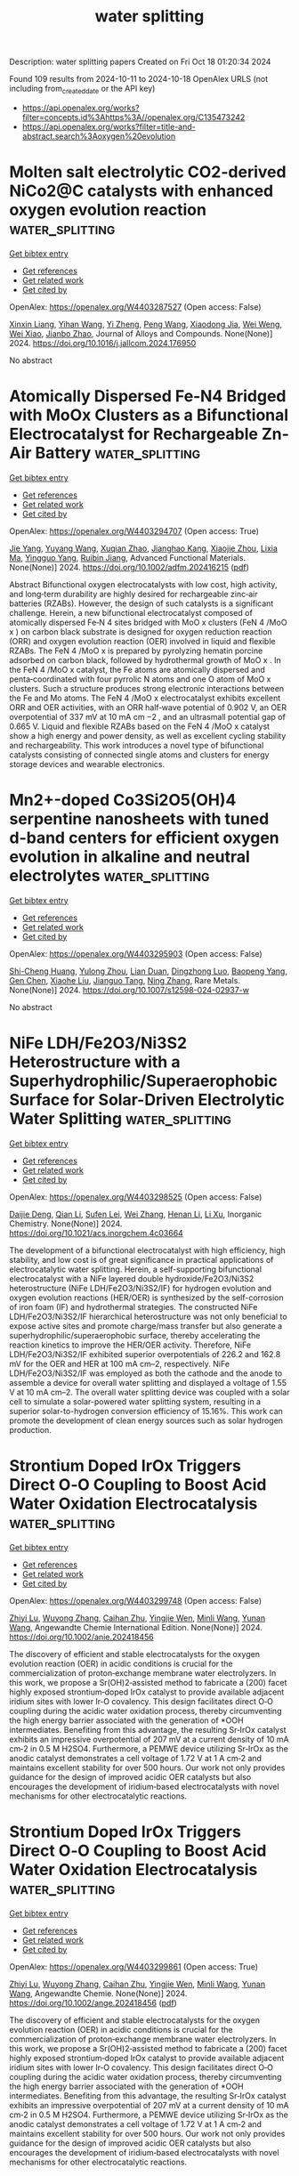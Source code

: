 #+TITLE: water splitting
Description: water splitting papers
Created on Fri Oct 18 01:20:34 2024

Found 109 results from 2024-10-11 to 2024-10-18
OpenAlex URLS (not including from_created_date or the API key)
- [[https://api.openalex.org/works?filter=concepts.id%3Ahttps%3A//openalex.org/C135473242]]
- [[https://api.openalex.org/works?filter=title-and-abstract.search%3Aoxygen%20evolution]]

* Molten salt electrolytic CO2-derived NiCo2@C catalysts with enhanced oxygen evolution reaction  :water_splitting:
:PROPERTIES:
:UUID: https://openalex.org/W4403287527
:TOPICS: Electrocatalysis for Energy Conversion, Catalytic Nanomaterials, Electrochemical Reduction of CO2 to Fuels
:PUBLICATION_DATE: 2024-10-01
:END:    
    
[[elisp:(doi-add-bibtex-entry "https://doi.org/10.1016/j.jallcom.2024.176950")][Get bibtex entry]] 

- [[elisp:(progn (xref--push-markers (current-buffer) (point)) (oa--referenced-works "https://openalex.org/W4403287527"))][Get references]]
- [[elisp:(progn (xref--push-markers (current-buffer) (point)) (oa--related-works "https://openalex.org/W4403287527"))][Get related work]]
- [[elisp:(progn (xref--push-markers (current-buffer) (point)) (oa--cited-by-works "https://openalex.org/W4403287527"))][Get cited by]]

OpenAlex: https://openalex.org/W4403287527 (Open access: False)
    
[[https://openalex.org/A5039758953][Xinxin Liang]], [[https://openalex.org/A5100428934][Yihan Wang]], [[https://openalex.org/A5034523725][Yi Zheng]], [[https://openalex.org/A5100396079][Peng Wang]], [[https://openalex.org/A5074531195][Xiaodong Jia]], [[https://openalex.org/A5049245287][Wei Weng]], [[https://openalex.org/A5085538289][Wei Xiao]], [[https://openalex.org/A5101785957][Jianbo Zhao]], Journal of Alloys and Compounds. None(None)] 2024. https://doi.org/10.1016/j.jallcom.2024.176950 
     
No abstract    

    

* Atomically Dispersed Fe‐N4 Bridged with MoOx Clusters as a Bifunctional Electrocatalyst for Rechargeable Zn‐Air Battery  :water_splitting:
:PROPERTIES:
:UUID: https://openalex.org/W4403294707
:TOPICS: Electrocatalysis for Energy Conversion, Aqueous Zinc-Ion Battery Technology, Fuel Cell Membrane Technology
:PUBLICATION_DATE: 2024-10-10
:END:    
    
[[elisp:(doi-add-bibtex-entry "https://doi.org/10.1002/adfm.202416215")][Get bibtex entry]] 

- [[elisp:(progn (xref--push-markers (current-buffer) (point)) (oa--referenced-works "https://openalex.org/W4403294707"))][Get references]]
- [[elisp:(progn (xref--push-markers (current-buffer) (point)) (oa--related-works "https://openalex.org/W4403294707"))][Get related work]]
- [[elisp:(progn (xref--push-markers (current-buffer) (point)) (oa--cited-by-works "https://openalex.org/W4403294707"))][Get cited by]]

OpenAlex: https://openalex.org/W4403294707 (Open access: True)
    
[[https://openalex.org/A5100316620][Jie Yang]], [[https://openalex.org/A5083632235][Yuyang Wang]], [[https://openalex.org/A5108151244][Xuqian Zhao]], [[https://openalex.org/A5111296754][Jianghao Kang]], [[https://openalex.org/A5101884446][Xiaojie Zhou]], [[https://openalex.org/A5103202525][Lixia Ma]], [[https://openalex.org/A5054579017][Yingguo Yang]], [[https://openalex.org/A5056918742][Ruibin Jiang]], Advanced Functional Materials. None(None)] 2024. https://doi.org/10.1002/adfm.202416215  ([[https://onlinelibrary.wiley.com/doi/pdfdirect/10.1002/adfm.202416215][pdf]])
     
Abstract Bifunctional oxygen electrocatalysts with low cost, high activity, and long‐term durability are highly desired for rechargeable zinc‐air batteries (RZABs). However, the design of such catalysts is a significant challenge. Herein, a new bifunctional electrocatalyst composed of atomically dispersed Fe‐N 4 sites bridged with MoO x clusters (FeN 4 /MoO x ) on carbon black substrate is designed for oxygen reduction reaction (ORR) and oxygen evolution reaction (OER) involved in liquid and flexible RZABs. The FeN 4 /MoO x is prepared by pyrolyzing hematin porcine adsorbed on carbon black, followed by hydrothermal growth of MoO x . In the FeN 4 /MoO x catalyst, the Fe atoms are atomically dispersed and penta‐coordinated with four pyrrolic N atoms and one O atom of MoO x clusters. Such a structure produces strong electronic interactions between the Fe and Mo atoms. The FeN 4 /MoO x electrocatalyst exhibits excellent ORR and OER activities, with an ORR half‐wave potential of 0.902 V, an OER overpotential of 337 mV at 10 mA cm −2 , and an ultrasmall potential gap of 0.665 V. Liquid and flexible RZABs based on the FeN 4 /MoO x catalyst show a high energy and power density, as well as excellent cycling stability and rechargeability. This work introduces a novel type of bifunctional catalysts consisting of connected single atoms and clusters for energy storage devices and wearable electronics.    

    

* Mn2+-doped Co3Si2O5(OH)4 serpentine nanosheets with tuned d-band centers for efficient oxygen evolution in alkaline and neutral electrolytes  :water_splitting:
:PROPERTIES:
:UUID: https://openalex.org/W4403295903
:TOPICS: Electrocatalysis for Energy Conversion, Electrochemical Detection of Heavy Metal Ions, Aqueous Zinc-Ion Battery Technology
:PUBLICATION_DATE: 2024-10-10
:END:    
    
[[elisp:(doi-add-bibtex-entry "https://doi.org/10.1007/s12598-024-02937-w")][Get bibtex entry]] 

- [[elisp:(progn (xref--push-markers (current-buffer) (point)) (oa--referenced-works "https://openalex.org/W4403295903"))][Get references]]
- [[elisp:(progn (xref--push-markers (current-buffer) (point)) (oa--related-works "https://openalex.org/W4403295903"))][Get related work]]
- [[elisp:(progn (xref--push-markers (current-buffer) (point)) (oa--cited-by-works "https://openalex.org/W4403295903"))][Get cited by]]

OpenAlex: https://openalex.org/W4403295903 (Open access: False)
    
[[https://openalex.org/A5102140660][Shi-Cheng Huang]], [[https://openalex.org/A5101924610][Yulong Zhou]], [[https://openalex.org/A5110808877][Lian Duan]], [[https://openalex.org/A5109734870][Dingzhong Luo]], [[https://openalex.org/A5076952682][Baopeng Yang]], [[https://openalex.org/A5100624843][Gen Chen]], [[https://openalex.org/A5053373754][Xiaohe Liu]], [[https://openalex.org/A5000504165][Jianguo Tang]], [[https://openalex.org/A5100404857][Ning Zhang]], Rare Metals. None(None)] 2024. https://doi.org/10.1007/s12598-024-02937-w 
     
No abstract    

    

* NiFe LDH/Fe2O3/Ni3S2 Heterostructure with a Superhydrophilic/Superaerophobic Surface for Solar-Driven Electrolytic Water Splitting  :water_splitting:
:PROPERTIES:
:UUID: https://openalex.org/W4403298525
:TOPICS: Electrocatalysis for Energy Conversion, Aqueous Zinc-Ion Battery Technology, Photocatalytic Materials for Solar Energy Conversion
:PUBLICATION_DATE: 2024-10-10
:END:    
    
[[elisp:(doi-add-bibtex-entry "https://doi.org/10.1021/acs.inorgchem.4c03664")][Get bibtex entry]] 

- [[elisp:(progn (xref--push-markers (current-buffer) (point)) (oa--referenced-works "https://openalex.org/W4403298525"))][Get references]]
- [[elisp:(progn (xref--push-markers (current-buffer) (point)) (oa--related-works "https://openalex.org/W4403298525"))][Get related work]]
- [[elisp:(progn (xref--push-markers (current-buffer) (point)) (oa--cited-by-works "https://openalex.org/W4403298525"))][Get cited by]]

OpenAlex: https://openalex.org/W4403298525 (Open access: False)
    
[[https://openalex.org/A5024919130][Daijie Deng]], [[https://openalex.org/A5100340530][Qian Li]], [[https://openalex.org/A5008255119][Sufen Lei]], [[https://openalex.org/A5102878658][Wei Zhang]], [[https://openalex.org/A5100600422][Henan Li]], [[https://openalex.org/A5100654141][Li Xu]], Inorganic Chemistry. None(None)] 2024. https://doi.org/10.1021/acs.inorgchem.4c03664 
     
The development of a bifunctional electrocatalyst with high efficiency, high stability, and low cost is of great significance in practical applications of electrocatalytic water splitting. Herein, a self-supporting bifunctional electrocatalyst with a NiFe layered double hydroxide/Fe2O3/Ni3S2 heterostructure (NiFe LDH/Fe2O3/Ni3S2/IF) for hydrogen evolution and oxygen evolution reactions (HER/OER) is synthesized by the self-corrosion of iron foam (IF) and hydrothermal strategies. The constructed NiFe LDH/Fe2O3/Ni3S2/IF hierarchical heterostructure was not only beneficial to expose active sites and promote charge/mass transfer but also generate a superhydrophilic/superaerophobic surface, thereby accelerating the reaction kinetics to improve the HER/OER activity. Therefore, NiFe LDH/Fe2O3/Ni3S2/IF exhibited superior overpotentials of 226.2 and 162.8 mV for the OER and HER at 100 mA cm–2, respectively. NiFe LDH/Fe2O3/Ni3S2/IF was employed as both the cathode and the anode to assemble a device for overall water splitting and displayed a voltage of 1.55 V at 10 mA cm–2. The overall water splitting device was coupled with a solar cell to simulate a solar-powered water splitting system, resulting in a superior solar-to-hydrogen conversion efficiency of 15.16%. This work can promote the development of clean energy sources such as solar hydrogen production.    

    

* Strontium Doped IrOx Triggers Direct O‐O Coupling to Boost Acid Water Oxidation Electrocatalysis  :water_splitting:
:PROPERTIES:
:UUID: https://openalex.org/W4403299748
:TOPICS: Electrocatalysis for Energy Conversion, Fuel Cell Membrane Technology, Aqueous Zinc-Ion Battery Technology
:PUBLICATION_DATE: 2024-10-10
:END:    
    
[[elisp:(doi-add-bibtex-entry "https://doi.org/10.1002/anie.202418456")][Get bibtex entry]] 

- [[elisp:(progn (xref--push-markers (current-buffer) (point)) (oa--referenced-works "https://openalex.org/W4403299748"))][Get references]]
- [[elisp:(progn (xref--push-markers (current-buffer) (point)) (oa--related-works "https://openalex.org/W4403299748"))][Get related work]]
- [[elisp:(progn (xref--push-markers (current-buffer) (point)) (oa--cited-by-works "https://openalex.org/W4403299748"))][Get cited by]]

OpenAlex: https://openalex.org/W4403299748 (Open access: False)
    
[[https://openalex.org/A5016168727][Zhiyi Lu]], [[https://openalex.org/A5114072548][Wuyong Zhang]], [[https://openalex.org/A5114180742][Caihan Zhu]], [[https://openalex.org/A5068872687][Yingjie Wen]], [[https://openalex.org/A5018823956][Minli Wang]], [[https://openalex.org/A5045375278][Yunan Wang]], Angewandte Chemie International Edition. None(None)] 2024. https://doi.org/10.1002/anie.202418456 
     
The discovery of efficient and stable electrocatalysts for the oxygen evolution reaction (OER) in acidic conditions is crucial for the commercialization of proton‐exchange membrane water electrolyzers. In this work, we propose a Sr(OH)2‐assisted method to fabricate a (200) facet highly exposed strontium‐doped IrOx catalyst to provide available adjacent iridium sites with lower Ir‐O covalency. This design facilitates direct O‐O coupling during the acidic water oxidation process, thereby circumventing the high energy barrier associated with the generation of *OOH intermediates. Benefiting from this advantage, the resulting Sr‐IrOx catalyst exhibits an impressive overpotential of 207 mV at a current density of 10 mA cm‐2 in 0.5 M H2SO4. Furthermore, a PEMWE device utilizing Sr‐IrOx as the anodic catalyst demonstrates a cell voltage of 1.72 V at 1 A cm‐2 and maintains excellent stability for over 500 hours. Our work not only provides guidance for the design of improved acidic OER catalysts but also encourages the development of iridium‐based electrocatalysts with novel mechanisms for other electrocatalytic reactions.    

    

* Strontium Doped IrOx Triggers Direct O‐O Coupling to Boost Acid Water Oxidation Electrocatalysis  :water_splitting:
:PROPERTIES:
:UUID: https://openalex.org/W4403299861
:TOPICS: Electrocatalysis for Energy Conversion, Fuel Cell Membrane Technology, Aqueous Zinc-Ion Battery Technology
:PUBLICATION_DATE: 2024-10-10
:END:    
    
[[elisp:(doi-add-bibtex-entry "https://doi.org/10.1002/ange.202418456")][Get bibtex entry]] 

- [[elisp:(progn (xref--push-markers (current-buffer) (point)) (oa--referenced-works "https://openalex.org/W4403299861"))][Get references]]
- [[elisp:(progn (xref--push-markers (current-buffer) (point)) (oa--related-works "https://openalex.org/W4403299861"))][Get related work]]
- [[elisp:(progn (xref--push-markers (current-buffer) (point)) (oa--cited-by-works "https://openalex.org/W4403299861"))][Get cited by]]

OpenAlex: https://openalex.org/W4403299861 (Open access: True)
    
[[https://openalex.org/A5016168727][Zhiyi Lu]], [[https://openalex.org/A5114072548][Wuyong Zhang]], [[https://openalex.org/A5114180742][Caihan Zhu]], [[https://openalex.org/A5068872687][Yingjie Wen]], [[https://openalex.org/A5018823956][Minli Wang]], [[https://openalex.org/A5045375278][Yunan Wang]], Angewandte Chemie. None(None)] 2024. https://doi.org/10.1002/ange.202418456  ([[https://onlinelibrary.wiley.com/doi/pdfdirect/10.1002/ange.202418456][pdf]])
     
The discovery of efficient and stable electrocatalysts for the oxygen evolution reaction (OER) in acidic conditions is crucial for the commercialization of proton‐exchange membrane water electrolyzers. In this work, we propose a Sr(OH)2‐assisted method to fabricate a (200) facet highly exposed strontium‐doped IrOx catalyst to provide available adjacent iridium sites with lower Ir‐O covalency. This design facilitates direct O‐O coupling during the acidic water oxidation process, thereby circumventing the high energy barrier associated with the generation of *OOH intermediates. Benefiting from this advantage, the resulting Sr‐IrOx catalyst exhibits an impressive overpotential of 207 mV at a current density of 10 mA cm‐2 in 0.5 M H2SO4. Furthermore, a PEMWE device utilizing Sr‐IrOx as the anodic catalyst demonstrates a cell voltage of 1.72 V at 1 A cm‐2 and maintains excellent stability for over 500 hours. Our work not only provides guidance for the design of improved acidic OER catalysts but also encourages the development of iridium‐based electrocatalysts with novel mechanisms for other electrocatalytic reactions.    

    

* Stabilization of High‐Valent Molecular Cobalt Sites through Oxidized Phosphorus in Reduced Graphene Oxide for Enhanced Oxygen Evolution Catalysis  :water_splitting:
:PROPERTIES:
:UUID: https://openalex.org/W4403299947
:TOPICS: Electrocatalysis for Energy Conversion, Electrochemical Detection of Heavy Metal Ions, Aqueous Zinc-Ion Battery Technology
:PUBLICATION_DATE: 2024-10-10
:END:    
    
[[elisp:(doi-add-bibtex-entry "https://doi.org/10.1002/ange.202416274")][Get bibtex entry]] 

- [[elisp:(progn (xref--push-markers (current-buffer) (point)) (oa--referenced-works "https://openalex.org/W4403299947"))][Get references]]
- [[elisp:(progn (xref--push-markers (current-buffer) (point)) (oa--related-works "https://openalex.org/W4403299947"))][Get related work]]
- [[elisp:(progn (xref--push-markers (current-buffer) (point)) (oa--cited-by-works "https://openalex.org/W4403299947"))][Get cited by]]

OpenAlex: https://openalex.org/W4403299947 (Open access: True)
    
[[https://openalex.org/A5100328102][Xin Wang]], [[https://openalex.org/A5100378741][Jing Wang]], [[https://openalex.org/A5054813635][Guoliang Dai]], [[https://openalex.org/A5101017548][Wenjuan Song]], [[https://openalex.org/A5063326527][Poe Ei Phyu Win]], [[https://openalex.org/A5100371335][Sheng Wang]], Angewandte Chemie. None(None)] 2024. https://doi.org/10.1002/ange.202416274  ([[https://onlinelibrary.wiley.com/doi/pdfdirect/10.1002/ange.202416274][pdf]])
     
Heterogeneous molecular cobalt (Co) sites represent one type of classical catalytic sites for electrochemical oxygen evolution reaction (OER) in alkaline solutions. There are dynamic equilibriums between Co2+, Co3+ and Co4+ states coupling with OH−/H+ interaction before and during the OER event. Since the emergence of Co2+ sites is detrimental to the OER cycle, the stabilization of high‐valent Co sites to shift away from the equilibrium becomes critical and is proposed as a new strategy to enhance OER. Herein, phosphorus (P) atoms were doped into reduced graphene oxide to link molecular Co2+ acetylacetonate toward synthesizing a novel heterogeneous molecular catalyst. By increasing the oxidation states of P heteroatoms, the linked Co sites were spontaneously oxidized from 2+ to 3+ states in a KOH solution through OH− ions coupling at an open circuit condition. With excluding the Co2+ sites, the as‐derived Co sites with 3+ initial states exhibited intrinsically high OER activity, validating the effectiveness of the strategy of stabilizing high valence Co sites.    

    

* Stabilization of High‐Valent Molecular Cobalt Sites through Oxidized Phosphorus in Reduced Graphene Oxide for Enhanced Oxygen Evolution Catalysis  :water_splitting:
:PROPERTIES:
:UUID: https://openalex.org/W4403301002
:TOPICS: Electrocatalysis for Energy Conversion, Fuel Cell Membrane Technology, Catalytic Nanomaterials
:PUBLICATION_DATE: 2024-10-10
:END:    
    
[[elisp:(doi-add-bibtex-entry "https://doi.org/10.1002/anie.202416274")][Get bibtex entry]] 

- [[elisp:(progn (xref--push-markers (current-buffer) (point)) (oa--referenced-works "https://openalex.org/W4403301002"))][Get references]]
- [[elisp:(progn (xref--push-markers (current-buffer) (point)) (oa--related-works "https://openalex.org/W4403301002"))][Get related work]]
- [[elisp:(progn (xref--push-markers (current-buffer) (point)) (oa--cited-by-works "https://openalex.org/W4403301002"))][Get cited by]]

OpenAlex: https://openalex.org/W4403301002 (Open access: False)
    
[[https://openalex.org/A5100327964][Xin Wang]], [[https://openalex.org/A5101089621][Jiahui Yang]], [[https://openalex.org/A5103051102][Guoliang Dai]], [[https://openalex.org/A5101017548][Wenjuan Song]], [[https://openalex.org/A5063326527][Poe Ei Phyu Win]], [[https://openalex.org/A5063026386][Jiong Wang]], Angewandte Chemie International Edition. None(None)] 2024. https://doi.org/10.1002/anie.202416274 
     
Heterogeneous molecular cobalt (Co) sites represent one type of classical catalytic sites for electrochemical oxygen evolution reaction (OER) in alkaline solutions. There are dynamic equilibriums between Co2+, Co3+ and Co4+ states coupling with OH-/H+ interaction before and during the OER event. Since the emergence of Co2+ sites is detrimental to the OER cycle, the stabilization of high-valent Co sites to shift away from the equilibrium becomes critical and is proposed as a new strategy to enhance OER. Herein, phosphorus (P) atoms were doped into reduced graphene oxide to link molecular Co2+ acetylacetonate toward synthesizing a novel heterogeneous molecular catalyst. By increasing the oxidation states of P heteroatoms, the linked Co sites were spontaneously oxidized from 2+ to 3+ states in a KOH solution through OH- ions coupling at an open circuit condition. With excluding the Co2+ sites, the as-derived Co sites with 3+ initial states exhibited intrinsically high OER activity, validating the effectiveness of the strategy of stabilizing high valence Co sites.    

    

* n‐ZrS3/p‐ZrOS Photoanodes with NiOOH/FeOOH Oxygen Evolution Catalysts for Photoelectrochemical Water Oxidation  :water_splitting:
:PROPERTIES:
:UUID: https://openalex.org/W4403302026
:TOPICS: Photocatalytic Materials for Solar Energy Conversion, Electrocatalysis for Energy Conversion, Photocatalysis and Solar Energy Conversion
:PUBLICATION_DATE: 2024-10-09
:END:    
    
[[elisp:(doi-add-bibtex-entry "https://doi.org/10.1002/anie.202414209")][Get bibtex entry]] 

- [[elisp:(progn (xref--push-markers (current-buffer) (point)) (oa--referenced-works "https://openalex.org/W4403302026"))][Get references]]
- [[elisp:(progn (xref--push-markers (current-buffer) (point)) (oa--related-works "https://openalex.org/W4403302026"))][Get related work]]
- [[elisp:(progn (xref--push-markers (current-buffer) (point)) (oa--cited-by-works "https://openalex.org/W4403302026"))][Get cited by]]

OpenAlex: https://openalex.org/W4403302026 (Open access: False)
    
[[https://openalex.org/A5020433061][Zhangliu Tian]], [[https://openalex.org/A5100377147][Meng Wang]], [[https://openalex.org/A5051097766][Ganwen Chen]], [[https://openalex.org/A5108051536][Guangming Chen]], [[https://openalex.org/A5087945383][Yumin Da]], [[https://openalex.org/A5001689477][Hanqian Zhang]], [[https://openalex.org/A5009268048][Rui Jiang]], [[https://openalex.org/A5023257092][Yukun Xiao]], [[https://openalex.org/A5089248190][Baihua Cui]], [[https://openalex.org/A5102785438][Chonglai Jiang]], [[https://openalex.org/A5101669867][Yishui Ding]], [[https://openalex.org/A5101515211][Jinlin Yang]], [[https://openalex.org/A5055746173][Zejun Sun]], [[https://openalex.org/A5046628172][Cheng Han]], [[https://openalex.org/A5100344384][Wei Chen]], Angewandte Chemie International Edition. None(None)] 2024. https://doi.org/10.1002/anie.202414209 
     
Photoelectrochemical water splitting offers a promising approach for carbon neutrality, but its commercial prospects are still hampered by a lack of efficient and stable photoelectrodes with earth-abundant materials. Here, we report a strategy to construct an efficient photoanode with a coaxial nanobelt structure, comprising a buried-ZrS3/ZrOS n-p junction, for photoelectrochemical water splitting. The p-type ZrOS layer, formed on the surface of the n-type ZrS3 nanobelt through a pulsed-ozone-treatment method, acts as a hole collection layer for hole extraction and a protective layer to shield the photoanode from photocorrosion. The resulting ZrS3/ZrOS photoanode exhibits light harvesting with good photo-to-current efficiencies across the whole visible region to over 650 nm. By further employing NiOOH/FeOOH as the oxygen evolution reaction cocatalyst, the ZrS3/ZrOS/NiOOH/FeOOH photoanode yields a photocurrent density of ~9.3 mA cm-2 at 1.23 V versus the reversible hydrogen electrode with an applied bias photon-to-current efficiency of ~3.2% under simulated sunlight irradiation in an alkaline solution (pH = 13.6). The conformal ZrOS layer enables ZrS3/ZrOS/NiOOH/FeOOH photoanode operation over 1000 hours in an alkaline solution without obvious performance degradation. This study, offering a promising approach to fabricate efficient and durable photoelectrodes with earth-abundant materials, advances the frontiers of photoelectrochemical water splitting.    

    

* Defect-Driven Evolution of Oxo-Coordinated Cobalt Active Sites with Rapid Structural Transformation for Efficient Water Oxidation  :water_splitting:
:PROPERTIES:
:UUID: https://openalex.org/W4403302114
:TOPICS: Electrocatalysis for Energy Conversion, Memristive Devices for Neuromorphic Computing, Aqueous Zinc-Ion Battery Technology
:PUBLICATION_DATE: 2024-10-10
:END:    
    
[[elisp:(doi-add-bibtex-entry "https://doi.org/10.1021/acsnano.4c09856")][Get bibtex entry]] 

- [[elisp:(progn (xref--push-markers (current-buffer) (point)) (oa--referenced-works "https://openalex.org/W4403302114"))][Get references]]
- [[elisp:(progn (xref--push-markers (current-buffer) (point)) (oa--related-works "https://openalex.org/W4403302114"))][Get related work]]
- [[elisp:(progn (xref--push-markers (current-buffer) (point)) (oa--cited-by-works "https://openalex.org/W4403302114"))][Get cited by]]

OpenAlex: https://openalex.org/W4403302114 (Open access: False)
    
[[https://openalex.org/A5089681347][Jinseok Koh]], [[https://openalex.org/A5021558852][Choah Kwon]], [[https://openalex.org/A5100648841][Hyunjeong Kim]], [[https://openalex.org/A5103160939][Eunchong Lee]], [[https://openalex.org/A5060516469][Akihiko Machida]], [[https://openalex.org/A5015219829][Yuki Nakahira]], [[https://openalex.org/A5027337024][Yun Jeong Hwang]], [[https://openalex.org/A5070339611][Kouji Sakaki]], [[https://openalex.org/A5012163398][Sangtae Kim]], [[https://openalex.org/A5080965922][Eun Seon Cho]], ACS Nano. None(None)] 2024. https://doi.org/10.1021/acsnano.4c09856 
     
Reconstructing the surface nature of metal-organic frameworks (MOFs) as precatalytic structures is a promising methodology for improving electrocatalytic performance. However, regulating the structural evolution of MOFs during electrolysis remains highly uncontrollable and lacks an in-depth understanding of the role of    

    

* Surface/Inerface Regulation of Ni0.85se Via Tungsten-Doping for Enhanced Oxygen Evolution Reaction  :water_splitting:
:PROPERTIES:
:UUID: https://openalex.org/W4403302369
:TOPICS: Electrocatalysis for Energy Conversion, Memristive Devices for Neuromorphic Computing, Electrochemical Detection of Heavy Metal Ions
:PUBLICATION_DATE: 2024-01-01
:END:    
    
[[elisp:(doi-add-bibtex-entry "https://doi.org/10.2139/ssrn.4982392")][Get bibtex entry]] 

- [[elisp:(progn (xref--push-markers (current-buffer) (point)) (oa--referenced-works "https://openalex.org/W4403302369"))][Get references]]
- [[elisp:(progn (xref--push-markers (current-buffer) (point)) (oa--related-works "https://openalex.org/W4403302369"))][Get related work]]
- [[elisp:(progn (xref--push-markers (current-buffer) (point)) (oa--cited-by-works "https://openalex.org/W4403302369"))][Get cited by]]

OpenAlex: https://openalex.org/W4403302369 (Open access: False)
    
[[https://openalex.org/A5101464468][Zhongqing Liu]], [[https://openalex.org/A5107094004][Xiaoxue Li]], [[https://openalex.org/A5042575238][Xu Liu]], [[https://openalex.org/A5100717938][Yi Wang]], [[https://openalex.org/A5100767798][Yujia Wang]], [[https://openalex.org/A5032703238][Xiaoxiao Yin]], [[https://openalex.org/A5020106448][Yuyue Gao]], No host. None(None)] 2024. https://doi.org/10.2139/ssrn.4982392 
     
No abstract    

    

* Architecting double-shelled hollow carbon nanocages embedded bimetallic sites as bifunctional oxygen electrocatalyst for zinc-air batteries  :water_splitting:
:PROPERTIES:
:UUID: https://openalex.org/W4403302736
:TOPICS: Electrocatalysis for Energy Conversion, Aqueous Zinc-Ion Battery Technology, Electrochemical Detection of Heavy Metal Ions
:PUBLICATION_DATE: 2024-10-01
:END:    
    
[[elisp:(doi-add-bibtex-entry "https://doi.org/10.1016/j.cclet.2024.110538")][Get bibtex entry]] 

- [[elisp:(progn (xref--push-markers (current-buffer) (point)) (oa--referenced-works "https://openalex.org/W4403302736"))][Get references]]
- [[elisp:(progn (xref--push-markers (current-buffer) (point)) (oa--related-works "https://openalex.org/W4403302736"))][Get related work]]
- [[elisp:(progn (xref--push-markers (current-buffer) (point)) (oa--cited-by-works "https://openalex.org/W4403302736"))][Get cited by]]

OpenAlex: https://openalex.org/W4403302736 (Open access: False)
    
[[https://openalex.org/A5100358607][Congcong Wang]], [[https://openalex.org/A5100323977][Kai Zhang]], [[https://openalex.org/A5100599288][Bai Yang]], Chinese Chemical Letters. None(None)] 2024. https://doi.org/10.1016/j.cclet.2024.110538 
     
No abstract    

    

* n‐ZrS3/p‐ZrOS Photoanodes with NiOOH/FeOOH Oxygen Evolution Catalysts for Photoelectrochemical Water Oxidation  :water_splitting:
:PROPERTIES:
:UUID: https://openalex.org/W4403303365
:TOPICS: Photocatalytic Materials for Solar Energy Conversion, Electrocatalysis for Energy Conversion, Photocatalysis and Solar Energy Conversion
:PUBLICATION_DATE: 2024-10-09
:END:    
    
[[elisp:(doi-add-bibtex-entry "https://doi.org/10.1002/ange.202414209")][Get bibtex entry]] 

- [[elisp:(progn (xref--push-markers (current-buffer) (point)) (oa--referenced-works "https://openalex.org/W4403303365"))][Get references]]
- [[elisp:(progn (xref--push-markers (current-buffer) (point)) (oa--related-works "https://openalex.org/W4403303365"))][Get related work]]
- [[elisp:(progn (xref--push-markers (current-buffer) (point)) (oa--cited-by-works "https://openalex.org/W4403303365"))][Get cited by]]

OpenAlex: https://openalex.org/W4403303365 (Open access: True)
    
[[https://openalex.org/A5020433061][Zhangliu Tian]], [[https://openalex.org/A5100377147][Meng Wang]], [[https://openalex.org/A5051097766][Ganwen Chen]], [[https://openalex.org/A5108051536][Guangming Chen]], [[https://openalex.org/A5087945383][Yumin Da]], [[https://openalex.org/A5001689477][Hanqian Zhang]], [[https://openalex.org/A5100623019][Rui Jiang]], [[https://openalex.org/A5023257092][Yukun Xiao]], [[https://openalex.org/A5089248190][Baihua Cui]], [[https://openalex.org/A5102785438][Chonglai Jiang]], [[https://openalex.org/A5101669867][Yishui Ding]], [[https://openalex.org/A5101515211][Jinlin Yang]], [[https://openalex.org/A5055746173][Zejun Sun]], [[https://openalex.org/A5046628172][Cheng Han]], [[https://openalex.org/A5100344384][Wei Chen]], Angewandte Chemie. None(None)] 2024. https://doi.org/10.1002/ange.202414209  ([[https://onlinelibrary.wiley.com/doi/pdfdirect/10.1002/ange.202414209][pdf]])
     
Photoelectrochemical water splitting offers a promising approach for carbon neutrality, but its commercial prospects are still hampered by a lack of efficient and stable photoelectrodes with earth‐abundant materials. Here, we report a strategy to construct an efficient photoanode with a coaxial nanobelt structure, comprising a buried‐ZrS3/ZrOS n‐p junction, for photoelectrochemical water splitting. The p‐type ZrOS layer, formed on the surface of the n‐type ZrS3 nanobelt through a pulsed‐ozone‐treatment method, acts as a hole collection layer for hole extraction and a protective layer to shield the photoanode from photocorrosion. The resulting ZrS3/ZrOS photoanode exhibits light harvesting with good photo‐to‐current efficiencies across the whole visible region to over 650 nm. By further employing NiOOH/FeOOH as the oxygen evolution reaction cocatalyst, the ZrS3/ZrOS/NiOOH/FeOOH photoanode yields a photocurrent density of ~9.3 mA cm‐2 at 1.23 V versus the reversible hydrogen electrode with an applied bias photon‐to‐current efficiency of ~3.2% under simulated sunlight irradiation in an alkaline solution (pH = 13.6). The conformal ZrOS layer enables ZrS3/ZrOS/NiOOH/FeOOH photoanode operation over 1000 hours in an alkaline solution without obvious performance degradation. This study, offering a promising approach to fabricate efficient and durable photoelectrodes with earth‐abundant materials, advances the frontiers of photoelectrochemical water splitting.    

    

* Vertically Ti3CN@NiFe LDH Nanoflakes as Self-Standing Catalysts for Enhanced Oxygen Evolution Reaction  :water_splitting:
:PROPERTIES:
:UUID: https://openalex.org/W4403304916
:TOPICS: Two-Dimensional Transition Metal Carbides and Nitrides (MXenes), Memristive Devices for Neuromorphic Computing, Electrocatalysis for Energy Conversion
:PUBLICATION_DATE: 2024-10-10
:END:    
    
[[elisp:(doi-add-bibtex-entry "https://doi.org/10.3390/catal14100708")][Get bibtex entry]] 

- [[elisp:(progn (xref--push-markers (current-buffer) (point)) (oa--referenced-works "https://openalex.org/W4403304916"))][Get references]]
- [[elisp:(progn (xref--push-markers (current-buffer) (point)) (oa--related-works "https://openalex.org/W4403304916"))][Get related work]]
- [[elisp:(progn (xref--push-markers (current-buffer) (point)) (oa--cited-by-works "https://openalex.org/W4403304916"))][Get cited by]]

OpenAlex: https://openalex.org/W4403304916 (Open access: True)
    
[[https://openalex.org/A5068246717][Lei He]], [[https://openalex.org/A5035720671][Qing Tang]], [[https://openalex.org/A5102017918][Qi Fan]], [[https://openalex.org/A5055412562][Haizheng Zhuang]], [[https://openalex.org/A5059737792][Shengchao Wang]], [[https://openalex.org/A5090362487][Yifan Pang]], [[https://openalex.org/A5018722257][Kun Liang]], Catalysts. 14(10)] 2024. https://doi.org/10.3390/catal14100708 
     
Hydrogen production from water electrolysis is gaining interest as a source of renewable energy storage due to its high efficiency and low environmental impact. However, the slow kinetics of the oxygen evolution reaction (OER) limits the overall efficiency of electrolyzer systems. This study presents the synthesis and characterization of a novel electrocatalyst with a vertical structure, composed of Ti3CN MXene-modified NiFe-layered double hydroxides (LDHs) supported on nickel foam (NF) for efficient OER applications. The 1.0-LDH/3MXNF catalyst exhibits excellent electrocatalytic activity, achieving a low overpotential of 247 mV at a current density of 100 mA cm−2 and a favorable Tafel slope of 67.7 mV/dec. This can be attributed to the transfer of excess electrons from Ti3CN MXene to NiFe-LDH, which reduces the oxidation states of Ni and Fe, resulting in a strong interfacial coupling between Ti3CN MXene and NiFe-LDHs. Additionally, the electrode exhibited exceptional stability, maintaining constant performance with minimal potential degradation over prolonged operation. These findings underscore the potential of hybrid LDH-MXene systems as advanced electrocatalysts for renewable energy applications, paving the way for further innovations in energy conversion technologies.    

    

* MOF-derived CuNi-doped RuO2 electrocatalyst with abundant oxygen vacancies for the oxygen evolution reaction in PEM water electrolysis  :water_splitting:
:PROPERTIES:
:UUID: https://openalex.org/W4403312301
:TOPICS: Electrocatalysis for Energy Conversion, Aqueous Zinc-Ion Battery Technology, Fuel Cell Membrane Technology
:PUBLICATION_DATE: 2024-10-01
:END:    
    
[[elisp:(doi-add-bibtex-entry "https://doi.org/10.1016/j.jallcom.2024.176940")][Get bibtex entry]] 

- [[elisp:(progn (xref--push-markers (current-buffer) (point)) (oa--referenced-works "https://openalex.org/W4403312301"))][Get references]]
- [[elisp:(progn (xref--push-markers (current-buffer) (point)) (oa--related-works "https://openalex.org/W4403312301"))][Get related work]]
- [[elisp:(progn (xref--push-markers (current-buffer) (point)) (oa--cited-by-works "https://openalex.org/W4403312301"))][Get cited by]]

OpenAlex: https://openalex.org/W4403312301 (Open access: False)
    
[[https://openalex.org/A5062129564][Sunjin Park]], [[https://openalex.org/A5037285665][Debasish Mandal]], [[https://openalex.org/A5100668558][Hansung Kim]], Journal of Alloys and Compounds. None(None)] 2024. https://doi.org/10.1016/j.jallcom.2024.176940 
     
No abstract    

    

* Defect modulation and in-situ exsolution in Y2Ru2O7@NiFeP/Ru heterostructure for enhanced oxygen evolution reaction  :water_splitting:
:PROPERTIES:
:UUID: https://openalex.org/W4403312803
:TOPICS: Electrocatalysis for Energy Conversion, Solid Oxide Fuel Cells, Memristive Devices for Neuromorphic Computing
:PUBLICATION_DATE: 2024-10-10
:END:    
    
[[elisp:(doi-add-bibtex-entry "https://doi.org/10.1007/s12598-024-03006-y")][Get bibtex entry]] 

- [[elisp:(progn (xref--push-markers (current-buffer) (point)) (oa--referenced-works "https://openalex.org/W4403312803"))][Get references]]
- [[elisp:(progn (xref--push-markers (current-buffer) (point)) (oa--related-works "https://openalex.org/W4403312803"))][Get related work]]
- [[elisp:(progn (xref--push-markers (current-buffer) (point)) (oa--cited-by-works "https://openalex.org/W4403312803"))][Get cited by]]

OpenAlex: https://openalex.org/W4403312803 (Open access: False)
    
[[https://openalex.org/A5007444684][Eunsu Jang]], [[https://openalex.org/A5100377802][Ji‐Hoon Kim]], [[https://openalex.org/A5045615754][Jangwoo Cho]], [[https://openalex.org/A5100331186][Jae-Ho Lee]], [[https://openalex.org/A5009818257][Jooheon Kim]], Rare Metals. None(None)] 2024. https://doi.org/10.1007/s12598-024-03006-y 
     
No abstract    

    

* Unlocking the Electrocatalytic Behavior of Cu2MnS2 Nanoflake-Anchored rGO for the Oxygen Evolution Reaction in an Alkaline Medium  :water_splitting:
:PROPERTIES:
:UUID: https://openalex.org/W4403324220
:TOPICS: Electrocatalysis for Energy Conversion, Aqueous Zinc-Ion Battery Technology, Electrochemical Detection of Heavy Metal Ions
:PUBLICATION_DATE: 2024-10-11
:END:    
    
[[elisp:(doi-add-bibtex-entry "https://doi.org/10.1021/acs.langmuir.4c02824")][Get bibtex entry]] 

- [[elisp:(progn (xref--push-markers (current-buffer) (point)) (oa--referenced-works "https://openalex.org/W4403324220"))][Get references]]
- [[elisp:(progn (xref--push-markers (current-buffer) (point)) (oa--related-works "https://openalex.org/W4403324220"))][Get related work]]
- [[elisp:(progn (xref--push-markers (current-buffer) (point)) (oa--cited-by-works "https://openalex.org/W4403324220"))][Get cited by]]

OpenAlex: https://openalex.org/W4403324220 (Open access: False)
    
[[https://openalex.org/A5109022971][Harshini Sharan]], [[https://openalex.org/A5109022972][Jayachandran Madhavan]], [[https://openalex.org/A5109022973][Ganeshbabu Mariappan]], [[https://openalex.org/A5030700923][R. Kalai Selvan]], [[https://openalex.org/A5103095939][A. Daya Mani]], Langmuir. None(None)] 2024. https://doi.org/10.1021/acs.langmuir.4c02824 
     
A catalyst of the oxygen evolution reaction (OER) that is viable, affordable, and active for effective water-splitting applications is critical. A variety of electrocatalysts have been discovered to replace noble metal-based catalysts. Of these, transition metal-based sulfides are essential for incorporating carbonaceous materials to improve electrical conductivity, resulting in better electrocatalytic performance. Our study illustrates the synthesis of Cu    

    

* Ni-CoS2 nanoparticles loaded on 3D RGO for efficient electrochemical hydrogen and oxygen evolution reaction  :water_splitting:
:PROPERTIES:
:UUID: https://openalex.org/W4403325147
:TOPICS: Electrocatalysis for Energy Conversion, Electrochemical Detection of Heavy Metal Ions, Aqueous Zinc-Ion Battery Technology
:PUBLICATION_DATE: 2024-10-01
:END:    
    
[[elisp:(doi-add-bibtex-entry "https://doi.org/10.1016/j.jelechem.2024.118713")][Get bibtex entry]] 

- [[elisp:(progn (xref--push-markers (current-buffer) (point)) (oa--referenced-works "https://openalex.org/W4403325147"))][Get references]]
- [[elisp:(progn (xref--push-markers (current-buffer) (point)) (oa--related-works "https://openalex.org/W4403325147"))][Get related work]]
- [[elisp:(progn (xref--push-markers (current-buffer) (point)) (oa--cited-by-works "https://openalex.org/W4403325147"))][Get cited by]]

OpenAlex: https://openalex.org/W4403325147 (Open access: False)
    
[[https://openalex.org/A5104291185][Hualan Luo]], [[https://openalex.org/A5028863793][Shenqi Wei]], [[https://openalex.org/A5028281312][Pingxing Xing]], [[https://openalex.org/A5054558662][Yuanyuan Wang]], [[https://openalex.org/A5037531282][Liyi Dai]], Journal of Electroanalytical Chemistry. None(None)] 2024. https://doi.org/10.1016/j.jelechem.2024.118713 
     
No abstract    

    

* Tuning the Reconstruction of Metal–Organic Frameworks during the Oxygen Evolution Reaction  :water_splitting:
:PROPERTIES:
:UUID: https://openalex.org/W4403333477
:TOPICS: Electrocatalysis for Energy Conversion, Electrochemical Detection of Heavy Metal Ions, Fuel Cell Membrane Technology
:PUBLICATION_DATE: 2024-10-11
:END:    
    
[[elisp:(doi-add-bibtex-entry "https://doi.org/10.1021/acscatal.4c03618")][Get bibtex entry]] 

- [[elisp:(progn (xref--push-markers (current-buffer) (point)) (oa--referenced-works "https://openalex.org/W4403333477"))][Get references]]
- [[elisp:(progn (xref--push-markers (current-buffer) (point)) (oa--related-works "https://openalex.org/W4403333477"))][Get related work]]
- [[elisp:(progn (xref--push-markers (current-buffer) (point)) (oa--cited-by-works "https://openalex.org/W4403333477"))][Get cited by]]

OpenAlex: https://openalex.org/W4403333477 (Open access: True)
    
[[https://openalex.org/A5001827089][Xiaoxin Ma]], [[https://openalex.org/A5092799328][Lena Schröck]], [[https://openalex.org/A5017288960][Guanhui Gao]], [[https://openalex.org/A5059667364][Qing Ai]], [[https://openalex.org/A5006586555][Maider Zarrabeitia]], [[https://openalex.org/A5026417092][Caiwu Liang]], [[https://openalex.org/A5076490147][Mian Zahid Hussain]], [[https://openalex.org/A5082925048][Rachit Khare]], [[https://openalex.org/A5021982220][Kun‐Ting Song]], [[https://openalex.org/A5101474542][Daniel J. Zheng]], [[https://openalex.org/A5077218058][Max Koch]], [[https://openalex.org/A5039064548][Ifan E. L. Stephens]], [[https://openalex.org/A5065449154][Shujin Hou]], [[https://openalex.org/A5100601237][Yang Shao‐Horn]], [[https://openalex.org/A5018555955][Julien Warnan]], [[https://openalex.org/A5082470409][Aliaksandr S. Bandarenka]], [[https://openalex.org/A5037112345][Roland A. Fischer]], ACS Catalysis. None(None)] 2024. https://doi.org/10.1021/acscatal.4c03618 
     
No abstract    

    

* NiIr nanowire assembles as an efficient electrocatalyst towards oxygen evolution reaction in both acid and alkaline media  :water_splitting:
:PROPERTIES:
:UUID: https://openalex.org/W4403334253
:TOPICS: Electrocatalysis for Energy Conversion, Fuel Cell Membrane Technology, Aqueous Zinc-Ion Battery Technology
:PUBLICATION_DATE: 2024-10-11
:END:    
    
[[elisp:(doi-add-bibtex-entry "https://doi.org/10.1002/asia.202400851")][Get bibtex entry]] 

- [[elisp:(progn (xref--push-markers (current-buffer) (point)) (oa--referenced-works "https://openalex.org/W4403334253"))][Get references]]
- [[elisp:(progn (xref--push-markers (current-buffer) (point)) (oa--related-works "https://openalex.org/W4403334253"))][Get related work]]
- [[elisp:(progn (xref--push-markers (current-buffer) (point)) (oa--cited-by-works "https://openalex.org/W4403334253"))][Get cited by]]

OpenAlex: https://openalex.org/W4403334253 (Open access: False)
    
[[https://openalex.org/A5100404922][Ning Zhang]], [[https://openalex.org/A5067095137][Yalun Wang]], [[https://openalex.org/A5113430156][Ruxue Wu]], [[https://openalex.org/A5011968154][Xianwen Yang]], [[https://openalex.org/A5027107363][Yan Wu]], [[https://openalex.org/A5032753773][Fangmu Wang]], [[https://openalex.org/A5045671177][Ping Cui]], [[https://openalex.org/A5082073671][Guigao Liu]], [[https://openalex.org/A5009452553][Wei Jiang]], [[https://openalex.org/A5033767669][Haijiao Xie]], Chemistry - An Asian Journal. None(None)] 2024. https://doi.org/10.1002/asia.202400851 
     
Oxygen evolution reaction (OER) is the rate‐limiting step in water electrolysis due to its sluggish kinetic, and it is challenging to develop an OER catalyst that could work efficiently in both acid and alkaline environment. Herein, NiIr nanowire assembles (NAs) with unique nanoflower morphology were prepared by a facile hydrothermal method. As a result, the NiIr NAs exhibited superior OER activity in both acid and alkaline media. Specifically, in 0.1 M HClO4, NiIr NAs presented a superior electrocatalytic performance with a low overpotential of merely 242 mV at 10 mA cm‐2 and a Tafel slope of only 58.1 mV dec‐1, surpassing that of commercial IrO2 and pure Ir NAs. And it achieved a significantly higher mass activity of 148.40 A/g at ‐1.5 V versus RHE. In 1.0 M KOH, NiIr NAs has an overpotential of 291 mV at 10 mA cm‐2 and a Tafel slope of 42.1 mV dec‐1. Such remarkable activity makes the NiIr NAs among the best of recently reported representative Ir‐based OER electrocatalysts. Density functional theory (DFT) calculations confirmed alloying effect promotes surface bonding of NiIr with oxygen‐containing reactants, resulting in excellent catalytic properties.    

    

* Porphyrin-Confined Supported Ultrasmall Ir Clusters as Oxygen Evolution Catalysts for Water Electrolysis  :water_splitting:
:PROPERTIES:
:UUID: https://openalex.org/W4403339930
:TOPICS: Electrocatalysis for Energy Conversion, Aqueous Zinc-Ion Battery Technology, Electrochemical Reduction of CO2 to Fuels
:PUBLICATION_DATE: 2024-10-11
:END:    
    
[[elisp:(doi-add-bibtex-entry "https://doi.org/10.1021/acs.inorgchem.4c03070")][Get bibtex entry]] 

- [[elisp:(progn (xref--push-markers (current-buffer) (point)) (oa--referenced-works "https://openalex.org/W4403339930"))][Get references]]
- [[elisp:(progn (xref--push-markers (current-buffer) (point)) (oa--related-works "https://openalex.org/W4403339930"))][Get related work]]
- [[elisp:(progn (xref--push-markers (current-buffer) (point)) (oa--cited-by-works "https://openalex.org/W4403339930"))][Get cited by]]

OpenAlex: https://openalex.org/W4403339930 (Open access: False)
    
[[https://openalex.org/A5033274823][Ke Chu]], [[https://openalex.org/A5045808318][Yongqi Liu]], [[https://openalex.org/A5083153794][Xiaohui Niu]], [[https://openalex.org/A5101625139][Ke Chu]], Inorganic Chemistry. None(None)] 2024. https://doi.org/10.1021/acs.inorgchem.4c03070 
     
No abstract    

    

* Regular pentagonal folded La doped CoNiOOH@FeSe@NiSe/NF nanosheet array for high efficiency alkaline electrocatalytic oxygen evolution reaction  :water_splitting:
:PROPERTIES:
:UUID: https://openalex.org/W4403340963
:TOPICS: Electrocatalysis for Energy Conversion, Electrochemical Detection of Heavy Metal Ions, Aqueous Zinc-Ion Battery Technology
:PUBLICATION_DATE: 2024-01-01
:END:    
    
[[elisp:(doi-add-bibtex-entry "https://doi.org/10.1039/d4nj02920h")][Get bibtex entry]] 

- [[elisp:(progn (xref--push-markers (current-buffer) (point)) (oa--referenced-works "https://openalex.org/W4403340963"))][Get references]]
- [[elisp:(progn (xref--push-markers (current-buffer) (point)) (oa--related-works "https://openalex.org/W4403340963"))][Get related work]]
- [[elisp:(progn (xref--push-markers (current-buffer) (point)) (oa--cited-by-works "https://openalex.org/W4403340963"))][Get cited by]]

OpenAlex: https://openalex.org/W4403340963 (Open access: False)
    
[[https://openalex.org/A5101275230][Biaobiao Lu]], [[https://openalex.org/A5029733101][Yaoxia Yang]], [[https://openalex.org/A5100437611][Yu Zhang]], [[https://openalex.org/A5022953080][RuiRui Zhang]], [[https://openalex.org/A5015680889][Fuxing Zhou]], [[https://openalex.org/A5007942235][Qingtao Wang]], [[https://openalex.org/A5066755973][Wei Zeng]], [[https://openalex.org/A5032918016][Dongfei Sun]], New Journal of Chemistry. None(None)] 2024. https://doi.org/10.1039/d4nj02920h 
     
A heterostructure La-CoNiOOH@FeSe@NiSe electrode material was prepared on nickel foam by a simple hydrothermal method as an efficient and stable electrocatalyst for the oxygen evolution reaction in electrolytic water splitting.    

    

* Trance Amount of Ir Decorated NiFe Phosphide In‐Situ Grown on Carbon Cloth as Cost‐Effective Electrocatalyst for Oxygen Evolution Reaction  :water_splitting:
:PROPERTIES:
:UUID: https://openalex.org/W4403341439
:TOPICS: Electrocatalysis for Energy Conversion, Fuel Cell Membrane Technology, Photocatalytic Materials for Solar Energy Conversion
:PUBLICATION_DATE: 2024-10-11
:END:    
    
[[elisp:(doi-add-bibtex-entry "https://doi.org/10.1002/chem.202403022")][Get bibtex entry]] 

- [[elisp:(progn (xref--push-markers (current-buffer) (point)) (oa--referenced-works "https://openalex.org/W4403341439"))][Get references]]
- [[elisp:(progn (xref--push-markers (current-buffer) (point)) (oa--related-works "https://openalex.org/W4403341439"))][Get related work]]
- [[elisp:(progn (xref--push-markers (current-buffer) (point)) (oa--cited-by-works "https://openalex.org/W4403341439"))][Get cited by]]

OpenAlex: https://openalex.org/W4403341439 (Open access: True)
    
[[https://openalex.org/A5010641957][Xue Chen]], [[https://openalex.org/A5102788813][Jiawei Xia]], [[https://openalex.org/A5091799949][Yuxuan Tong]], [[https://openalex.org/A5101878497][Man Zhou]], [[https://openalex.org/A5103983931][Yuming He]], [[https://openalex.org/A5108644574][Kun Wang]], [[https://openalex.org/A5020055533][Guangyu He]], [[https://openalex.org/A5109631451][Haiqun Chen]], Chemistry - A European Journal. None(None)] 2024. https://doi.org/10.1002/chem.202403022  ([[https://onlinelibrary.wiley.com/doi/pdfdirect/10.1002/chem.202403022][pdf]])
     
Cost‐effective electrocatalysts is a key constituent to establish the balance of cost and catalytic efficiency for oxygen evolution reaction (OER) via water electrolysis in the area of energy conversion and storage. NiFe phosphide decorated with trace amount of iridium (Ir) species in‐situ grown on carbon cloth was prepared by a facile wet chemistry approach followed by a phosphorization post‐treatment at a relative low temperature. The optimal electrocatalyst, Ir2‐NiFePx/CC, exhibits excellent OER activity, with an low overpotential of 190 mV at 10 mA cm–2 for alkaline OER, and a desirable long‐term durability over 90 h. The outstanding OER performance stems from the structural evolution via phosphorization process, Ir decoration with more high‐valence stated Ir4+ species, and tight connection between individual components of the electrode, which gives rise to the strong activity to the active sites and faster reaction kinetics in the alkaline OER process. Mover, the Ir loading was as low as approximately ~1.7 wt% (0.29 mg cm‐2), showing promissing propective in cost‐effective OER.    

    

* In-situ Synthesis of Bifunctional N-Doped CoFe₂O₄/rGO Composites for Enhanced Electrocatalysis in Hydrogen and Oxygen Evolution Reactions  :water_splitting:
:PROPERTIES:
:UUID: https://openalex.org/W4403341976
:TOPICS: Electrocatalysis for Energy Conversion, Electrochemical Detection of Heavy Metal Ions, Aqueous Zinc-Ion Battery Technology
:PUBLICATION_DATE: 2024-10-01
:END:    
    
[[elisp:(doi-add-bibtex-entry "https://doi.org/10.1016/j.jallcom.2024.176978")][Get bibtex entry]] 

- [[elisp:(progn (xref--push-markers (current-buffer) (point)) (oa--referenced-works "https://openalex.org/W4403341976"))][Get references]]
- [[elisp:(progn (xref--push-markers (current-buffer) (point)) (oa--related-works "https://openalex.org/W4403341976"))][Get related work]]
- [[elisp:(progn (xref--push-markers (current-buffer) (point)) (oa--cited-by-works "https://openalex.org/W4403341976"))][Get cited by]]

OpenAlex: https://openalex.org/W4403341976 (Open access: False)
    
[[https://openalex.org/A5050606316][Sakthivel Kumaravel]], [[https://openalex.org/A5055517493][Shanmugam Vignesh]], [[https://openalex.org/A5020226969][B. Krishnakumar]], [[https://openalex.org/A5044069466][Rajesh Madhu]], [[https://openalex.org/A5007007759][F. V. Kusmartsev]], [[https://openalex.org/A5061870510][Fatemah H. Alkallas]], [[https://openalex.org/A5064830975][Amira Ben Gouider Trabelsi]], [[https://openalex.org/A5029047892][Tae Hwan Oh]], [[https://openalex.org/A5100436334][Dae Sung Lee]], Journal of Alloys and Compounds. None(None)] 2024. https://doi.org/10.1016/j.jallcom.2024.176978 
     
No abstract    

    

* Single-Atom Doped Fullerene (MN4–C54) as Bifunctional Catalysts for the Oxygen Reduction and Oxygen Evolution Reactions  :water_splitting:
:PROPERTIES:
:UUID: https://openalex.org/W4403347338
:TOPICS: Fuel Cell Membrane Technology, Electrocatalysis for Energy Conversion, Memristive Devices for Neuromorphic Computing
:PUBLICATION_DATE: 2024-10-12
:END:    
    
[[elisp:(doi-add-bibtex-entry "https://doi.org/10.1021/acs.jpca.4c03413")][Get bibtex entry]] 

- [[elisp:(progn (xref--push-markers (current-buffer) (point)) (oa--referenced-works "https://openalex.org/W4403347338"))][Get references]]
- [[elisp:(progn (xref--push-markers (current-buffer) (point)) (oa--related-works "https://openalex.org/W4403347338"))][Get related work]]
- [[elisp:(progn (xref--push-markers (current-buffer) (point)) (oa--cited-by-works "https://openalex.org/W4403347338"))][Get cited by]]

OpenAlex: https://openalex.org/W4403347338 (Open access: False)
    
[[https://openalex.org/A5100958080][Junkai Xu]], [[https://openalex.org/A5055096182][Yunhao Wang]], [[https://openalex.org/A5010295790][Xiaoxue Yu]], [[https://openalex.org/A5021115574][Jianjun Fang]], [[https://openalex.org/A5086578535][Xian-Fang Yue]], [[https://openalex.org/A5061185825][Breno R. L. Galvão]], [[https://openalex.org/A5060866469][Jing Li]], The Journal of Physical Chemistry A. None(None)] 2024. https://doi.org/10.1021/acs.jpca.4c03413 
     
Development of high-performance oxygen evolution reaction (OER) and oxygen reduction reaction (ORR) catalysts is crucial to realizing the electrolytic water cycle. C60 is an ideal substrate material for single atom catalysts (SACs) due to its unique electron-withdrawing properties and spherical structure. In this work, we screened for a novel single-atom catalyst based on C60, which anchored transition metal atoms in the C60 molecule by coordination with N atoms. Through first-principles calculations, we evaluated the stability and activity of MN4–C54 (M = Fe, Co, Ni, Cu, Rh, Ru, Pd, Ag, Pt, Ir, Au). The results indicate that CuN4–C54, which is based only on earth-abundant elements, exhibited low overpotentials of 0.46 and 0.47 V for the OER and ORR, respectively, and was considered a promising bifunctional catalyst, showing better performance than the noble-metal ones. In addition, according to the linear relationship of intermediates, we established volcano plots to describe the activity trends of the OER and ORR on MN4–C54. Finally, d-band center and crystal orbital Hamiltonian populations methods were used to explain the catalytic origin. Suitable d-band centers lead to moderate adsorption strength, further leading to good catalytic performances.    

    

* Highly efficient oxygen carrier NiFeP (oxy) hydroxides nanoparticle embedded in N-doped porous carbon derived from bio-waste for bifunctional electrocatalysts  :water_splitting:
:PROPERTIES:
:UUID: https://openalex.org/W4403347878
:TOPICS: Electrocatalysis for Energy Conversion, Aqueous Zinc-Ion Battery Technology, Materials for Electrochemical Supercapacitors
:PUBLICATION_DATE: 2024-10-01
:END:    
    
[[elisp:(doi-add-bibtex-entry "https://doi.org/10.1016/j.chemosphere.2024.143486")][Get bibtex entry]] 

- [[elisp:(progn (xref--push-markers (current-buffer) (point)) (oa--referenced-works "https://openalex.org/W4403347878"))][Get references]]
- [[elisp:(progn (xref--push-markers (current-buffer) (point)) (oa--related-works "https://openalex.org/W4403347878"))][Get related work]]
- [[elisp:(progn (xref--push-markers (current-buffer) (point)) (oa--cited-by-works "https://openalex.org/W4403347878"))][Get cited by]]

OpenAlex: https://openalex.org/W4403347878 (Open access: False)
    
[[https://openalex.org/A5033456224][Madhan Vinu]], [[https://openalex.org/A5028630802][Kung‐Yuh Chiang]], Chemosphere. None(None)] 2024. https://doi.org/10.1016/j.chemosphere.2024.143486 
     
Developing cost-effective, readily available materials for efficient hydrogen evolution reaction (HER) and oxygen evolution reaction (OER) in water splitting is a crucial step toward enhancing the profitability and sustainability of energy conversion systems. This research introduces a novel synthesis method for NiFeP/NPC OHs from banana peel bio-waste, a method that could revolutionize the field of materials science and electrochemistry. The use of metallic phosphides, known for their excellent electrical conductivity and catalytic activity, as bifunctional catalysts, combined with the efficient synthesis of nanoporous carbons (NPC) from banana peel bio-waste (BPW), could pave the way for a new era of sustainable and cost-effective energy conversion. By chemically activating different porogens, such as nickel, iron, and phosphorus (NiFeP), to form (oxy) hydroxides (OHs), functional carbonaceous structures with a high density of pores and large specific surface areas can be achieved. The resulting materials, designated as NiFeP/NPC OHs, are characterized by their remarkable porosity, high conductivity, large surface area, and chemical stability. These properties make NiFeP/NPC OHs particularly suitable for electrocatalysis, where they exhibit outstanding activity in both HER and OER. The optimized NiFeP/NPC OHs material shows a very low overpotential of 93 mV for HER and 243 mV for OER at 10 mA cm⁻    

    

* Evaluation of Iron Oxide Coatings as Electrocatalysts for Oxygen Evolution Reaction Obtained Via Electrodeposition and Magnetron Sputtering  :water_splitting:
:PROPERTIES:
:UUID: https://openalex.org/W4403349661
:TOPICS: Electrocatalysis for Energy Conversion, Fuel Cell Membrane Technology, Electrochemical Detection of Heavy Metal Ions
:PUBLICATION_DATE: 2024-01-01
:END:    
    
[[elisp:(doi-add-bibtex-entry "https://doi.org/10.2139/ssrn.4985486")][Get bibtex entry]] 

- [[elisp:(progn (xref--push-markers (current-buffer) (point)) (oa--referenced-works "https://openalex.org/W4403349661"))][Get references]]
- [[elisp:(progn (xref--push-markers (current-buffer) (point)) (oa--related-works "https://openalex.org/W4403349661"))][Get related work]]
- [[elisp:(progn (xref--push-markers (current-buffer) (point)) (oa--cited-by-works "https://openalex.org/W4403349661"))][Get cited by]]

OpenAlex: https://openalex.org/W4403349661 (Open access: False)
    
[[https://openalex.org/A5089747152][Ieva Barauskienė]], [[https://openalex.org/A5084934705][Jean‐François Blach]], [[https://openalex.org/A5056509777][Sébastien Saitzek]], [[https://openalex.org/A5029416297][Jolanta Rousseau]], [[https://openalex.org/A5021140199][C. Mathieu]], [[https://openalex.org/A5085686134][Vidas Pakštas]], [[https://openalex.org/A5105686474][Eugenijus Valatka]], [[https://openalex.org/A5040034919][Giedrius Laukaitis]], No host. None(None)] 2024. https://doi.org/10.2139/ssrn.4985486 
     
No abstract    

    

* S-doped NiFe layered double hydroxide with a large surface area for efficient oxygen evolution reaction  :water_splitting:
:PROPERTIES:
:UUID: https://openalex.org/W4403353229
:TOPICS: Electrocatalysis for Energy Conversion, Catalytic Nanomaterials, Materials for Electrochemical Supercapacitors
:PUBLICATION_DATE: 2024-10-12
:END:    
    
[[elisp:(doi-add-bibtex-entry "https://doi.org/10.1016/j.ijhydene.2024.09.320")][Get bibtex entry]] 

- [[elisp:(progn (xref--push-markers (current-buffer) (point)) (oa--referenced-works "https://openalex.org/W4403353229"))][Get references]]
- [[elisp:(progn (xref--push-markers (current-buffer) (point)) (oa--related-works "https://openalex.org/W4403353229"))][Get related work]]
- [[elisp:(progn (xref--push-markers (current-buffer) (point)) (oa--cited-by-works "https://openalex.org/W4403353229"))][Get cited by]]

OpenAlex: https://openalex.org/W4403353229 (Open access: False)
    
[[https://openalex.org/A5064939156][Junxi Long]], [[https://openalex.org/A5101576667][Jinghao Zhang]], [[https://openalex.org/A5100774101][Lingfeng Li]], [[https://openalex.org/A5101971064][Yanxuan Wen]], [[https://openalex.org/A5078820317][Xuetang Xu]], [[https://openalex.org/A5100380531][Fan Wang]], International Journal of Hydrogen Energy. 90(None)] 2024. https://doi.org/10.1016/j.ijhydene.2024.09.320 
     
No abstract    

    

* Partially Amorphous Ru‐Doped CoSe Nanoparticles with Optimized Intermediates Adsorption for Highly Efficient Sulfur Oxidation Reaction  :water_splitting:
:PROPERTIES:
:UUID: https://openalex.org/W4403354771
:TOPICS: Electrocatalysis for Energy Conversion, Aqueous Zinc-Ion Battery Technology, Photocatalytic Materials for Solar Energy Conversion
:PUBLICATION_DATE: 2024-10-12
:END:    
    
[[elisp:(doi-add-bibtex-entry "https://doi.org/10.1002/smll.202406012")][Get bibtex entry]] 

- [[elisp:(progn (xref--push-markers (current-buffer) (point)) (oa--referenced-works "https://openalex.org/W4403354771"))][Get references]]
- [[elisp:(progn (xref--push-markers (current-buffer) (point)) (oa--related-works "https://openalex.org/W4403354771"))][Get related work]]
- [[elisp:(progn (xref--push-markers (current-buffer) (point)) (oa--cited-by-works "https://openalex.org/W4403354771"))][Get cited by]]

OpenAlex: https://openalex.org/W4403354771 (Open access: True)
    
[[https://openalex.org/A5029674988][Xinzheng Liu]], [[https://openalex.org/A5100768915][Wenwen Wang]], [[https://openalex.org/A5033222894][Li Wan]], [[https://openalex.org/A5040781218][Yubin Hu]], [[https://openalex.org/A5005701243][Chenghui Xia]], [[https://openalex.org/A5100511525][Lixin Cao]], [[https://openalex.org/A5068541278][Bohua Dong]], Small. None(None)] 2024. https://doi.org/10.1002/smll.202406012  ([[https://onlinelibrary.wiley.com/doi/pdfdirect/10.1002/smll.202406012][pdf]])
     
Abstract The application of thermodynamically more favorable sulfur oxidation reaction (SOR) to replace oxygen evolution reaction (OER) in electrocatalytic water electrolysis is an appealing strategy to achieve low‐energy hydrogen production while removing toxic sulfur ions from wastewater. However, the study of SOR catalysts with both activity and stability still faces great challenges. Herein, this study prepares partially amorphous Ru‐doped CoSe (pa‐Ru‐CoSe) nanoparticles for SOR. The doping of Ru keeps Co in an electron‐deficient state, which enhances the adsorption of SOR intermediates and improves the catalytic activity. Meanwhile, the partially amorphous selenide possesses great corrosion resistance to sulfur species, thus ensuring stability in long‐term SOR. In addition, the pa‐Ru‐CoSe requires only 0.566 V to reach a current density of 100 mA cm −2 in the SOR‐HER coupled system and remains stable for 200 h. This work provides a promising partially amorphous strategy for SOR catalysts with both catalytic activity and long‐term stability, enabling hydrogen production with low energy consumption and simultaneous sulfur production.    

    

* Ultralow Ru-doped NiFe catalyst on stainless-steel fibers for enhanced oxygen evolution reaction in anion-exchange membrane water electrolysis  :water_splitting:
:PROPERTIES:
:UUID: https://openalex.org/W4403360282
:TOPICS: Electrocatalysis for Energy Conversion, Fuel Cell Membrane Technology, Aqueous Zinc-Ion Battery Technology
:PUBLICATION_DATE: 2024-10-01
:END:    
    
[[elisp:(doi-add-bibtex-entry "https://doi.org/10.1016/j.jallcom.2024.176997")][Get bibtex entry]] 

- [[elisp:(progn (xref--push-markers (current-buffer) (point)) (oa--referenced-works "https://openalex.org/W4403360282"))][Get references]]
- [[elisp:(progn (xref--push-markers (current-buffer) (point)) (oa--related-works "https://openalex.org/W4403360282"))][Get related work]]
- [[elisp:(progn (xref--push-markers (current-buffer) (point)) (oa--cited-by-works "https://openalex.org/W4403360282"))][Get cited by]]

OpenAlex: https://openalex.org/W4403360282 (Open access: False)
    
[[https://openalex.org/A5012998793][‪Sang Hyun Ahn]], [[https://openalex.org/A5029993180][Gyeong Ho Han]], [[https://openalex.org/A5109553322][Doo Sung Hwang]], [[https://openalex.org/A5085178708][Jungmin Yoo]], [[https://openalex.org/A5112988080][J. K. Ha]], [[https://openalex.org/A5100450639][Soo Young Kim]], [[https://openalex.org/A5012998793][‪Sang Hyun Ahn]], Journal of Alloys and Compounds. None(None)] 2024. https://doi.org/10.1016/j.jallcom.2024.176997 
     
No abstract    

    

* Novel molybdenum sulfide-decorated graphitic carbon nitride nanohybrid for enhanced electrochemical oxygen evolution reaction  :water_splitting:
:PROPERTIES:
:UUID: https://openalex.org/W4403370553
:TOPICS: Electrocatalysis for Energy Conversion, Fuel Cell Membrane Technology, Electrochemical Detection of Heavy Metal Ions
:PUBLICATION_DATE: 2024-10-14
:END:    
    
[[elisp:(doi-add-bibtex-entry "https://doi.org/10.1007/s10971-024-06561-z")][Get bibtex entry]] 

- [[elisp:(progn (xref--push-markers (current-buffer) (point)) (oa--referenced-works "https://openalex.org/W4403370553"))][Get references]]
- [[elisp:(progn (xref--push-markers (current-buffer) (point)) (oa--related-works "https://openalex.org/W4403370553"))][Get related work]]
- [[elisp:(progn (xref--push-markers (current-buffer) (point)) (oa--cited-by-works "https://openalex.org/W4403370553"))][Get cited by]]

OpenAlex: https://openalex.org/W4403370553 (Open access: False)
    
[[https://openalex.org/A5103220496][Arooj Fatima]], [[https://openalex.org/A5018295795][Albandari W. Alrowaily]], [[https://openalex.org/A5085473140][Haifa A. Alyousef]], [[https://openalex.org/A5074670506][Basel Al-Otaibi]], [[https://openalex.org/A5017232290][A. Dahshan]], Journal of Sol-Gel Science and Technology. None(None)] 2024. https://doi.org/10.1007/s10971-024-06561-z 
     
No abstract    

    

* Quaternary Mixed Oxides of Non-Noble Metals with Enhanced Stability during the Oxygen Evolution Reaction  :water_splitting:
:PROPERTIES:
:UUID: https://openalex.org/W4403375655
:TOPICS: Catalytic Nanomaterials, Emergent Phenomena at Oxide Interfaces, Catalytic Dehydrogenation of Light Alkanes
:PUBLICATION_DATE: 2024-10-13
:END:    
    
[[elisp:(doi-add-bibtex-entry "https://doi.org/10.1021/acsami.4c10234")][Get bibtex entry]] 

- [[elisp:(progn (xref--push-markers (current-buffer) (point)) (oa--referenced-works "https://openalex.org/W4403375655"))][Get references]]
- [[elisp:(progn (xref--push-markers (current-buffer) (point)) (oa--related-works "https://openalex.org/W4403375655"))][Get related work]]
- [[elisp:(progn (xref--push-markers (current-buffer) (point)) (oa--cited-by-works "https://openalex.org/W4403375655"))][Get cited by]]

OpenAlex: https://openalex.org/W4403375655 (Open access: True)
    
[[https://openalex.org/A5047477578][Alexis Piñeiro‐García]], [[https://openalex.org/A5090680444][Xiuyu Wu]], [[https://openalex.org/A5039329189][Esdras J. Canto-Aguilar]], [[https://openalex.org/A5111399425][Alice Kuzhikandathil]], [[https://openalex.org/A5033743300][Mouna Rafei]], [[https://openalex.org/A5085209636][Eduardo Gracia‐Espino]], ACS Applied Materials & Interfaces. None(None)] 2024. https://doi.org/10.1021/acsami.4c10234 
     
Robust electrocatalysts required to drive the oxygen evolution reaction (OER) during water electrolysis are still a missing component toward the path for sustainable hydrogen production. Here a new family of OER active quaternary mixed-oxides based on X–Sn–Mo–Sb (X = Mn, Fe, Co, or Ni) is reported. These nonstoichiometric mixed oxides form a rutile-type crystal structure with a random atomic motif and diverse oxidation states, leading to the formation of cation vacancies and local disorder. The successful incorporation of all cations into a rutile structure was achieved using oxidizing agents that facilitates the formation of Sb5+ required to form the characteristic octahedral coordination in rutile. The mixed oxides exhibit enhanced stability in both acidic and alkaline environments under anodic potentials with no changes in their crystal structure after extensive electrochemical stress. The improved stability of these mixed oxides highlights their potential application as scaffolds to host and stabilize OER active metals.    

    

* Recent development of non‐iridium‐based electrocatalysts for acidic oxygen evolution reaction  :water_splitting:
:PROPERTIES:
:UUID: https://openalex.org/W4403380005
:TOPICS: Electrocatalysis for Energy Conversion, Fuel Cell Membrane Technology, Electrochemical Detection of Heavy Metal Ions
:PUBLICATION_DATE: 2024-10-14
:END:    
    
[[elisp:(doi-add-bibtex-entry "https://doi.org/10.1002/cnl2.170")][Get bibtex entry]] 

- [[elisp:(progn (xref--push-markers (current-buffer) (point)) (oa--referenced-works "https://openalex.org/W4403380005"))][Get references]]
- [[elisp:(progn (xref--push-markers (current-buffer) (point)) (oa--related-works "https://openalex.org/W4403380005"))][Get related work]]
- [[elisp:(progn (xref--push-markers (current-buffer) (point)) (oa--cited-by-works "https://openalex.org/W4403380005"))][Get cited by]]

OpenAlex: https://openalex.org/W4403380005 (Open access: True)
    
[[https://openalex.org/A5089235898][Lei Shi]], [[https://openalex.org/A5100399726][Wenhui Zhang]], [[https://openalex.org/A5100435414][Jiayu Li]], [[https://openalex.org/A5019072602][Qing Yan]], [[https://openalex.org/A5042254031][Zhengfei Chen]], [[https://openalex.org/A5016819085][Xianbo Zhou]], [[https://openalex.org/A5082170164][Jihong Li]], [[https://openalex.org/A5102883565][Ruiqin Gao]], [[https://openalex.org/A5113750068][Yuxue Wu]], [[https://openalex.org/A5100360760][Guodong Li]], Carbon Neutralization. None(None)] 2024. https://doi.org/10.1002/cnl2.170 
     
Abstract Proton exchange membrane water electrolyser (PEMWE) possesses great significance for the production of high purity of hydrogen. To expedite the anodic oxygen evolution reaction (OER) that involved multiple electron–proton‐coupled process, efficient and stable electrocatalysts are highly desired. Currently, noble‐metal Ir‐based materials are the benchmark anode due to its corrosion‐resistant property and favourable combination of activity/stability. However, the large‐scale deployment of PEMWE is usually constrained due to the use of the scarcest element iridium. In this review, we disclose the current research progress towards the non‐iridium‐based electrocatalysts for OER in acidic media, and then summarize some typical oxides that possesses good catalytic performance. Besides, we also present the unresolved problems and challenges in an attempt to enhance the activity/stability of these catalysts.    

    

* Innovative Air Cathode with Ni‐Doped Cobalt Sulfide in Highly Ordered Macroporous Carbon Matrix for Rechargeable Zn–Air Battery  :water_splitting:
:PROPERTIES:
:UUID: https://openalex.org/W4403383341
:TOPICS: Electrocatalysis for Energy Conversion, Aqueous Zinc-Ion Battery Technology, Conducting Polymer Research
:PUBLICATION_DATE: 2024-10-14
:END:    
    
[[elisp:(doi-add-bibtex-entry "https://doi.org/10.1002/advs.202407915")][Get bibtex entry]] 

- [[elisp:(progn (xref--push-markers (current-buffer) (point)) (oa--referenced-works "https://openalex.org/W4403383341"))][Get references]]
- [[elisp:(progn (xref--push-markers (current-buffer) (point)) (oa--related-works "https://openalex.org/W4403383341"))][Get related work]]
- [[elisp:(progn (xref--push-markers (current-buffer) (point)) (oa--cited-by-works "https://openalex.org/W4403383341"))][Get cited by]]

OpenAlex: https://openalex.org/W4403383341 (Open access: True)
    
[[https://openalex.org/A5112932984][Yujin Son]], [[https://openalex.org/A5043789079][Kyeongseok Min]], [[https://openalex.org/A5111298112][Sungkyun Cheong]], [[https://openalex.org/A5101930082][Bo‐Young Lee]], [[https://openalex.org/A5089106758][Sang Eun Shim]], [[https://openalex.org/A5048322224][Sung‐Hyeon Baeck]], Advanced Science. None(None)] 2024. https://doi.org/10.1002/advs.202407915 
     
Abstract To realize the practical application of rechargeable Zn–Air batteries (ZABs), it is imperative to develop a non‐noble metal‐based electrocatalyst with high electrochemical performance for the oxygen reduction reaction (ORR) and oxygen evolution reaction (OER). Herein, Ni‐doped Co 9 S 8 nanoparticles dispersed on an inverse opal‐structured N, S co‐doped carbon matrix (IO─Ni x Co 9‐x S 8 @NSC) as a bifunctional electrocatalyst is presented. The unique 3D porous structure, arranged in an inverse opal pattern, provides a large active surface area. Also, the conductive carbon substrate ensures the homogeneous dispersion of Ni x Co 9‐x S 8 nanocrystals, preventing aggregation and increasing the exposure of active sites. The introduction of heteroatom dopants into the Co 9 S 8 structure generates defect sites and enhances surface polarity, thereby improving electrocatalytic performance in alkaline solutions. Consequently, the IO─Ni x Co 9‐x S 8 @NSC shows excellent bifunctional activity with a high half‐wave potential of 0.926 V for ORR and a low overpotential of 289 mV at 10 mA cm −2 for OER. Moreover, the rechargeable ZAB assembled with prepared electrocatalyst exhibits a higher specific capacity (768 mAh g Zn −1 ), peak power density (180.2 mW cm −2 ), and outstanding stability (over 160 h) compared to precious metal‐based electrocatalyst.    

    

* Redox-mediated decoupled seawater direct splitting for H2 production  :water_splitting:
:PROPERTIES:
:UUID: https://openalex.org/W4403384925
:TOPICS: Aqueous Zinc-Ion Battery Technology, Electrocatalysis for Energy Conversion, Photocatalytic Materials for Solar Energy Conversion
:PUBLICATION_DATE: 2024-10-15
:END:    
    
[[elisp:(doi-add-bibtex-entry "https://doi.org/10.1038/s41467-024-53335-w")][Get bibtex entry]] 

- [[elisp:(progn (xref--push-markers (current-buffer) (point)) (oa--referenced-works "https://openalex.org/W4403384925"))][Get references]]
- [[elisp:(progn (xref--push-markers (current-buffer) (point)) (oa--related-works "https://openalex.org/W4403384925"))][Get related work]]
- [[elisp:(progn (xref--push-markers (current-buffer) (point)) (oa--cited-by-works "https://openalex.org/W4403384925"))][Get cited by]]

OpenAlex: https://openalex.org/W4403384925 (Open access: True)
    
[[https://openalex.org/A5100338141][Tao Liu]], [[https://openalex.org/A5036512169][Cheng Lan]], [[https://openalex.org/A5048392030][Min Tang]], [[https://openalex.org/A5055588771][Mengxin Li]], [[https://openalex.org/A5102099984][Yi-Tao Xu]], [[https://openalex.org/A5090746315][Huimin Yang]], [[https://openalex.org/A5114245742][Qingyue Deng]], [[https://openalex.org/A5040151122][Wenchuan Jiang]], [[https://openalex.org/A5007218899][Zhiyu Zhao]], [[https://openalex.org/A5085104433][Yifan Wu]], [[https://openalex.org/A5004928216][Heping Xie]], Nature Communications. 15(1)] 2024. https://doi.org/10.1038/s41467-024-53335-w 
     
Abstract Seawater direct electrolysis (SDE) using renewable energy provides a sustainable pathway to harness abundant oceanic hydrogen resources. However, the side-reaction of the chlorine electro-oxidation reaction (ClOR) severely decreased direct electrolysis efficiency of seawater and gradually corrodes the anode. In this study, a redox-mediated strategy is introduced to suppress the ClOR, and a decoupled seawater direct electrolysis (DSDE) system incorporating a separate O 2 evolution reactor is established. Ferricyanide/ferrocyanide ([Fe(CN) 6 ] 3−/4− ) serves as an electron-mediator between the cell and the reactor, thereby enabling a more dynamically favorable half-reaction to supplant the traditional oxygen evolution reaction (OER). This alteration involves a straightforward, single-electron-transfer anodic reaction without gas precipitation and effectively eliminates the generation of chlorine-containing byproducts. By operating at low voltages (~1.37 V at 10 mA cm −2 and ~1.57 V at 100 mA cm −2 ) and maintaining stability even in a Cl − -saturated seawater electrolyte, this system has the potential of undergoing decoupled seawater electrolysis with zero chlorine emissions. Further improvements in the high-performance redox-mediators and catalysts can provide enhanced cost-effectiveness and sustainability of the DSDE system.    

    

* High Coverage Sub‐Nano Iridium Cluster on Core–Shell Cobalt‐Cerium Bimetallic Oxide for Highly Efficient Full‐pH Water Splitting  :water_splitting:
:PROPERTIES:
:UUID: https://openalex.org/W4403388382
:TOPICS: Electrocatalysis for Energy Conversion, Photocatalytic Materials for Solar Energy Conversion, Ammonia Synthesis and Electrocatalysis
:PUBLICATION_DATE: 2024-10-14
:END:    
    
[[elisp:(doi-add-bibtex-entry "https://doi.org/10.1002/advs.202407475")][Get bibtex entry]] 

- [[elisp:(progn (xref--push-markers (current-buffer) (point)) (oa--referenced-works "https://openalex.org/W4403388382"))][Get references]]
- [[elisp:(progn (xref--push-markers (current-buffer) (point)) (oa--related-works "https://openalex.org/W4403388382"))][Get related work]]
- [[elisp:(progn (xref--push-markers (current-buffer) (point)) (oa--cited-by-works "https://openalex.org/W4403388382"))][Get cited by]]

OpenAlex: https://openalex.org/W4403388382 (Open access: True)
    
[[https://openalex.org/A5100461167][Lili Zhang]], [[https://openalex.org/A5045276766][Yuanting Lei]], [[https://openalex.org/A5066017862][Yinze Yang]], [[https://openalex.org/A5100371335][Sheng Wang]], [[https://openalex.org/A5073953062][Yafei Zhao]], [[https://openalex.org/A5102033850][Xiang Xu]], [[https://openalex.org/A5017689028][Huishan Shang]], [[https://openalex.org/A5100389719][Bing Zhang]], Advanced Science. None(None)] 2024. https://doi.org/10.1002/advs.202407475  ([[https://onlinelibrary.wiley.com/doi/pdfdirect/10.1002/advs.202407475][pdf]])
     
Abstract The construction of sub‐nanometer cluster catalysts (<1 nm) with almost complete exposure of active atoms serves as a promising avenue for the simultaneous enhancement of atom utilization efficiency and specific activity. Herein, a core–shell cobalt‐cerium bimetallic oxide protected by high coverage sub‐nanometer Ir clusters (denoted as Ir cluster@CoO/CeO 2 ) is constructed by a confined in situ exsolution strategy. The distinctive core–shell structure endows Ir cluster@CoO/CeO 2 with enhanced intrinsic activity and high conductivity, facilitating efficient charge transfer and full‐pH water splitting. The Ir cluster@CoO/CeO 2 achieves low overpotentials of 49/215, 52/390, and 54/243 mV at 10 mA cm −2 for hydrogen evolution reaction/oxygen evolution reaction (HER/OER) in 0.5 m H 2 SO 4 , 1.0 m PBS, and 1.0 m KOH, respectively. The small decline in performance after 300 h of operation renders it one of the most effective catalysts for full‐pH water splitting. DFT calculations indicate that oriented electron transfer (along the path from Ce to Co and then to Ir) creates an electron‐rich environment for surface Ir clusters. The reconstructed interface electronic environment provides optimized intermediates adsorption/desorption energy at the Ir site (for HER) and at the Ir‐Co site (for OER), thus simultaneously speeding up the HER/OER kinetics.    

    

* Supersaturated Doping-Induced Maximized Metal–Support Interaction for Highly Active and Durable Oxygen Evolution  :water_splitting:
:PROPERTIES:
:UUID: https://openalex.org/W4403388783
:TOPICS: Electrocatalysis for Energy Conversion, Fuel Cell Membrane Technology, Memristive Devices for Neuromorphic Computing
:PUBLICATION_DATE: 2024-10-14
:END:    
    
[[elisp:(doi-add-bibtex-entry "https://doi.org/10.1021/acsnano.4c09249")][Get bibtex entry]] 

- [[elisp:(progn (xref--push-markers (current-buffer) (point)) (oa--referenced-works "https://openalex.org/W4403388783"))][Get references]]
- [[elisp:(progn (xref--push-markers (current-buffer) (point)) (oa--related-works "https://openalex.org/W4403388783"))][Get related work]]
- [[elisp:(progn (xref--push-markers (current-buffer) (point)) (oa--cited-by-works "https://openalex.org/W4403388783"))][Get cited by]]

OpenAlex: https://openalex.org/W4403388783 (Open access: False)
    
[[https://openalex.org/A5100757249][Hanwen Liu]], [[https://openalex.org/A5007785178][Wenhui Shi]], [[https://openalex.org/A5088818759][Yaqing Guo]], [[https://openalex.org/A5054124760][Yunjie Mei]], [[https://openalex.org/A5086002167][Yi Rao]], [[https://openalex.org/A5064227882][Jinli Chen]], [[https://openalex.org/A5100327227][Shiyuan Liu]], [[https://openalex.org/A5016351766][Cheng Lin]], [[https://openalex.org/A5053208897][Anmin Nie]], [[https://openalex.org/A5061055878][Qi Wang]], [[https://openalex.org/A5010900819][Yifei Yuan]], [[https://openalex.org/A5017108318][Bao Yu Xia]], [[https://openalex.org/A5084211576][Yonggang Yao]], ACS Nano. None(None)] 2024. https://doi.org/10.1021/acsnano.4c09249 
     
Metal–support interaction (MSI) is pivotal and ubiquitously used in the development of next-generation catalysts, offering a pathway to enhance both catalytic activity and stability. However, owing to the lattice mismatch and poor solubility, traditional catalysts often exhibit a metal-on-support heterogeneous structure with limited interfaces and interaction and, consequently, a compromised enhancement of properties. Herein, we report a universal and tunable method for supersaturated doping of transition-metal carbides via strongly nonequilibrium carbothermal shock synthesis, characterized by rapid heating and swift quenching. Our results enable ∼20 at. % Ni2FeCo doping in Mo2C, significantly surpassing the thermodynamic equilibrium limit of <3 at. %. The supersaturation ensures more catalytically active NiFeCo doping and sufficient interaction with Mo2C, resulting in the maximized MSI (Max-MSI) effect. The Max-MSI enables outstanding activity and particularly stability in alkaline oxygen evolution reaction, showing an overpotential of 284 mV at 100 mA cm–2 and stable for 700 h, while individual Ni2FeCo and Mo2C only last less than 70 and 10 h (completely dissolved), respectively. In particular, the SD-Mo2C catalyst also exhibits excellent durability at 100 mA cm–2 for up to 400 h in 7 M KOH. Such a significantly improved stability is attributed to the supersaturated doping that led to each Mo atom strongly binding with adjacent heteroatoms, thus elevating the dissolution potential and corrosion resistance of Mo2C at a high current density. Additionally, the highly dispersed NiFeCo also facilitates the formation of dense oxyhydroxide coating during reconstruction, further protecting the integrated catalysts for durable operation. Furthermore, the synthesis has been successfully scaled up to fabricate large (16 cm2) electrodes and is adaptable to nickel foam substrates, indicating promising industrial applications. Our strategy allows the general and versatile production of various highly doped transition-metal carbides, such as Ni2FeCo-doped TiC, NbC, and W2C, thus unlocking the potential of maximized or adjustable MSI for diverse catalytic applications.    

    

* High‐Entropy Selenides with Tunable Lattice Distortion as Efficient Electrocatalysts for Oxygen Evolution Reaction  :water_splitting:
:PROPERTIES:
:UUID: https://openalex.org/W4403395714
:TOPICS: Electrocatalysis for Energy Conversion, High-Entropy Alloys: Novel Designs and Properties, Thin-Film Solar Cell Technology
:PUBLICATION_DATE: 2024-10-14
:END:    
    
[[elisp:(doi-add-bibtex-entry "https://doi.org/10.1002/cssc.202401871")][Get bibtex entry]] 

- [[elisp:(progn (xref--push-markers (current-buffer) (point)) (oa--referenced-works "https://openalex.org/W4403395714"))][Get references]]
- [[elisp:(progn (xref--push-markers (current-buffer) (point)) (oa--related-works "https://openalex.org/W4403395714"))][Get related work]]
- [[elisp:(progn (xref--push-markers (current-buffer) (point)) (oa--cited-by-works "https://openalex.org/W4403395714"))][Get cited by]]

OpenAlex: https://openalex.org/W4403395714 (Open access: False)
    
[[https://openalex.org/A5035438936][Laiquan Li]], [[https://openalex.org/A5088681674][Changfa Li]], [[https://openalex.org/A5042396355][Jiale Du]], [[https://openalex.org/A5058528418][Qianwei Huang]], [[https://openalex.org/A5067865085][Jingjing Duan]], [[https://openalex.org/A5100320736][Jiawei Liu]], [[https://openalex.org/A5100320997][Sheng Chen]], ChemSusChem. None(None)] 2024. https://doi.org/10.1002/cssc.202401871 
     
Developing stable and active electrocatalysts is crucial for enhancing the oxygen evolution reaction (OER) efficiency, which sluggish kinetics hinders sustainable hydrogen production. High entropy selenides (HESes) features with random distribution of multiple metals cations and unique electronic and size effect of Se anion, allowing for precious regulation of their catalytic properties towards high OER activity. In this work, we report a series of high‐entropy selenides catalysts with tunable lattice strain for electrocatalytic oxygen evolution. Electrochemical measurements show that the quinary (NiCoMnMoFe)Sex requires only 291 mV to reach 10 mA cm‐2 and exhibits a superior stability with negligible current decay during 100 h’s continuous operation. By combining experimental measurements and theoretical calculation, the study reveals that the lattice distortion, reflected by the local microstrain near the active site, plays a vital role in boosting the OER activity of HESes.    

    

* Asymmetric Electron Occupation of Transition Metals for Oxygen Evolution Reaction via Ligand-Metal Synergistic Strategy  :water_splitting:
:PROPERTIES:
:UUID: https://openalex.org/W4403396943
:TOPICS: Electrocatalysis for Energy Conversion, Electrochemical Detection of Heavy Metal Ions, Fuel Cell Membrane Technology
:PUBLICATION_DATE: 2024-01-01
:END:    
    
[[elisp:(doi-add-bibtex-entry "https://doi.org/10.1039/d4cp03185g")][Get bibtex entry]] 

- [[elisp:(progn (xref--push-markers (current-buffer) (point)) (oa--referenced-works "https://openalex.org/W4403396943"))][Get references]]
- [[elisp:(progn (xref--push-markers (current-buffer) (point)) (oa--related-works "https://openalex.org/W4403396943"))][Get related work]]
- [[elisp:(progn (xref--push-markers (current-buffer) (point)) (oa--cited-by-works "https://openalex.org/W4403396943"))][Get cited by]]

OpenAlex: https://openalex.org/W4403396943 (Open access: False)
    
[[https://openalex.org/A5113361394][Pai Wang]], [[https://openalex.org/A5113274588][Kunyu Li]], [[https://openalex.org/A5005829003][Tongwei Wu]], [[https://openalex.org/A5011070722][Wei Ji]], [[https://openalex.org/A5101590880][Yanning Zhang]], Physical Chemistry Chemical Physics. None(None)] 2024. https://doi.org/10.1039/d4cp03185g 
     
The performance of electrocatalytic oxygen evolution reaction (OER) of the two-dimensional transition-metal (oxy)hydroxides (TMOOHs), as well as their large-scale practical applications, are severely limited by the sluggish kinetics of the...    

    

* Regulating Ru–O Bond and Oxygen Vacancies of RuO2 by Ta Doping for Electrocatalytic Oxygen Evolution in Acid Media  :water_splitting:
:PROPERTIES:
:UUID: https://openalex.org/W4403402984
:TOPICS: Electrocatalysis for Energy Conversion, Electrochemical Detection of Heavy Metal Ions, Fuel Cell Membrane Technology
:PUBLICATION_DATE: 2024-10-14
:END:    
    
[[elisp:(doi-add-bibtex-entry "https://doi.org/10.1021/acs.inorgchem.4c03227")][Get bibtex entry]] 

- [[elisp:(progn (xref--push-markers (current-buffer) (point)) (oa--referenced-works "https://openalex.org/W4403402984"))][Get references]]
- [[elisp:(progn (xref--push-markers (current-buffer) (point)) (oa--related-works "https://openalex.org/W4403402984"))][Get related work]]
- [[elisp:(progn (xref--push-markers (current-buffer) (point)) (oa--cited-by-works "https://openalex.org/W4403402984"))][Get cited by]]

OpenAlex: https://openalex.org/W4403402984 (Open access: False)
    
[[https://openalex.org/A5017868526][Jirong Bai]], [[https://openalex.org/A5101742243][Qian Zhang]], [[https://openalex.org/A5103266887][Chunyong Zhang]], [[https://openalex.org/A5020673426][Hengfei Qin]], [[https://openalex.org/A5112122027][Pin Zhou]], [[https://openalex.org/A5101694515][Mei Xiang]], [[https://openalex.org/A5035531804][Yuebin Lian]], [[https://openalex.org/A5103270990][Yaoyao Deng]], Inorganic Chemistry. None(None)] 2024. https://doi.org/10.1021/acs.inorgchem.4c03227 
     
Proton exchange membrane water electrolysis (PEMWE) is considered an ideal green hydrogen production technology with promising application prospects. However, the development of efficient and stable acid electroanalytic oxygen electrocatalysts is still a challenging bottleneck. This progress is achieved by adopting a strategic approach with the introduction of the high valence metal Ta to regulate the electronic configuration of RuO2 by manipulating its local microenvironment to optimize the stability and activity of the electrocatalysts. The Ta-RuO2 catalysts are notable for their excellent electrocatalytic activity, as evidenced by an overpotential of only 202 mV at 10 mA cm–2, which significantly exceeds that of homemade RuO2 and commercial RuO2. Furthermore, the Ta-RuO2 catalyst exhibits exceptional stability with negligible potential reduction observed after 50 h of electrolysis. Theoretical calculations show that the asymmetric configuration of Ru–O–Ta breaks the thermodynamic activity limitations usually associated with adsorption evolution, weakening the energy barrier for the formation of the OOH* formation. The strategic approach presented in this study provides an important reference for the development of a stable active center for acid water splitting.    

    

* Efficient Oxygen Evolution Reaction on Catalyst‐Free Acid‐Functionalized Plastic Chip Electrodes  :water_splitting:
:PROPERTIES:
:UUID: https://openalex.org/W4403406509
:TOPICS: Electrocatalysis for Energy Conversion, Fuel Cell Membrane Technology, Aqueous Zinc-Ion Battery Technology
:PUBLICATION_DATE: 2024-10-15
:END:    
    
[[elisp:(doi-add-bibtex-entry "https://doi.org/10.1002/ente.202401259")][Get bibtex entry]] 

- [[elisp:(progn (xref--push-markers (current-buffer) (point)) (oa--referenced-works "https://openalex.org/W4403406509"))][Get references]]
- [[elisp:(progn (xref--push-markers (current-buffer) (point)) (oa--related-works "https://openalex.org/W4403406509"))][Get related work]]
- [[elisp:(progn (xref--push-markers (current-buffer) (point)) (oa--cited-by-works "https://openalex.org/W4403406509"))][Get cited by]]

OpenAlex: https://openalex.org/W4403406509 (Open access: False)
    
[[https://openalex.org/A5112878828][Kirti]], [[https://openalex.org/A5107376360][Rajeshree J. Bani]], [[https://openalex.org/A5093387626][Thamburan Vathukkal Krishnendu]], [[https://openalex.org/A5037481409][Gopala Ram Bhadu]], [[https://openalex.org/A5015983171][Divesh N. Srivastava]], Energy Technology. None(None)] 2024. https://doi.org/10.1002/ente.202401259 
     
Innovative electrode design is critical for improving the oxygen evolution reaction (OER) and meeting rising global energy demands. Despite the development of numerous carbon materials for water splitting, their potential is hampered by sluggish kinetics, primarily due to high activation energy compounded by various smaller factors, including additives or binders used in electrode modification. To address these limitations, a catalyst‐free plastic chip electrode (PCE) for OER is developed. PCE is functionalized by oxidizing it in acidic media at 1.8 V versus Ag/AgCl and eliminates the need for additives, offering a more accurate industrial representation. The oxidation process enhances the electrode's surface area and introduces electrochemically active oxygen‐containing functional groups. Characterization of the modified PCE is conducted using scanning electron microscope, X‐ray photoelectron spectroscopy, Fourier transform infrared spectroscopy, X‐ray diffraction, Raman, and thermogravimetric analysis, while electrolyte analysis utilizes UV–vis spectroscopy and NMR. The PCE oxidized for 6 h (PCE@6) demonstrates improved OER performance, with an onset overpotential of 260 mV, an overpotential of 1.06 V versus reversible hydrogen electrode at 10 mA cm −2 , and a Tafel slope of 494 mV decade −1 . The modified PCE reduces overpotential and minimizes bubble formation, enhancing efficiency and showcasing its potential as a cost‐effective solution for alkaline water electrolysis systems.    

    

* Nanostructured Fe-Doped Ni3S2 Electrocatalyst for the Oxygen Evolution Reaction with High Stability at an Industrially-Relevant Current Density  :water_splitting:
:PROPERTIES:
:UUID: https://openalex.org/W4403406958
:TOPICS: Electrocatalysis for Energy Conversion, Fuel Cell Membrane Technology, Electrochemical Detection of Heavy Metal Ions
:PUBLICATION_DATE: 2024-10-15
:END:    
    
[[elisp:(doi-add-bibtex-entry "https://doi.org/10.1021/acsami.4c09821")][Get bibtex entry]] 

- [[elisp:(progn (xref--push-markers (current-buffer) (point)) (oa--referenced-works "https://openalex.org/W4403406958"))][Get references]]
- [[elisp:(progn (xref--push-markers (current-buffer) (point)) (oa--related-works "https://openalex.org/W4403406958"))][Get related work]]
- [[elisp:(progn (xref--push-markers (current-buffer) (point)) (oa--cited-by-works "https://openalex.org/W4403406958"))][Get cited by]]

OpenAlex: https://openalex.org/W4403406958 (Open access: True)
    
[[https://openalex.org/A5051243840][Jiahui Zhu]], [[https://openalex.org/A5100344504][Wei Chen]], [[https://openalex.org/A5021117147][Stefano Poli]], [[https://openalex.org/A5017918765][Tao Jiang]], [[https://openalex.org/A5020644844][D Gerlach]], [[https://openalex.org/A5015789602][João R. C. Junqueira]], [[https://openalex.org/A5029495183][Marc C. A. Stuart]], [[https://openalex.org/A5041952195][Vasileios Kyriakou]], [[https://openalex.org/A5100676546][Marta C. Figueiredo]], [[https://openalex.org/A5007399765][Petra Rudolf]], [[https://openalex.org/A5036749027][Matteo Miola]], [[https://openalex.org/A5067535383][Dulce M. Morales]], [[https://openalex.org/A5052888056][Paolo P. Pescarmona]], ACS Applied Materials & Interfaces. None(None)] 2024. https://doi.org/10.1021/acsami.4c09821  ([[https://pubs.acs.org/doi/pdf/10.1021/acsami.4c09821?ref=article_openPDF][pdf]])
     
A novel oxygen evolution reaction (OER) electrocatalyst was prepared by a synthesis strategy consisting of the solvothermal growth of Ni3S2 nanostructures on Ni foam, followed by hydrothermal incorporation of Fe species (Fe–Ni3S2/Ni foam). This electrocatalyst displayed a low OER overpotential of 230 mV at 100 mA·cm–2, a low Tafel slope of 43 mV·dec–1, and constant performance at an industrially relevant current density (500 mA·cm–2) over 100 h in a 1.0 M KOH electrolyte, despite a minor loss of Fe in the process. Based on a detailed characterization by (in situ) Raman spectroscopy, (quasi-in situ) XPS, SEM, TEM, XRD, ICP-AES, EIS, and Cdl analysis, the high OER activity and stability of Fe–Ni3S2/Ni foam were attributed to the nanostructuring of the surface in the form of stable nanosheets and to the combination of Ni3S2 granting suitable electrical conductivity with newly formed NiFe-based (oxy)hydroxides at the surface of the material providing the active sites for OER.    

    

* Thermal management of sodium-oxygen-hydrogen (Na-O-H) thermochemical water splitting for sustainable hydrogen production  :water_splitting:
:PROPERTIES:
:UUID: https://openalex.org/W4403411809
:TOPICS: Chemical-Looping Technologies, Hydrogen Energy Systems and Technologies, Thermochemical Energy Storage and Sorption Technologies
:PUBLICATION_DATE: 2024-10-01
:END:    
    
[[elisp:(doi-add-bibtex-entry "https://doi.org/10.1016/j.ijhydene.2024.10.125")][Get bibtex entry]] 

- [[elisp:(progn (xref--push-markers (current-buffer) (point)) (oa--referenced-works "https://openalex.org/W4403411809"))][Get references]]
- [[elisp:(progn (xref--push-markers (current-buffer) (point)) (oa--related-works "https://openalex.org/W4403411809"))][Get related work]]
- [[elisp:(progn (xref--push-markers (current-buffer) (point)) (oa--cited-by-works "https://openalex.org/W4403411809"))][Get cited by]]

OpenAlex: https://openalex.org/W4403411809 (Open access: False)
    
[[https://openalex.org/A5098676905][Matin Aslani Yekta]], [[https://openalex.org/A5035438561][Samane Ghandehariun]], International Journal of Hydrogen Energy. None(None)] 2024. https://doi.org/10.1016/j.ijhydene.2024.10.125 
     
No abstract    

    

* Oxygen-Deficient Ruthenium Oxide for Selective Oxygen Evolution in Additive-Free Brine Electrolysis  :water_splitting:
:PROPERTIES:
:UUID: https://openalex.org/W4403413315
:TOPICS: Electrocatalysis for Energy Conversion, Fuel Cell Membrane Technology, Solid Oxide Fuel Cells
:PUBLICATION_DATE: 2024-10-15
:END:    
    
[[elisp:(doi-add-bibtex-entry "https://doi.org/10.1149/1945-7111/ad86ed")][Get bibtex entry]] 

- [[elisp:(progn (xref--push-markers (current-buffer) (point)) (oa--referenced-works "https://openalex.org/W4403413315"))][Get references]]
- [[elisp:(progn (xref--push-markers (current-buffer) (point)) (oa--related-works "https://openalex.org/W4403413315"))][Get related work]]
- [[elisp:(progn (xref--push-markers (current-buffer) (point)) (oa--cited-by-works "https://openalex.org/W4403413315"))][Get cited by]]

OpenAlex: https://openalex.org/W4403413315 (Open access: True)
    
[[https://openalex.org/A5062207773][Wataru Fujita]], [[https://openalex.org/A5006453542][Kazuya Tanabe]], [[https://openalex.org/A5019282362][Shu Ashimura]], [[https://openalex.org/A5043718142][Masaaki Yoshida]], [[https://openalex.org/A5101562706][Wataru Yoshida]], [[https://openalex.org/A5103205067][Masaharu Nakayama]], Journal of The Electrochemical Society. None(None)] 2024. https://doi.org/10.1149/1945-7111/ad86ed 
     
Abstract Here, low-crystalline ruthenium oxide (S-RuO x ) with abundant oxygen vacancies was synthesized, after which its activity and selectivity toward oxygen evolution reaction (OER) in additive-free brine solution were compared with those of commercial ruthenium(IV) dioxide (C-RuO 2 ), a benchmark catalyst for OER in an alkaline electrolyte. S-RuO x delivered a current density of 10 mA cm −2 at a significantly low overpotential (465 mV) in a 0.5 M NaCl solution without requiring an alkali. The estimated Faradaic efficiency toward chloride oxidation reaction (COR), FE(COR), was 2%, and exceptional OER was achieved without generating chlorine oxide species. This sharply contrasts the fact that C-RuO 2 required an overpotential of 525 mV to generate 10 mA cm −2 , where the FE(COR) was 59%. The activity and selectivity toward OER decreased after reducing the oxygen vacancies by sintering S-RuO x at different temperatures. S-RuO x continued to generate 10 mA cm −2 in 0.5 M NaCl solution for ≥60 h while maintaining the increasing potential at <30 mV. However, FE(COR) increased from a few percent for 20h to 34% probably because of an irreversible decrease in vacancies. Notably, the addition of an alkali or a buffer could only enhance OER.    

    

* Coastal <i>Synechococcus</i> strains can exploit low oxygen habitats  :water_splitting:
:PROPERTIES:
:UUID: https://openalex.org/W4403413654
:TOPICS: RNA Sequencing Data Analysis, Marine Microbial Diversity and Biogeography, Molecular Mechanisms of Photosynthesis and Photoprotection
:PUBLICATION_DATE: 2024-10-15
:END:    
    
[[elisp:(doi-add-bibtex-entry "https://doi.org/10.1139/cjb-2024-0082")][Get bibtex entry]] 

- [[elisp:(progn (xref--push-markers (current-buffer) (point)) (oa--referenced-works "https://openalex.org/W4403413654"))][Get references]]
- [[elisp:(progn (xref--push-markers (current-buffer) (point)) (oa--related-works "https://openalex.org/W4403413654"))][Get related work]]
- [[elisp:(progn (xref--push-markers (current-buffer) (point)) (oa--cited-by-works "https://openalex.org/W4403413654"))][Get cited by]]

OpenAlex: https://openalex.org/W4403413654 (Open access: False)
    
[[https://openalex.org/A5112519683][Sylwia Śliwińska‐Wilczewska]], [[https://openalex.org/A5033477142][Mireille Savoie]], [[https://openalex.org/A5033450053][Douglas A. Campbell]], Botany. None(None)] 2024. https://doi.org/10.1139/cjb-2024-0082 
     
We found that PhycoErythrin-rich <i>Synechococcus</i> achieved faster growth rates (µ), across the spectral bandwidths from 405 – 730 nm, under 2.5 µM [O<sub>2</sub>], characteristic of Oxygen Minimum Zones (OMZs), than under 250 µM [O<sub>2</sub>], whereas PhycoCyanin-rich strain showed generally similar µ under 2.5 and 250 µM [O<sub>2</sub>]. For PhycoCyanin- and PhycoErythrin-rich <i>Synechococcus</i>, µ showed also positive linear responses to both Phycobiliproteins:Chlorophyll <i>a</i>, and to cumulative diel PSII electron flux, although the relations vary across strain and [O<sub>2</sub>]. Electron transport downstream of Photosystem II was generally higher for both PhycoCyanin- and PhycoErythrin-rich strains under 250 µM [O<sub>2</sub>], since cyanobacteria show strong capacity for electron flow away from PSII to O<sub>2</sub>, particularly under excess excitation. Even though electron transport was faster under 250 µM [O<sub>2</sub>], the PhycoErythrin-rich strain showed a higher growth yield of electron transport under 2.5 µM [O<sub>2</sub>]. PhycoErythrin-rich <i>Synechococcus</i> are currently typically found at greater depths, and lower light, than are PhycoCyanin-rich strains, but we suggest that the PhycoErythrin-rich strains are actually limited to lower light by an interaction between light and full air-saturated [O<sub>2</sub>]. In expanding Oxygen Minimum Zones PhycoErythrin-rich strains will likely exploit higher light niches, across a wider spectral range.    

    

* Synergistic Effect of Cobalt/Ferrocene as a Catalyst for the Oxygen Evolution Reaction  :water_splitting:
:PROPERTIES:
:UUID: https://openalex.org/W4403415342
:TOPICS: Electrocatalysis for Energy Conversion, Fuel Cell Membrane Technology, Electrochemical Detection of Heavy Metal Ions
:PUBLICATION_DATE: 2024-10-15
:END:    
    
[[elisp:(doi-add-bibtex-entry "https://doi.org/10.1021/acs.jpclett.4c02039")][Get bibtex entry]] 

- [[elisp:(progn (xref--push-markers (current-buffer) (point)) (oa--referenced-works "https://openalex.org/W4403415342"))][Get references]]
- [[elisp:(progn (xref--push-markers (current-buffer) (point)) (oa--related-works "https://openalex.org/W4403415342"))][Get related work]]
- [[elisp:(progn (xref--push-markers (current-buffer) (point)) (oa--cited-by-works "https://openalex.org/W4403415342"))][Get cited by]]

OpenAlex: https://openalex.org/W4403415342 (Open access: False)
    
[[https://openalex.org/A5051970832][José M. Abad]], [[https://openalex.org/A5114272437][Alba Duprat-Alvaro]], [[https://openalex.org/A5074998393][Raquel Sainz]], [[https://openalex.org/A5009782508][M.V. Martı́nez-Huerta]], [[https://openalex.org/A5089096772][Marcos Pita]], [[https://openalex.org/A5019212517][António L. De Lacey]], The Journal of Physical Chemistry Letters. None(None)] 2024. https://doi.org/10.1021/acs.jpclett.4c02039 
     
There is a great deal of interest in the development of electrocatalysts for the oxygen evolution reaction (OER) that are stable and have high activity because this anodic half-reaction is the main bottleneck in water splitting and other key technologies. Cobalt and iron oxide and oxyhydroxide electrocatalysts constitute a cheaper alternative to the highly active and commonly used Ir- and Ru-based catalysts. Most of the described electrocatalysts require tedious synthetic and expensive preparation procedures. We report here a facile and straightforward preparation of an electrocatalyst by a combination of commercial compounds, such as cobalt chloride and ferrocene. A highly active and stable OER electrocatalyst is obtained, which shows a low overpotential in the alkaline medium as a consequence of a synergistic effect between both compounds and is inexpensive.    

    

* Zr, Fe co-doped cobalt wrapped in N-doped graphitic carbon fibers as efficient electrocatalyst for oxygen evolution reaction  :water_splitting:
:PROPERTIES:
:UUID: https://openalex.org/W4403415639
:TOPICS: Electrocatalysis for Energy Conversion, Fuel Cell Membrane Technology, Aqueous Zinc-Ion Battery Technology
:PUBLICATION_DATE: 2024-10-15
:END:    
    
[[elisp:(doi-add-bibtex-entry "https://doi.org/10.1016/j.ijhydene.2024.10.162")][Get bibtex entry]] 

- [[elisp:(progn (xref--push-markers (current-buffer) (point)) (oa--referenced-works "https://openalex.org/W4403415639"))][Get references]]
- [[elisp:(progn (xref--push-markers (current-buffer) (point)) (oa--related-works "https://openalex.org/W4403415639"))][Get related work]]
- [[elisp:(progn (xref--push-markers (current-buffer) (point)) (oa--cited-by-works "https://openalex.org/W4403415639"))][Get cited by]]

OpenAlex: https://openalex.org/W4403415639 (Open access: False)
    
[[https://openalex.org/A5106456001][Jianping Gou]], [[https://openalex.org/A5100690031][Xiaowei Li]], [[https://openalex.org/A5100439051][Fang Tian]], [[https://openalex.org/A5111081489][Chengzhuo Li]], [[https://openalex.org/A5031426786][Jiangping Ma]], [[https://openalex.org/A5103179845][Lili Bo]], [[https://openalex.org/A5067152781][Xiaolin Guan]], [[https://openalex.org/A5110921053][Jinhui Tong]], International Journal of Hydrogen Energy. 91(None)] 2024. https://doi.org/10.1016/j.ijhydene.2024.10.162 
     
No abstract    

    

* Insights into Photothermocatalytic Dry Reforming of Methane on Ru/La‐Al2O3 using Carbonate Species and Reactive Oxygen Species to Enhance the Fuel Production Rates and Completely Prevent Coking  :water_splitting:
:PROPERTIES:
:UUID: https://openalex.org/W4403425223
:TOPICS: Catalytic Carbon Dioxide Hydrogenation, Catalytic Nanomaterials, Electrocatalysis for Energy Conversion
:PUBLICATION_DATE: 2024-10-15
:END:    
    
[[elisp:(doi-add-bibtex-entry "https://doi.org/10.1002/adfm.202417453")][Get bibtex entry]] 

- [[elisp:(progn (xref--push-markers (current-buffer) (point)) (oa--referenced-works "https://openalex.org/W4403425223"))][Get references]]
- [[elisp:(progn (xref--push-markers (current-buffer) (point)) (oa--related-works "https://openalex.org/W4403425223"))][Get related work]]
- [[elisp:(progn (xref--push-markers (current-buffer) (point)) (oa--cited-by-works "https://openalex.org/W4403425223"))][Get cited by]]

OpenAlex: https://openalex.org/W4403425223 (Open access: False)
    
[[https://openalex.org/A5070942313][Huamin Cao]], [[https://openalex.org/A5070340856][Yuanzhi Li]], [[https://openalex.org/A5035615265][Jichun Wu]], [[https://openalex.org/A5089487731][Mengqi Zhong]], [[https://openalex.org/A5033692747][Lei Ji]], Advanced Functional Materials. None(None)] 2024. https://doi.org/10.1002/adfm.202417453 
     
Abstract Photothermocatalytic dry reforming of methane (DRM) offers a promising strategy for converting solar energy into fuel. However, the high light intensity required for high fuel production rates and thermodynamically more favorable coking side reactions limit this strategy. Herein, a nanocomposite of La‐doped Al 2 O 3 supporting Ru nanoparticles (NPs) (Ru/La‐Al 2 O 3 ) is synthesized. At relatively low light intensity (80.2 kW m −2 ), Ru/La‐Al 2 O 3 obtains high production rates of CO and H 2 per gram of Ru ( r Ru, CO and r Ru, H2 , 8410.19 and 7181.94 mmol g Ru −1 min −1 ) with light‐to‐fuel efficiency ( η , 26.6%), and completely prohibits coking. In striking contrast, the reference catalyst without La doping (Ru/Al 2 O 3 ) exhibits lower r Ru, CO , r Ru, H2 , η and produces large amounts of coke. The improved photothermocatalytic performance stems from the fact that reactive oxygen species and carbonate species are involved in the oxidation of carbon species (rate‐determining steps of DRM) through two different reaction pathways, which significantly increases catalytic activity and prevents the carbon species from polymerizing into coke. Additionally, light not only enhances the DRM on Ru NPs and the oxidation reaction between carbonate species and carbon species but also promotes the dissociation of CH 4 and desorption of H 2 , which improves the catalytic activity and product selectivity of Ru/La‐Al 2 O 3 .    

    

* Eco-friendly and facile nanomanufacturing of amorphous Co-Ce-Fe trimetallic molybdates composites for accelerated anodic oxygen evolution in alkaline water electrolysis: Evaluation of active sites performance  :water_splitting:
:PROPERTIES:
:UUID: https://openalex.org/W4403433133
:TOPICS: Electrocatalysis for Energy Conversion, Aqueous Zinc-Ion Battery Technology, Electrochemical Detection of Heavy Metal Ions
:PUBLICATION_DATE: 2024-10-01
:END:    
    
[[elisp:(doi-add-bibtex-entry "https://doi.org/10.1016/j.gee.2024.09.012")][Get bibtex entry]] 

- [[elisp:(progn (xref--push-markers (current-buffer) (point)) (oa--referenced-works "https://openalex.org/W4403433133"))][Get references]]
- [[elisp:(progn (xref--push-markers (current-buffer) (point)) (oa--related-works "https://openalex.org/W4403433133"))][Get related work]]
- [[elisp:(progn (xref--push-markers (current-buffer) (point)) (oa--cited-by-works "https://openalex.org/W4403433133"))][Get cited by]]

OpenAlex: https://openalex.org/W4403433133 (Open access: True)
    
[[https://openalex.org/A5058756798][Jiejie Feng]], [[https://openalex.org/A5017227275][Liling Wei]], [[https://openalex.org/A5070897349][Huayi Li]], [[https://openalex.org/A5100800908][Jianquan Shen]], Green Energy & Environment. None(None)] 2024. https://doi.org/10.1016/j.gee.2024.09.012 
     
No abstract    

    

* A composite oxygen electrode with high oxygen reduction and evolution activities for reversible solid oxide cells  :water_splitting:
:PROPERTIES:
:UUID: https://openalex.org/W4403433621
:TOPICS: Solid Oxide Fuel Cells, Emergent Phenomena at Oxide Interfaces, Magnetocaloric Materials Research
:PUBLICATION_DATE: 2024-10-15
:END:    
    
[[elisp:(doi-add-bibtex-entry "https://doi.org/10.1016/j.ijhydene.2024.10.117")][Get bibtex entry]] 

- [[elisp:(progn (xref--push-markers (current-buffer) (point)) (oa--referenced-works "https://openalex.org/W4403433621"))][Get references]]
- [[elisp:(progn (xref--push-markers (current-buffer) (point)) (oa--related-works "https://openalex.org/W4403433621"))][Get related work]]
- [[elisp:(progn (xref--push-markers (current-buffer) (point)) (oa--cited-by-works "https://openalex.org/W4403433621"))][Get cited by]]

OpenAlex: https://openalex.org/W4403433621 (Open access: False)
    
[[https://openalex.org/A5100406415][Ning Sun]], [[https://openalex.org/A5100663544][Ting Chen]], [[https://openalex.org/A5100599540][Jiancheng Wang]], [[https://openalex.org/A5100659163][Xuelian Li]], [[https://openalex.org/A5008479546][Fangjun Jin]], [[https://openalex.org/A5101197692][Lang Xu]], [[https://openalex.org/A5103246302][Shaorong Wang]], International Journal of Hydrogen Energy. 91(None)] 2024. https://doi.org/10.1016/j.ijhydene.2024.10.117 
     
No abstract    

    

* High-performance Porous 3D Ni Skeleton Electrodes for the Oxygen Evolution Reaction  :water_splitting:
:PROPERTIES:
:UUID: https://openalex.org/W4403445542
:TOPICS: Electrocatalysis for Energy Conversion, Fuel Cell Membrane Technology, Solid Oxide Fuel Cells
:PUBLICATION_DATE: 2024-10-01
:END:    
    
[[elisp:(doi-add-bibtex-entry "https://doi.org/10.1016/j.jmrt.2024.10.113")][Get bibtex entry]] 

- [[elisp:(progn (xref--push-markers (current-buffer) (point)) (oa--referenced-works "https://openalex.org/W4403445542"))][Get references]]
- [[elisp:(progn (xref--push-markers (current-buffer) (point)) (oa--related-works "https://openalex.org/W4403445542"))][Get related work]]
- [[elisp:(progn (xref--push-markers (current-buffer) (point)) (oa--cited-by-works "https://openalex.org/W4403445542"))][Get cited by]]

OpenAlex: https://openalex.org/W4403445542 (Open access: True)
    
[[https://openalex.org/A5036257478][Somayyeh Abbasi]], [[https://openalex.org/A5064973262][Bruno Guerreiro]], [[https://openalex.org/A5084861983][Mohsen Fakourihassanabadi]], [[https://openalex.org/A5049991604][Natalie Herkendaal]], [[https://openalex.org/A5058353529][Victor Vanpeene]], [[https://openalex.org/A5104039056][Manuel H. Martin]], [[https://openalex.org/A5061342226][Julie Gaudet]], [[https://openalex.org/A5061597965][Lionel Roué]], [[https://openalex.org/A5082185622][Steven J. Thorpe]], [[https://openalex.org/A5053489523][Daniel Guay]], Journal of Materials Research and Technology. None(None)] 2024. https://doi.org/10.1016/j.jmrt.2024.10.113 
     
No abstract    

    

* Developing advanced oxygen electrodes for reversible protonic ceramic electrochemical cells via controlled bismuth doping on diverse perovskite lattice positions  :water_splitting:
:PROPERTIES:
:UUID: https://openalex.org/W4403448381
:TOPICS: Solid Oxide Fuel Cells, Emergent Phenomena at Oxide Interfaces, Aqueous Zinc-Ion Battery Technology
:PUBLICATION_DATE: 2024-10-01
:END:    
    
[[elisp:(doi-add-bibtex-entry "https://doi.org/10.1016/j.cej.2024.156758")][Get bibtex entry]] 

- [[elisp:(progn (xref--push-markers (current-buffer) (point)) (oa--referenced-works "https://openalex.org/W4403448381"))][Get references]]
- [[elisp:(progn (xref--push-markers (current-buffer) (point)) (oa--related-works "https://openalex.org/W4403448381"))][Get related work]]
- [[elisp:(progn (xref--push-markers (current-buffer) (point)) (oa--cited-by-works "https://openalex.org/W4403448381"))][Get cited by]]

OpenAlex: https://openalex.org/W4403448381 (Open access: False)
    
[[https://openalex.org/A5018510821][Yushi Feng]], [[https://openalex.org/A5109304121][Peng Su]], [[https://openalex.org/A5066630590][Xiangcun Li]], [[https://openalex.org/A5102946365][Xu Sun]], [[https://openalex.org/A5100392899][Bin Zhang]], [[https://openalex.org/A5087424626][Qian Duan]], [[https://openalex.org/A5100416947][Jingwei Li]], [[https://openalex.org/A5086533262][Yu Shen]], [[https://openalex.org/A5106789431][Fang Wang]], Chemical Engineering Journal. None(None)] 2024. https://doi.org/10.1016/j.cej.2024.156758 
     
No abstract    

    

* Design of Ceo2 Anchored in Cofe-Layered Double Hydroxide Hollow Polyhedra Via an Ion Exchange Strategy for the Oxygen Evolution Reaction  :water_splitting:
:PROPERTIES:
:UUID: https://openalex.org/W4403451555
:TOPICS: Catalytic Nanomaterials, Electrocatalysis for Energy Conversion, Solid Oxide Fuel Cells
:PUBLICATION_DATE: 2024-01-01
:END:    
    
[[elisp:(doi-add-bibtex-entry "https://doi.org/10.2139/ssrn.4989631")][Get bibtex entry]] 

- [[elisp:(progn (xref--push-markers (current-buffer) (point)) (oa--referenced-works "https://openalex.org/W4403451555"))][Get references]]
- [[elisp:(progn (xref--push-markers (current-buffer) (point)) (oa--related-works "https://openalex.org/W4403451555"))][Get related work]]
- [[elisp:(progn (xref--push-markers (current-buffer) (point)) (oa--cited-by-works "https://openalex.org/W4403451555"))][Get cited by]]

OpenAlex: https://openalex.org/W4403451555 (Open access: False)
    
[[https://openalex.org/A5060964560][Yibing Chen]], [[https://openalex.org/A5088923369][Ningzhao Shang]], [[https://openalex.org/A5100654799][Tingyu Zhang]], [[https://openalex.org/A5100322864][Li Wang]], [[https://openalex.org/A5100773712][Yufan Zhang]], No host. None(None)] 2024. https://doi.org/10.2139/ssrn.4989631 
     
No abstract    

    

* Synergistic Tuning of Heterovalent States and Oxygen-Vacancy Defect Engineering in Hydrophilic W-Doped Sb2OS2 for Enhanced Nitrogen Photoreduction to Ammonia  :water_splitting:
:PROPERTIES:
:UUID: https://openalex.org/W4403456843
:TOPICS: Photocatalytic Materials for Solar Energy Conversion, Ammonia Synthesis and Electrocatalysis, Catalytic Nanomaterials
:PUBLICATION_DATE: 2024-10-16
:END:    
    
[[elisp:(doi-add-bibtex-entry "https://doi.org/10.1021/acsami.4c16630")][Get bibtex entry]] 

- [[elisp:(progn (xref--push-markers (current-buffer) (point)) (oa--referenced-works "https://openalex.org/W4403456843"))][Get references]]
- [[elisp:(progn (xref--push-markers (current-buffer) (point)) (oa--related-works "https://openalex.org/W4403456843"))][Get related work]]
- [[elisp:(progn (xref--push-markers (current-buffer) (point)) (oa--cited-by-works "https://openalex.org/W4403456843"))][Get cited by]]

OpenAlex: https://openalex.org/W4403456843 (Open access: False)
    
[[https://openalex.org/A5036758849][Binghong Wu]], [[https://openalex.org/A5102598337][Baoqian Yang]], [[https://openalex.org/A5101579536][Xinru Wu]], [[https://openalex.org/A5023760437][Dong‐Hau Kuo]], [[https://openalex.org/A5055560102][Zhengjie Su]], [[https://openalex.org/A5041624005][Longyan Chen]], [[https://openalex.org/A5050002921][Pengkun Zhang]], [[https://openalex.org/A5011458677][Mengistu Tadesse Mosisa]], [[https://openalex.org/A5110550462][Dongfang Lu]], [[https://openalex.org/A5069831567][Zhanhui Yuan]], [[https://openalex.org/A5100777796][Jinguo Lin]], [[https://openalex.org/A5012744689][Xiaoyun Chen]], ACS Applied Materials & Interfaces. None(None)] 2024. https://doi.org/10.1021/acsami.4c16630 
     
Nitrogen fixation reaction via photocatalysis offers a green and promising strategy for renewable NH    

    

* Sulfur doping and oxygen vacancy in In2O3 nanotube co-regulate intermediates of CO2 electroreduction for efficient HCOOH production and rechargeable Zn-CO2 battery  :water_splitting:
:PROPERTIES:
:UUID: https://openalex.org/W4403457556
:TOPICS: Electrochemical Reduction of CO2 to Fuels, Aqueous Zinc-Ion Battery Technology, Thermoelectric Materials
:PUBLICATION_DATE: 2024-10-01
:END:    
    
[[elisp:(doi-add-bibtex-entry "https://doi.org/10.1016/j.jechem.2024.09.057")][Get bibtex entry]] 

- [[elisp:(progn (xref--push-markers (current-buffer) (point)) (oa--referenced-works "https://openalex.org/W4403457556"))][Get references]]
- [[elisp:(progn (xref--push-markers (current-buffer) (point)) (oa--related-works "https://openalex.org/W4403457556"))][Get related work]]
- [[elisp:(progn (xref--push-markers (current-buffer) (point)) (oa--cited-by-works "https://openalex.org/W4403457556"))][Get cited by]]

OpenAlex: https://openalex.org/W4403457556 (Open access: False)
    
[[https://openalex.org/A5101814743][Yang Yang]], [[https://openalex.org/A5100528226][Zhengrong Xu]], [[https://openalex.org/A5037673069][Quanxin Guo]], [[https://openalex.org/A5101396002][Qin Li]], [[https://openalex.org/A5100394072][Бо Лю]], Journal of Energy Chemistry. None(None)] 2024. https://doi.org/10.1016/j.jechem.2024.09.057 
     
No abstract    

    

* A Straightforward Model for Quantifying Local pH Gradients Governing the Oxygen Evolution Reaction  :water_splitting:
:PROPERTIES:
:UUID: https://openalex.org/W4403326469
:TOPICS: Electrochemical Detection of Heavy Metal Ions, Electrochemical Biosensor Technology, Advances in Chemical Sensor Technologies
:PUBLICATION_DATE: 2024-10-11
:END:    
    
[[elisp:(doi-add-bibtex-entry "https://doi.org/10.1021/jacs.4c09521")][Get bibtex entry]] 

- [[elisp:(progn (xref--push-markers (current-buffer) (point)) (oa--referenced-works "https://openalex.org/W4403326469"))][Get references]]
- [[elisp:(progn (xref--push-markers (current-buffer) (point)) (oa--related-works "https://openalex.org/W4403326469"))][Get related work]]
- [[elisp:(progn (xref--push-markers (current-buffer) (point)) (oa--cited-by-works "https://openalex.org/W4403326469"))][Get cited by]]

OpenAlex: https://openalex.org/W4403326469 (Open access: False)
    
[[https://openalex.org/A5056764620][Samuel S. Veroneau]], [[https://openalex.org/A5067806774][Alaina C. Hartnett]], [[https://openalex.org/A5023905645][Jaeyune Ryu]], [[https://openalex.org/A5006456333][Hyukhun Hong]], [[https://openalex.org/A5069277615][Cyrille Costentin]], [[https://openalex.org/A5056442308][Daniel G. Nocera]], Journal of the American Chemical Society. None(None)] 2024. https://doi.org/10.1021/jacs.4c09521 
     
The production and consumption of protons by an electrocatalyst will, under certain conditions, generate localized microenvironments with properties distinct from those of the bulk solution. These local properties are particularly impactful for reactions involving proton-coupled electron transfer, where the generation of locally basic or acidic environments may significantly influence the energy efficiency and reaction selectivity of the electrocatalyst. Whereas local pH environments have been observed and characterized in reductive half-reactions, including the CO2 reduction and hydrogen evolution reactions, the incompatibility of conventional techniques and materials has limited studies in oxidative half-reactions, including the oxygen evolution reaction (OER), which provides the reducing equivalents for solar-to-fuels electrolysis. With the straightforward parameters bulk pH, buffer composition and pKa, and mass transport, we develop a model for describing local pH as a function of current density regardless of the microscopic details of the mechanism. Using an acid-stable PbOx OER catalyst, we observe the formation and dissipation of pH gradients during the OER and validate the model with voltammetric and potentiometric studies. The model predicts how local acidic environments can develop over a narrow OER current density window, thus providing further motivation for the development of OER catalysts that are stable to acid, even when operating in basic aqueous conditions. More generally, the model is not restricted to the OER and is useful for determining the onset of local pH gradients for other electrocatalytic reactions that involve the consumption or generation of protons in energy conversion reactions.    

    

* Hydrogen and Oxygen evolution reaction analysis of pristine and microwave-irradiated CZTS nanoparticles  :water_splitting:
:PROPERTIES:
:UUID: https://openalex.org/W4403425428
:TOPICS: Thin-Film Solar Cell Technology, Formation and Properties of Nanocrystals and Nanostructures, Applications of Quantum Dots in Nanotechnology
:PUBLICATION_DATE: 2024-10-01
:END:    
    
[[elisp:(doi-add-bibtex-entry "https://doi.org/10.1016/j.matlet.2024.137547")][Get bibtex entry]] 

- [[elisp:(progn (xref--push-markers (current-buffer) (point)) (oa--referenced-works "https://openalex.org/W4403425428"))][Get references]]
- [[elisp:(progn (xref--push-markers (current-buffer) (point)) (oa--related-works "https://openalex.org/W4403425428"))][Get related work]]
- [[elisp:(progn (xref--push-markers (current-buffer) (point)) (oa--cited-by-works "https://openalex.org/W4403425428"))][Get cited by]]

OpenAlex: https://openalex.org/W4403425428 (Open access: False)
    
[[https://openalex.org/A5109095290][R. Manigandan]], [[https://openalex.org/A5088448569][S. Aravindhan]], [[https://openalex.org/A5053936105][S. Srinivasan]], [[https://openalex.org/A5057651898][S. Ashok]], [[https://openalex.org/A5000799106][Vattikondala Ganesh]], [[https://openalex.org/A5097553687][Lokeswara Rao Koneti]], [[https://openalex.org/A5079173643][D. Amaranatha Reddy]], Materials Letters. None(None)] 2024. https://doi.org/10.1016/j.matlet.2024.137547 
     
No abstract    

    

* Oxygen evolution reaction of Tellurium-Incorporated Nickel-Iron layered double hydroxide microcrystals  :water_splitting:
:PROPERTIES:
:UUID: https://openalex.org/W4403325031
:TOPICS: Electrocatalysis for Energy Conversion, Catalytic Nanomaterials, Aqueous Zinc-Ion Battery Technology
:PUBLICATION_DATE: 2024-10-01
:END:    
    
[[elisp:(doi-add-bibtex-entry "https://doi.org/10.1016/j.jcrysgro.2024.127918")][Get bibtex entry]] 

- [[elisp:(progn (xref--push-markers (current-buffer) (point)) (oa--referenced-works "https://openalex.org/W4403325031"))][Get references]]
- [[elisp:(progn (xref--push-markers (current-buffer) (point)) (oa--related-works "https://openalex.org/W4403325031"))][Get related work]]
- [[elisp:(progn (xref--push-markers (current-buffer) (point)) (oa--cited-by-works "https://openalex.org/W4403325031"))][Get cited by]]

OpenAlex: https://openalex.org/W4403325031 (Open access: False)
    
[[https://openalex.org/A5022757775][Kyoungwon Cho]], [[https://openalex.org/A5015699014][Hyun Cho]], [[https://openalex.org/A5081069247][Jeong Ho Ryu]], Journal of Crystal Growth. None(None)] 2024. https://doi.org/10.1016/j.jcrysgro.2024.127918 
     
No abstract    

    

* Ultrafast synthesis of biphase Ni-doped FeOOH for efficient and stable oxygen evolution at high current density  :water_splitting:
:PROPERTIES:
:UUID: https://openalex.org/W4403303991
:TOPICS: Electrocatalysis for Energy Conversion, Electrochemical Detection of Heavy Metal Ions, Memristive Devices for Neuromorphic Computing
:PUBLICATION_DATE: 2024-10-07
:END:    
    
[[elisp:(doi-add-bibtex-entry "https://doi.org/10.1063/5.0233360")][Get bibtex entry]] 

- [[elisp:(progn (xref--push-markers (current-buffer) (point)) (oa--referenced-works "https://openalex.org/W4403303991"))][Get references]]
- [[elisp:(progn (xref--push-markers (current-buffer) (point)) (oa--related-works "https://openalex.org/W4403303991"))][Get related work]]
- [[elisp:(progn (xref--push-markers (current-buffer) (point)) (oa--cited-by-works "https://openalex.org/W4403303991"))][Get cited by]]

OpenAlex: https://openalex.org/W4403303991 (Open access: False)
    
[[https://openalex.org/A5061731171][Meng‐Yuan Xie]], [[https://openalex.org/A5041296503][Hui Wan]], [[https://openalex.org/A5067971551][Jianhang Nie]], [[https://openalex.org/A5073714819][Minghua Xian]], [[https://openalex.org/A5102631187][Zhen-Yang Ou-Yang]], [[https://openalex.org/A5029739553][Jiarong Huang]], [[https://openalex.org/A5039189577][Gui‐Fang Huang]], [[https://openalex.org/A5067640198][Wei‐Qing Huang]], Applied Physics Letters. 125(15)] 2024. https://doi.org/10.1063/5.0233360 
     
NiFe oxyhydroxides, generally reconstructed on surface during oxygen evolution reaction (OER), are real active species for water oxidation; however, their direct and convenient preparation remains challenging. Here, we develop a one-step approach to prepare biphase (α/δ) Ni-doped FeOOH catalyst in 3 min under room temperature. The core of this ultrafast method is that Fe2+ derived from the redox reaction of Fe3+ and Ni2+ accelerate Fenton-like reaction, while simultaneously producing mixed-valence Ni ions(Ni2+, Ni3+) results in not only homovalent and heterovalent doping, but also biphase Ni-doped FeOOH heterojunction with high and low crystallinity. Specifically, Ni2+ doping leads to a preferred formation of low-crystalline δ-oriented Ni-doped FeOOH with abundant oxygen vacancies, which is in favor of triggering the lattice oxygen mechanism (LOM) during OER. Benefitting from high/low crystalline biphase heterojunction and LOM, the optimized Ni-FeOOH merely needs low overpotential of 300 mV to reach 1000 mA cm−2 for OER in alkaline electrolyte and also shows excellent durability even at a high current density of 500 mA cm−2. This work provides a cost-effective strategy to fabricate highly active and robust non-noble electrocatalysts that can potentially be applied for industrial-scale OER electrolysis.    

    

* A porous high entropy alloy via converse selective phase dissolution for oxygen evolution reaction  :water_splitting:
:PROPERTIES:
:UUID: https://openalex.org/W4403424241
:TOPICS: Electrocatalysis for Energy Conversion, High-Entropy Alloys: Novel Designs and Properties, Catalytic Nanomaterials
:PUBLICATION_DATE: 2024-10-15
:END:    
    
[[elisp:(doi-add-bibtex-entry "https://doi.org/10.1016/j.ijhydene.2024.06.267")][Get bibtex entry]] 

- [[elisp:(progn (xref--push-markers (current-buffer) (point)) (oa--referenced-works "https://openalex.org/W4403424241"))][Get references]]
- [[elisp:(progn (xref--push-markers (current-buffer) (point)) (oa--related-works "https://openalex.org/W4403424241"))][Get related work]]
- [[elisp:(progn (xref--push-markers (current-buffer) (point)) (oa--cited-by-works "https://openalex.org/W4403424241"))][Get cited by]]

OpenAlex: https://openalex.org/W4403424241 (Open access: False)
    
[[https://openalex.org/A5100392173][Wei Wang]], [[https://openalex.org/A5102959295][Dandan Qin]], [[https://openalex.org/A5078853797][Xing Lü]], [[https://openalex.org/A5012892316][Yunzhuo Lu]], International Journal of Hydrogen Energy. 91(None)] 2024. https://doi.org/10.1016/j.ijhydene.2024.06.267 
     
No abstract    

    

* Ru-anchoring Co-MOF-derived porous Ru-Co3O4 nanomaterials for enhanced oxygen evolution activity and structural stability  :water_splitting:
:PROPERTIES:
:UUID: https://openalex.org/W4403361213
:TOPICS: Nanomaterials with Enzyme-Like Characteristics, Electrocatalysis for Energy Conversion, Catalytic Nanomaterials
:PUBLICATION_DATE: 2024-01-01
:END:    
    
[[elisp:(doi-add-bibtex-entry "https://doi.org/10.1039/d4qi02061h")][Get bibtex entry]] 

- [[elisp:(progn (xref--push-markers (current-buffer) (point)) (oa--referenced-works "https://openalex.org/W4403361213"))][Get references]]
- [[elisp:(progn (xref--push-markers (current-buffer) (point)) (oa--related-works "https://openalex.org/W4403361213"))][Get related work]]
- [[elisp:(progn (xref--push-markers (current-buffer) (point)) (oa--cited-by-works "https://openalex.org/W4403361213"))][Get cited by]]

OpenAlex: https://openalex.org/W4403361213 (Open access: False)
    
[[https://openalex.org/A5100341098][Nan Li]], [[https://openalex.org/A5024570383][Lujiao Mao]], [[https://openalex.org/A5102026649][Yuting Fu]], [[https://openalex.org/A5100324821][Haoran Wang]], [[https://openalex.org/A5111363570][Yuchang Shen]], [[https://openalex.org/A5091222125][Xuemei Zhou]], [[https://openalex.org/A5080730492][Qipeng Li]], [[https://openalex.org/A5054473752][Jinjie Qian]], Inorganic Chemistry Frontiers. None(None)] 2024. https://doi.org/10.1039/d4qi02061h 
     
Electrocatalytic water electrolysis is intrinsically limited by the slow kinetics of the oxygen evolution reaction (OER) at the anodic electrode. Building on our previous work, we utilized a porous metal-organic...    

    

* Correction: Plasma-assisted fabrication of ultra-dispersed copper oxides in and on C-rich carbon nitride as functional composites for the oxygen evolution reaction  :water_splitting:
:PROPERTIES:
:UUID: https://openalex.org/W4403335485
:TOPICS: Nanomaterials with Enzyme-Like Characteristics
:PUBLICATION_DATE: 2024-01-01
:END:    
    
[[elisp:(doi-add-bibtex-entry "https://doi.org/10.1039/d4dt90176b")][Get bibtex entry]] 

- [[elisp:(progn (xref--push-markers (current-buffer) (point)) (oa--referenced-works "https://openalex.org/W4403335485"))][Get references]]
- [[elisp:(progn (xref--push-markers (current-buffer) (point)) (oa--related-works "https://openalex.org/W4403335485"))][Get related work]]
- [[elisp:(progn (xref--push-markers (current-buffer) (point)) (oa--cited-by-works "https://openalex.org/W4403335485"))][Get cited by]]

OpenAlex: https://openalex.org/W4403335485 (Open access: True)
    
[[https://openalex.org/A5054725527][Mattia Benedet]], [[https://openalex.org/A5107491892][Angelica Fasan]], [[https://openalex.org/A5012412084][Davide Barreca]], [[https://openalex.org/A5081743161][Chiara Maccato]], [[https://openalex.org/A5024356243][C. Sada]], [[https://openalex.org/A5065099720][Silvia Maria Deambrosis]], [[https://openalex.org/A5057050130][Valentina Zin]], [[https://openalex.org/A5034610243][Francesco Montagner]], [[https://openalex.org/A5101715534][Oleg I. Lebedev]], [[https://openalex.org/A5044977513][Evgeny Modin]], [[https://openalex.org/A5064703073][Gian Andrea Rizzi]], [[https://openalex.org/A5086668589][Alberto Gasparotto]], Dalton Transactions. None(None)] 2024. https://doi.org/10.1039/d4dt90176b 
     
Correction for ‘Plasma-assisted fabrication of ultra-dispersed copper oxides in and on C-rich carbon nitride as functional composites for the oxygen evolution reaction’ by Mattia Benedet et al. , Dalton Trans. , 2024, https://doi.org/10.1039/d4dt02186j.    

    

* “Electron-Reservoir” Ceo2 Layer on S-Co(Oh)2 to Stabilize Lattice Oxygen for Boosting Oxygen Evolution Reaction at Large Current Density  :water_splitting:
:PROPERTIES:
:UUID: https://openalex.org/W4403325513
:TOPICS: Memristive Devices for Neuromorphic Computing, Fuel Cell Membrane Technology, Electrocatalysis for Energy Conversion
:PUBLICATION_DATE: 2024-01-01
:END:    
    
[[elisp:(doi-add-bibtex-entry "https://doi.org/10.2139/ssrn.4984586")][Get bibtex entry]] 

- [[elisp:(progn (xref--push-markers (current-buffer) (point)) (oa--referenced-works "https://openalex.org/W4403325513"))][Get references]]
- [[elisp:(progn (xref--push-markers (current-buffer) (point)) (oa--related-works "https://openalex.org/W4403325513"))][Get related work]]
- [[elisp:(progn (xref--push-markers (current-buffer) (point)) (oa--cited-by-works "https://openalex.org/W4403325513"))][Get cited by]]

OpenAlex: https://openalex.org/W4403325513 (Open access: False)
    
[[https://openalex.org/A5110416985][Ying Zhi]], [[https://openalex.org/A5101639106][Zhimin Li]], [[https://openalex.org/A5102708905][Yu Tang]], [[https://openalex.org/A5021653380][Jian Peng]], [[https://openalex.org/A5057350721][Zhengfu Zhang]], [[https://openalex.org/A5071946137][Chengping Li]], [[https://openalex.org/A5069813616][Rui Bao]], [[https://openalex.org/A5111956750][Guo Chen]], [[https://openalex.org/A5102780947][Jianhong Yi]], [[https://openalex.org/A5005362151][Jiangzhao Chen]], [[https://openalex.org/A5028273524][Jiazhao Wang]], [[https://openalex.org/A5029729399][Jingsong Wang]], No host. None(None)] 2024. https://doi.org/10.2139/ssrn.4984586 
     
No abstract    

    

* Ultra-stable and poison tolerance oxygen evolution activity enabled by surface In2O3-x(OH)y of Co3In2S2 large single-crystal  :water_splitting:
:PROPERTIES:
:UUID: https://openalex.org/W4403336435
:TOPICS: Gas Sensing Technology and Materials, Electrocatalysis for Energy Conversion, Thin-Film Solar Cell Technology
:PUBLICATION_DATE: 2024-01-01
:END:    
    
[[elisp:(doi-add-bibtex-entry "https://doi.org/10.1039/d4ta04608k")][Get bibtex entry]] 

- [[elisp:(progn (xref--push-markers (current-buffer) (point)) (oa--referenced-works "https://openalex.org/W4403336435"))][Get references]]
- [[elisp:(progn (xref--push-markers (current-buffer) (point)) (oa--related-works "https://openalex.org/W4403336435"))][Get related work]]
- [[elisp:(progn (xref--push-markers (current-buffer) (point)) (oa--cited-by-works "https://openalex.org/W4403336435"))][Get cited by]]

OpenAlex: https://openalex.org/W4403336435 (Open access: False)
    
[[https://openalex.org/A5032453527][Anjaiah Sheelam]], [[https://openalex.org/A5066117948][Ariel Whitten]], [[https://openalex.org/A5109800107][Carrington G Moore]], [[https://openalex.org/A5103242318][Mark Engelhard]], [[https://openalex.org/A5074645932][Jean‐Sabin McEwen]], [[https://openalex.org/A5032897137][Jeffrey A. Bell]], Journal of Materials Chemistry A. None(None)] 2024. https://doi.org/10.1039/d4ta04608k 
     
Water is an earth-abundant source for clean hydrogen production via electrochemical water electrolysis (WE). However, the surface poisoning that occurs in aqueous electrolytes drastically deactivates the electrocatalytic performance of electrodes....    

    

* Atomic Manipulation to Create High-Valent Fe4+ for Efficient and Ultrastable Oxygen Evolution at Industrial-Level Current Density  :water_splitting:
:PROPERTIES:
:UUID: https://openalex.org/W4403318150
:TOPICS: Electrocatalysis for Energy Conversion, Electrochemical Detection of Heavy Metal Ions, Aqueous Zinc-Ion Battery Technology
:PUBLICATION_DATE: 2024-10-10
:END:    
    
[[elisp:(doi-add-bibtex-entry "https://doi.org/10.1021/acsnano.4c09259")][Get bibtex entry]] 

- [[elisp:(progn (xref--push-markers (current-buffer) (point)) (oa--referenced-works "https://openalex.org/W4403318150"))][Get references]]
- [[elisp:(progn (xref--push-markers (current-buffer) (point)) (oa--related-works "https://openalex.org/W4403318150"))][Get related work]]
- [[elisp:(progn (xref--push-markers (current-buffer) (point)) (oa--cited-by-works "https://openalex.org/W4403318150"))][Get cited by]]

OpenAlex: https://openalex.org/W4403318150 (Open access: False)
    
[[https://openalex.org/A5022590049][Yong Feng]], [[https://openalex.org/A5101419633][Huan Wang]], [[https://openalex.org/A5019954363][Kun Feng]], [[https://openalex.org/A5100385484][Chengyu Li]], [[https://openalex.org/A5100386630][Shuo Li]], [[https://openalex.org/A5007660467][Cheng Lü]], [[https://openalex.org/A5035944985][Youyong Li]], [[https://openalex.org/A5055822249][Ding Ma]], [[https://openalex.org/A5010968064][Jun Zhong]], ACS Nano. None(None)] 2024. https://doi.org/10.1021/acsnano.4c09259 
     
Manipulating the electronic structure of a catalyst at the atomic level is an effective but challenging way to improve the catalytic performance. Here, by stretching the Fe-O bond in FeOOH with an inserted Mo atom, a Fe-O-Mo unit can be created, which will induce the formation of high-valent Fe    

    

* Research on the initiation and wavefront evolution of diverging cylindrical detonations of acetylene and oxygen mixtures  :water_splitting:
:PROPERTIES:
:UUID: https://openalex.org/W4403364096
:TOPICS: Challenges and Applications of Detonation Propulsion Technology, Fire Safety in Tunnel Fires, Energetic Materials and Reactive Force Fields
:PUBLICATION_DATE: 2024-10-01
:END:    
    
[[elisp:(doi-add-bibtex-entry "https://doi.org/10.1016/j.ast.2024.109668")][Get bibtex entry]] 

- [[elisp:(progn (xref--push-markers (current-buffer) (point)) (oa--referenced-works "https://openalex.org/W4403364096"))][Get references]]
- [[elisp:(progn (xref--push-markers (current-buffer) (point)) (oa--related-works "https://openalex.org/W4403364096"))][Get related work]]
- [[elisp:(progn (xref--push-markers (current-buffer) (point)) (oa--cited-by-works "https://openalex.org/W4403364096"))][Get cited by]]

OpenAlex: https://openalex.org/W4403364096 (Open access: False)
    
[[https://openalex.org/A5063241468][Jian Li]], [[https://openalex.org/A5113290439][Chenyu Ding]], [[https://openalex.org/A5066211968][Tianwei Yang]], [[https://openalex.org/A5101781654][Gaoxiang Lin]], [[https://openalex.org/A5102780666][Jianguo Ning]], Aerospace Science and Technology. None(None)] 2024. https://doi.org/10.1016/j.ast.2024.109668 
     
No abstract    

    

* Mn/S Co-Doped Biocl Regulated with a Hydrophobic-to-Superhydrophilic Transition and Oxygen-Vacancy Defects for Assisting Photocatalytic Hydrogen Evolution  :water_splitting:
:PROPERTIES:
:UUID: https://openalex.org/W4403392584
:TOPICS: Photocatalytic Materials for Solar Energy Conversion, Electrocatalysis for Energy Conversion, Nanomaterials with Enzyme-Like Characteristics
:PUBLICATION_DATE: 2024-01-01
:END:    
    
[[elisp:(doi-add-bibtex-entry "https://doi.org/10.2139/ssrn.4986810")][Get bibtex entry]] 

- [[elisp:(progn (xref--push-markers (current-buffer) (point)) (oa--referenced-works "https://openalex.org/W4403392584"))][Get references]]
- [[elisp:(progn (xref--push-markers (current-buffer) (point)) (oa--related-works "https://openalex.org/W4403392584"))][Get related work]]
- [[elisp:(progn (xref--push-markers (current-buffer) (point)) (oa--cited-by-works "https://openalex.org/W4403392584"))][Get cited by]]

OpenAlex: https://openalex.org/W4403392584 (Open access: False)
    
[[https://openalex.org/A5055560102][Zhengjie Su]], [[https://openalex.org/A5036758849][Binghong Wu]], [[https://openalex.org/A5110225637][C. Li]], [[https://openalex.org/A5023760437][Dong‐Hau Kuo]], [[https://openalex.org/A5050002921][Pengkun Zhang]], [[https://openalex.org/A5015549719][Longyan Chen]], [[https://openalex.org/A5113162804][Dongfang Lu]], [[https://openalex.org/A5100777796][Jinguo Lin]], [[https://openalex.org/A5069831567][Zhanhui Yuan]], [[https://openalex.org/A5012744689][Xiaoyun Chen]], No host. None(None)] 2024. https://doi.org/10.2139/ssrn.4986810 
     
No abstract    

    

* MOFs-derived N doped CoNi@C as Bifunctional Catalysts for Efficient Water Splitting  :water_splitting:
:PROPERTIES:
:UUID: https://openalex.org/W4403284741
:TOPICS: Catalytic Reduction of Nitro Compounds, Formation and Properties of Nanocrystals and Nanostructures, Ammonia Synthesis and Electrocatalysis
:PUBLICATION_DATE: 2024-01-01
:END:    
    
[[elisp:(doi-add-bibtex-entry "https://doi.org/10.1039/d4cy00924j")][Get bibtex entry]] 

- [[elisp:(progn (xref--push-markers (current-buffer) (point)) (oa--referenced-works "https://openalex.org/W4403284741"))][Get references]]
- [[elisp:(progn (xref--push-markers (current-buffer) (point)) (oa--related-works "https://openalex.org/W4403284741"))][Get related work]]
- [[elisp:(progn (xref--push-markers (current-buffer) (point)) (oa--cited-by-works "https://openalex.org/W4403284741"))][Get cited by]]

OpenAlex: https://openalex.org/W4403284741 (Open access: False)
    
[[https://openalex.org/A5101897769][Xihui Yang]], [[https://openalex.org/A5100607165][Zekun Li]], [[https://openalex.org/A5071397620][Zikun Yang]], [[https://openalex.org/A5054342322][Dapeng Meng]], [[https://openalex.org/A5113368635][Zhao Wang]], Catalysis Science & Technology. None(None)] 2024. https://doi.org/10.1039/d4cy00924j 
     
The development of efficient and stable bifunctional non-noble metal catalysts for the oxygen evolution reaction (OER) and hydrogen evolution reaction (HER) is essential for electrochemical water splitting. In this study,...    

    

* Tuning the Co pre-oxidation process of Co3O4 via geometrically reconstructed F−Co−O active sites for boosting acidic water oxidation  :water_splitting:
:PROPERTIES:
:UUID: https://openalex.org/W4403324646
:TOPICS: Catalytic Nanomaterials, Electrochemical Detection of Heavy Metal Ions, Electrocatalysis for Energy Conversion
:PUBLICATION_DATE: 2024-01-01
:END:    
    
[[elisp:(doi-add-bibtex-entry "https://doi.org/10.1039/d4ee03982c")][Get bibtex entry]] 

- [[elisp:(progn (xref--push-markers (current-buffer) (point)) (oa--referenced-works "https://openalex.org/W4403324646"))][Get references]]
- [[elisp:(progn (xref--push-markers (current-buffer) (point)) (oa--related-works "https://openalex.org/W4403324646"))][Get related work]]
- [[elisp:(progn (xref--push-markers (current-buffer) (point)) (oa--cited-by-works "https://openalex.org/W4403324646"))][Get cited by]]

OpenAlex: https://openalex.org/W4403324646 (Open access: False)
    
[[https://openalex.org/A5100721121][Yi Wang]], [[https://openalex.org/A5005324829][Pu Guo]], [[https://openalex.org/A5030955059][Jing Zhou]], [[https://openalex.org/A5080275542][Bing Bai]], [[https://openalex.org/A5085794085][Yifan Li]], [[https://openalex.org/A5088277370][Mingrun Li]], [[https://openalex.org/A5041960953][Pratteek Das]], [[https://openalex.org/A5072889211][Xianhong Wu]], [[https://openalex.org/A5075377676][Linjuan Zhang]], [[https://openalex.org/A5063995082][Yi Cui]], [[https://openalex.org/A5110572770][Xiao Jianping]], [[https://openalex.org/A5052462717][Zhong‐Shuai Wu]], Energy & Environmental Science. None(None)] 2024. https://doi.org/10.1039/d4ee03982c 
     
Cobalt-based oxides are potential alternatives to noble metal catalysts for acidic oxygen evolution reaction (OER), however, their activity and stability are limited by the surface reorganization of cobalt oxide into...    

    

* Tracking the Active Phase and Reaction Pathway of OER Mediated by MnMoO4 Microrod Electro(Pre)-catalyst  :water_splitting:
:PROPERTIES:
:UUID: https://openalex.org/W4403394168
:TOPICS: Electrocatalysis for Energy Conversion, Electrodeposition and Composite Coatings, Catalytic Nanomaterials
:PUBLICATION_DATE: 2024-01-01
:END:    
    
[[elisp:(doi-add-bibtex-entry "https://doi.org/10.1039/d4ta05985a")][Get bibtex entry]] 

- [[elisp:(progn (xref--push-markers (current-buffer) (point)) (oa--referenced-works "https://openalex.org/W4403394168"))][Get references]]
- [[elisp:(progn (xref--push-markers (current-buffer) (point)) (oa--related-works "https://openalex.org/W4403394168"))][Get related work]]
- [[elisp:(progn (xref--push-markers (current-buffer) (point)) (oa--cited-by-works "https://openalex.org/W4403394168"))][Get cited by]]

OpenAlex: https://openalex.org/W4403394168 (Open access: False)
    
[[https://openalex.org/A5101188667][Anubha Rajput]], [[https://openalex.org/A5102010970][Ankita Kumari]], [[https://openalex.org/A5092036927][Hirak Kumar Basak]], [[https://openalex.org/A5101471407][Dibyajyoti Ghosh]], [[https://openalex.org/A5079068886][Biswarup Chakraborty]], Journal of Materials Chemistry A. None(None)] 2024. https://doi.org/10.1039/d4ta05985a 
     
MnMoO4 is a barely explored material for electrocatalytic oxygen evolution reaction (OER) and in-situ tracking of the reactive intermediates and final active species during OER in an alkaline pH lacks...    

    

* Paired Alkaline Electrolyzer with Furfural Oxidation and Hydrogen Evolution over Noble Metal-Free NiFe/Ni and Co/MXene Catalysts  :water_splitting:
:PROPERTIES:
:UUID: https://openalex.org/W4403317196
:TOPICS: Electrocatalysis for Energy Conversion, Ammonia Synthesis and Electrocatalysis, Hydrogen Energy Systems and Technologies
:PUBLICATION_DATE: 2024-01-01
:END:    
    
[[elisp:(doi-add-bibtex-entry "https://doi.org/10.1039/d4gc04447a")][Get bibtex entry]] 

- [[elisp:(progn (xref--push-markers (current-buffer) (point)) (oa--referenced-works "https://openalex.org/W4403317196"))][Get references]]
- [[elisp:(progn (xref--push-markers (current-buffer) (point)) (oa--related-works "https://openalex.org/W4403317196"))][Get related work]]
- [[elisp:(progn (xref--push-markers (current-buffer) (point)) (oa--cited-by-works "https://openalex.org/W4403317196"))][Get cited by]]

OpenAlex: https://openalex.org/W4403317196 (Open access: True)
    
[[https://openalex.org/A5100633300][Xiaopeng Liu]], [[https://openalex.org/A5081966542][Mohammad Albloushi]], [[https://openalex.org/A5045408434][Michael Galvin]], [[https://openalex.org/A5101257080][Connor W. Schroeder]], [[https://openalex.org/A5073712565][Yue Wu]], [[https://openalex.org/A5100762126][Wenzhen Li]], Green Chemistry. None(None)] 2024. https://doi.org/10.1039/d4gc04447a 
     
Producing green hydrogen via water electrolysis using renewable energy sources holds promise for a sustainable future. However, current challenges arise from the energy-intensive oxygen evolution reaction (OER) and the potential...    

    

* The breakthrough of oxide pathway mechanism in stability and scaling relationship for water oxidation  :water_splitting:
:PROPERTIES:
:UUID: https://openalex.org/W4403409683
:TOPICS: On-line Monitoring of Wastewater Quality
:PUBLICATION_DATE: 2024-10-15
:END:    
    
[[elisp:(doi-add-bibtex-entry "https://doi.org/10.1093/nsr/nwae362")][Get bibtex entry]] 

- [[elisp:(progn (xref--push-markers (current-buffer) (point)) (oa--referenced-works "https://openalex.org/W4403409683"))][Get references]]
- [[elisp:(progn (xref--push-markers (current-buffer) (point)) (oa--related-works "https://openalex.org/W4403409683"))][Get related work]]
- [[elisp:(progn (xref--push-markers (current-buffer) (point)) (oa--cited-by-works "https://openalex.org/W4403409683"))][Get cited by]]

OpenAlex: https://openalex.org/W4403409683 (Open access: True)
    
[[https://openalex.org/A5020050477][Zhaohua Yin]], [[https://openalex.org/A5100394072][Бо Лю]], [[https://openalex.org/A5043884286][Jin‐Song Hu]], [[https://openalex.org/A5100779452][Jianjun Wang]], National Science Review. None(None)] 2024. https://doi.org/10.1093/nsr/nwae362 
     
Abstract An in-depth understanding of electrocatalytic mechanisms is essential for advancing electrocatalysts for the oxygen evolution reaction (OER). The emerging oxide pathway mechanism (OPM) streamlines direct O–O radical coupling, circumventing the formation of oxygen vacancy defects characteristic of the lattice oxygen mechanism (LOM) and bypassing additional reaction intermediates (*OOH) inherent to the adsorbate evolution mechanism (AEM). With only *O and *OH as intermediates, OPM-driven electrocatalysts stand out for their ability to disrupt traditional scaling relationships while ensuring stability. This review compiles the latest significant advances in OPM-based electrocatalysis, detailing design principles, synthetic methods, and sophisticated techniques to identify active sites and pathways. We conclude with prospective challenges and opportunities for OPM-driven electrocatalysts, aiming to advance the field into a new era by overcoming traditional constraints.    

    

* Sustainability assessment of seawater splitting: Prospects, challenges, and future directions  :water_splitting:
:PROPERTIES:
:UUID: https://openalex.org/W4403304869
:TOPICS: Integrated Management of Water, Energy, and Food Resources, Hydrogen Energy Systems and Technologies
:PUBLICATION_DATE: 2024-10-10
:END:    
    
[[elisp:(doi-add-bibtex-entry "https://doi.org/10.1002/ece2.68")][Get bibtex entry]] 

- [[elisp:(progn (xref--push-markers (current-buffer) (point)) (oa--referenced-works "https://openalex.org/W4403304869"))][Get references]]
- [[elisp:(progn (xref--push-markers (current-buffer) (point)) (oa--related-works "https://openalex.org/W4403304869"))][Get related work]]
- [[elisp:(progn (xref--push-markers (current-buffer) (point)) (oa--cited-by-works "https://openalex.org/W4403304869"))][Get cited by]]

OpenAlex: https://openalex.org/W4403304869 (Open access: True)
    
[[https://openalex.org/A5058362870][Hicham Meskher]], [[https://openalex.org/A5084311563][Abebe Reda Woldu]], [[https://openalex.org/A5082656873][Paul K. Chu]], [[https://openalex.org/A5006499989][Fushen Lu]], [[https://openalex.org/A5014924091][Liangsheng Hu]], EcoEnergy. None(None)] 2024. https://doi.org/10.1002/ece2.68 
     
Abstract Seawater splitting is one of the desirable techniques for producing green hydrogen from the vast natural resource. Several reports about designing and fabricating efficient electrocatalysts to boost the oxygen evolution reaction and hydrogen evolution reaction have been published. However, they mainly focus on the electrodes, electrocatalysts, cost, and system stability. This article presents an overview of seawater splitting by highlighting the most challenging issues that complicate seawater electrolysis, such as durability, to guide future research in this important area. The strategy to launch life cycle assessments is described to evaluate the short and long‐term impacts. Finally, the current challenges and prospective solutions are discussed.    

    

* Catalytic Performance of Base Metal Addition into Mn/CeO2 Catalyst for Low Temperature Oxidative Coupling of Methane  :water_splitting:
:PROPERTIES:
:UUID: https://openalex.org/W4403375774
:TOPICS: Catalytic Nanomaterials, Catalytic Dehydrogenation of Light Alkanes, Catalytic Carbon Dioxide Hydrogenation
:PUBLICATION_DATE: 2024-08-01
:END:    
    
[[elisp:(doi-add-bibtex-entry "https://doi.org/10.35629/6734-13081222")][Get bibtex entry]] 

- [[elisp:(progn (xref--push-markers (current-buffer) (point)) (oa--referenced-works "https://openalex.org/W4403375774"))][Get references]]
- [[elisp:(progn (xref--push-markers (current-buffer) (point)) (oa--related-works "https://openalex.org/W4403375774"))][Get related work]]
- [[elisp:(progn (xref--push-markers (current-buffer) (point)) (oa--cited-by-works "https://openalex.org/W4403375774"))][Get cited by]]

OpenAlex: https://openalex.org/W4403375774 (Open access: True)
    
[[https://openalex.org/A5092384729][Ellen Gustiasih Maulidanti]], [[https://openalex.org/A5109375676][Kenji Asami]], International journal of engineering and science invention. 13(8)] 2024. https://doi.org/10.35629/6734-13081222 
     
The addition of Mn into a CeO2-based catalyst has been proven to promote C2 products at low temperature OCM reactions. However, the addition of Mn results in additional lattice oxygen, which contributes to CO2 production. The addition of another metal is expected to increase the amount of surface electrophilic oxygen by changing the lattice oxygen reactivity of the 33 wt% of manganese/CeO2 (33Mn/Ce) catalyst, resulting in improved oxygen evolution via active metal addition. A series of 33MnX/Ce catalysts with various X metals were developed. The 33 wt% of manganese and 15 wt% of calcium over CeO2 catalyst (33Mn15Ca/Ce) has the highest catalytic activity at 450 oC. The catalysts were evaluated using XRD, Raman, N2 adsorption-desorption, and XPS analysis, which revealed that the addition of Ca promotes the formation of Mn3+ cation. However, the number of oxygen vacancies has decreased, but the amount of surface electrophilic oxygen has increased. 33Mn15Ca/Ce catalyst performs better in oxygen-rich conditions and has a longer contact time.    

    

* Potentiodynamic Polarization Study of PH3 Electrochemical Oxidation  :water_splitting:
:PROPERTIES:
:UUID: https://openalex.org/W4403376355
:TOPICS: Fuel Cell Membrane Technology, Aqueous Zinc-Ion Battery Technology, Gas Sensing Technology and Materials
:PUBLICATION_DATE: 2024-10-13
:END:    
    
[[elisp:(doi-add-bibtex-entry "https://doi.org/10.1002/elsa.202400025")][Get bibtex entry]] 

- [[elisp:(progn (xref--push-markers (current-buffer) (point)) (oa--referenced-works "https://openalex.org/W4403376355"))][Get references]]
- [[elisp:(progn (xref--push-markers (current-buffer) (point)) (oa--related-works "https://openalex.org/W4403376355"))][Get related work]]
- [[elisp:(progn (xref--push-markers (current-buffer) (point)) (oa--cited-by-works "https://openalex.org/W4403376355"))][Get cited by]]

OpenAlex: https://openalex.org/W4403376355 (Open access: True)
    
[[https://openalex.org/A5059002189][Ainur Tukibayeva]], [[https://openalex.org/A5063794529][А. Bayeshov]], [[https://openalex.org/A5042774232][Dina Asylbekova]], [[https://openalex.org/A5057222629][Laura Aikozova]], [[https://openalex.org/A5111399757][Aizhan Essentayeva]], Electrochemical Science Advances. None(None)] 2024. https://doi.org/10.1002/elsa.202400025 
     
ABSTRACT In this study, the electrochemical behaviour of phosphine in sulphuric acid solutions on the surface of various electrode materials was conducted by voltammetric investigations. The effects of electrode materials such as lead, copper, and platinum electrodes on the PH 3 anodic oxidation were investigated. Polarization curves were recorded by saturating the sulphuric acid solution with phosphine. The results received show that the electrochemical oxidation of phosphine on the lead electrode is accompanied by an oxygen evolution potential and, on the copper electrode, copper (II) ions show catalytic effects. The maximum anodic oxidation of phosphine on a platinum electrode was observed at the potential range of 0.8–1.0 V, and in the presence of copper (II) ions on the polarogram a maximum of phosphine oxidation is recorded at a potential of approximately 0.1–0.2 V.    

    

* Tailoring the Heterointerfaces of Earth-Abundant Transition-Metal Nanoclusters on Nickel Oxide Nanosheets for Enhanced Overall Water Splitting through Electronic Structure Optimization  :water_splitting:
:PROPERTIES:
:UUID: https://openalex.org/W4403436206
:TOPICS: Electrocatalysis for Energy Conversion, Formation and Properties of Nanocrystals and Nanostructures, Catalytic Reduction of Nitro Compounds
:PUBLICATION_DATE: 2024-10-14
:END:    
    
[[elisp:(doi-add-bibtex-entry "https://doi.org/10.1021/acs.langmuir.4c01793")][Get bibtex entry]] 

- [[elisp:(progn (xref--push-markers (current-buffer) (point)) (oa--referenced-works "https://openalex.org/W4403436206"))][Get references]]
- [[elisp:(progn (xref--push-markers (current-buffer) (point)) (oa--related-works "https://openalex.org/W4403436206"))][Get related work]]
- [[elisp:(progn (xref--push-markers (current-buffer) (point)) (oa--cited-by-works "https://openalex.org/W4403436206"))][Get cited by]]

OpenAlex: https://openalex.org/W4403436206 (Open access: False)
    
[[https://openalex.org/A5044350529][Sundaramoorthy Marimuthu]], [[https://openalex.org/A5039164373][Govindhan Maduraiveeran]], Langmuir. None(None)] 2024. https://doi.org/10.1021/acs.langmuir.4c01793 
     
Evolving highly competent and economical electrocatalysts for alkaline water electrolysis is crucial in renewable hydrogen energy technologies. The slow hydrogen evolution reaction (HER)/oxygen evolution reaction (OER) kinetics under alkaline electrolytes, still, has troubled developments in high-performance green hydrogen production systems. Herein, we demonstrate the tailoring of the interface of earth-abundant transition-metal nanoclusters (MNCs), including iron (Fe), cobalt (Co), nickel (Ni), and copper (Cu) nanoclusters on nickel oxide nanosheets (M NCs|NiO NS) through metal-support interaction for enriched overall water splitting under an alkaline electrolyte. The strong metal-metal oxide interaction allows alteration of the binding capabilities of hydrogen ions (*H) and hydroxyl ions (*OH) on Ni electrodes. Specifically, the robust interaction between Fe and NiO reveals optimized binding of H* and OH* energies, facilitating the water-splitting reaction under an alkaline electrolyte. In addition, the improved HER/OER catalytic activity is attained with the Fe NCs|NiO NS with small overpotentials of ∼62.0 and ∼380.0 mV for the HER and OER, respectively, a high mass activity of ∼90.0 A g    

    

* Interface-Strengthened Ru-Based Electrocatalyst for High-Efficiency Proton Exchange Membrane Water Electrolysis at Industrial-Level Current Density  :water_splitting:
:PROPERTIES:
:UUID: https://openalex.org/W4403398696
:TOPICS: Fuel Cell Membrane Technology, Electrocatalysis for Energy Conversion, Aqueous Zinc-Ion Battery Technology
:PUBLICATION_DATE: 2024-10-12
:END:    
    
[[elisp:(doi-add-bibtex-entry "https://doi.org/10.3390/ma17204991")][Get bibtex entry]] 

- [[elisp:(progn (xref--push-markers (current-buffer) (point)) (oa--referenced-works "https://openalex.org/W4403398696"))][Get references]]
- [[elisp:(progn (xref--push-markers (current-buffer) (point)) (oa--related-works "https://openalex.org/W4403398696"))][Get related work]]
- [[elisp:(progn (xref--push-markers (current-buffer) (point)) (oa--cited-by-works "https://openalex.org/W4403398696"))][Get cited by]]

OpenAlex: https://openalex.org/W4403398696 (Open access: True)
    
[[https://openalex.org/A5090657375][Wei Lei]], [[https://openalex.org/A5100711964][Xinxin Zhao]], [[https://openalex.org/A5028027100][Chao Liang]], [[https://openalex.org/A5004117648][Wang Huai]], [[https://openalex.org/A5100372278][Xue Li]], [[https://openalex.org/A5010306403][Mingkun Jiang]], [[https://openalex.org/A5103078840][Xiaofeng Li]], [[https://openalex.org/A5046801045][Fengqin He]], [[https://openalex.org/A5041813331][Yonghui Sun]], [[https://openalex.org/A5020760319][Gang Lü]], [[https://openalex.org/A5063208280][Hairui Cai]], Materials. 17(20)] 2024. https://doi.org/10.3390/ma17204991 
     
Developing an OER electrocatalyst that balances high performance with low cost is crucial for widely adopting PEM water electrolyzers. Ru-based catalysts are gaining attention for their cost-effectiveness and high activity, positioning them as promising alternatives to Ir-based catalysts. However, Ru-based catalysts can be prone to oxidation at high potentials, compromising their durability. In this study, we utilize a simple synthesis method to synthesize a SnO2, Nb2O5, and RuO2 composite catalyst (SnO2/Nb2O5@RuO2) with multiple interfaces and abundant oxygen vacancies. The large surface area and numerous active sites of the SnO2/Nb2O5@RuO2 catalyst lead to outstanding acidic oxygen evolution reaction (OER) performance, achieving current densities of 10, 50, and 200 mA cm−2 at ultralow overpotentials of 287, 359, and 534 mV, respectively, significantly surpassing commercial IrO2. Moreover, incorporating Nb2O5 into the SnO2/Nb2O5@RuO2 alters the electronic structure at the interfaces and generates a high density of oxygen vacancies, markedly enhancing durability. Consequently, the membrane electrode composed of SnO2/Nb2O5@RuO2 and commercial Pt/C demonstrated stable operation in the PEM cell for 25 days at an industrial current density of 1 A cm−2. This research presents a convenient approach for developing a highly efficient and durable Ru-based electrocatalyst, underscoring its potential for proton exchange membrane water electrolysis.    

    

* Interface Synergistic Effect of NiFe-LDH/3D GA Composites on Efficient Electrocatalytic Water Oxidation  :water_splitting:
:PROPERTIES:
:UUID: https://openalex.org/W4403457301
:TOPICS: Electrocatalysis for Energy Conversion, Aqueous Zinc-Ion Battery Technology, Photocatalytic Materials for Solar Energy Conversion
:PUBLICATION_DATE: 2024-10-16
:END:    
    
[[elisp:(doi-add-bibtex-entry "https://doi.org/10.3390/nano14201661")][Get bibtex entry]] 

- [[elisp:(progn (xref--push-markers (current-buffer) (point)) (oa--referenced-works "https://openalex.org/W4403457301"))][Get references]]
- [[elisp:(progn (xref--push-markers (current-buffer) (point)) (oa--related-works "https://openalex.org/W4403457301"))][Get related work]]
- [[elisp:(progn (xref--push-markers (current-buffer) (point)) (oa--cited-by-works "https://openalex.org/W4403457301"))][Get cited by]]

OpenAlex: https://openalex.org/W4403457301 (Open access: True)
    
[[https://openalex.org/A5044642381][Jiangcheng Zhang]], [[https://openalex.org/A5032064069][Qiuhan Cao]], [[https://openalex.org/A5057550498][Xin Yu]], [[https://openalex.org/A5100513560][Yao Hu]], [[https://openalex.org/A5022972481][Bao‐Lian Su]], [[https://openalex.org/A5016265243][Xiaohui Guo]], Nanomaterials. 14(20)] 2024. https://doi.org/10.3390/nano14201661 
     
Currently, NiFe-LDH exhibits an excellent oxygen evolution reaction (OER) due to the interaction of the two metal elements on the layered double hydroxide (LDH) platform. However, such interaction is still insufficient to compensate for its poor electrical conductivity, limited number of active sites and sluggish dynamics. Herein, a feasible two-step hydrothermal strategy that involves coupling low-conductivity NiFe-LDH with 3D porous graphene aerogel (GA) is proposed. The optimized NiFe-LDH/GA (1:1) produced possesses a 257 mV (10 mA cm−2) overpotential and could operate stably for 56 h in an OER. Our investigation demonstrates that the NiFe-LDH/GA has a three-dimensional mesoporous structure, and that there is synergistic interaction between LDH and GA and interfacial reconstruction of NiOOH. Such an interface synergistic coupling effect promotes fast mass transfer and facilitates OER kinetics, and this work offers new insights into designing efficient and stable GA-based electrocatalysts.    

    

* Anion‐Mediated Rapid and Direct Synthesis of FeNiOOH for Robust Water Oxidation  :water_splitting:
:PROPERTIES:
:UUID: https://openalex.org/W4403340249
:TOPICS: Electrocatalysis for Energy Conversion, Catalytic Reduction of Nitro Compounds, Catalytic Nanomaterials
:PUBLICATION_DATE: 2024-10-11
:END:    
    
[[elisp:(doi-add-bibtex-entry "https://doi.org/10.1002/adfm.202414493")][Get bibtex entry]] 

- [[elisp:(progn (xref--push-markers (current-buffer) (point)) (oa--referenced-works "https://openalex.org/W4403340249"))][Get references]]
- [[elisp:(progn (xref--push-markers (current-buffer) (point)) (oa--related-works "https://openalex.org/W4403340249"))][Get related work]]
- [[elisp:(progn (xref--push-markers (current-buffer) (point)) (oa--cited-by-works "https://openalex.org/W4403340249"))][Get cited by]]

OpenAlex: https://openalex.org/W4403340249 (Open access: False)
    
[[https://openalex.org/A5067971551][Jianhang Nie]], [[https://openalex.org/A5065252871][Jinghui Shi]], [[https://openalex.org/A5110832441][Lei Li]], [[https://openalex.org/A5061731171][Meng‐Yuan Xie]], [[https://openalex.org/A5102631187][Zhen-Yang Ou-Yang]], [[https://openalex.org/A5073714819][Minghua Xian]], [[https://openalex.org/A5039189577][Gui‐Fang Huang]], [[https://openalex.org/A5041296503][Hui Wan]], [[https://openalex.org/A5064262109][Wangyu Hu]], [[https://openalex.org/A5067640198][Wei‐Qing Huang]], Advanced Functional Materials. None(None)] 2024. https://doi.org/10.1002/adfm.202414493 
     
Abstract FeNiOOH is regarded as the most stable active species in the oxygen evolution reaction (OER), but the high oxidation energy of NiOOH poses a challenge to directly synthesize FeNiOOH as a real OER catalyst. Herein, an anion‐mediated kinetically controlled strategy is proposed, coupled with cation‐induced geometric topology modulation, to directly synthesis FeNiOOH with ultra‐thin, densely packed nanosheet architectures. Specifically, the Cl − ‐mediated in situ generation of hypochlorous acid promotes the direct formation of NiFeOOH. Concurrently, high‐valence competitive Ru 3+ mitigate electrostatic repulsion, fostering a compact and densely packed assembly of Ru/FeNiOOH nanosheet branches. Furthermore, the intrinsic electron‐capturing ability of FeOOH, in synergy with the stabilizing effect of doped Ru atoms, further promote the formation and stabilization high‐valence NiOOH. Consequently, the hierarchical Ru/FeNiOOH@NiPO x nanoarray catalyst displays exceptional OER performance, with an overpotential of 172 mV at 10 mA cm −2 and outstanding stability. This study provides a novel strategy to directly construct a real catalyst.    

    

* Dynamic Micelle‐Hydrogels for 3D‐Architected Transition Metal Sulfides  :water_splitting:
:PROPERTIES:
:UUID: https://openalex.org/W4403382206
:TOPICS: Photocatalytic Materials for Solar Energy Conversion, Wearable Nanogenerator Technology, Mussel-Inspired Surface Chemistry for Multifunctional Coatings
:PUBLICATION_DATE: 2024-10-14
:END:    
    
[[elisp:(doi-add-bibtex-entry "https://doi.org/10.1002/marc.202400740")][Get bibtex entry]] 

- [[elisp:(progn (xref--push-markers (current-buffer) (point)) (oa--referenced-works "https://openalex.org/W4403382206"))][Get references]]
- [[elisp:(progn (xref--push-markers (current-buffer) (point)) (oa--related-works "https://openalex.org/W4403382206"))][Get related work]]
- [[elisp:(progn (xref--push-markers (current-buffer) (point)) (oa--cited-by-works "https://openalex.org/W4403382206"))][Get cited by]]

OpenAlex: https://openalex.org/W4403382206 (Open access: False)
    
[[https://openalex.org/A5100439380][Zhenzhen Wang]], [[https://openalex.org/A5027636744][Xiaozhuang Zhou]], [[https://openalex.org/A5114245688][Junen Wu]], [[https://openalex.org/A5031954651][Yimeng Wei]], [[https://openalex.org/A5102096038][Yubo Cui]], [[https://openalex.org/A5100529354][Yulong Xia]], [[https://openalex.org/A5111317738][Weiming Xu]], [[https://openalex.org/A5040396459][Shichun Mu]], [[https://openalex.org/A5070944532][Jiaxi Cui]], Macromolecular Rapid Communications. None(None)] 2024. https://doi.org/10.1002/marc.202400740 
     
Abstract Additive manufacturing of transition metal sulfides (TMS) enables the creation of complex 3D structures, significantly expanding their applications. However, preparing 3D‐structured TMS remains challenging due to difficulties in developing suitable inks. In this study, a supramolecular micelle hydrogel as the ink to fabricate 3D‐structured TMS is utilized. Initially, the hydrogels are printed and infused with metal salt solutions to stabilize the structures, which are then calcined to convert into miniaturized 3D‐TMS replicas. The micellar hydrogels crosslink via hydrophobic interactions, with sodium dodecyl sulfonate (SDS) micelles providing both a hydrophobic environment and sulfur sources. During calcination, the decomposed sulfur precursors coordinate with metal ions to form various TMS, including FeS 2 , Cu 2 S, Ni 3 S 2 , and Co 9 S 8 , along with several metal sulfides like PbS and SnS. Additionally, the method also allows for the preparation of transition metal dichalcogenides such as MoS 2 and WS 2 . The formation mechanism is demonstrated using Ni 3 S 2 as an example which exhibits notable catalytic activity in oxygen evolution reactions (OER) and hydrogen evolution reactions (HER). Given its simplicity and versatility, this dynamic micellar hydrogel‐derived strategy offers a promising pathway for creating advanced TMS materials.    

    

* Enhanced electrocatalytic OER activity following electrochemical pre-cathodic treatment of Mn-substituted nickel ferrite  :water_splitting:
:PROPERTIES:
:UUID: https://openalex.org/W4403406326
:TOPICS: Electrocatalysis for Energy Conversion, Aqueous Zinc-Ion Battery Technology, Electrochemical Detection of Heavy Metal Ions
:PUBLICATION_DATE: 2024-10-14
:END:    
    
[[elisp:(doi-add-bibtex-entry "https://doi.org/10.1063/5.0230619")][Get bibtex entry]] 

- [[elisp:(progn (xref--push-markers (current-buffer) (point)) (oa--referenced-works "https://openalex.org/W4403406326"))][Get references]]
- [[elisp:(progn (xref--push-markers (current-buffer) (point)) (oa--related-works "https://openalex.org/W4403406326"))][Get related work]]
- [[elisp:(progn (xref--push-markers (current-buffer) (point)) (oa--cited-by-works "https://openalex.org/W4403406326"))][Get cited by]]

OpenAlex: https://openalex.org/W4403406326 (Open access: False)
    
[[https://openalex.org/A5076198395][Anchal Kishore Singh]], [[https://openalex.org/A5089429010][Naresh Kumar]], Applied Physics Letters. 125(16)] 2024. https://doi.org/10.1063/5.0230619 
     
In this study, the electronic engineering of a high-valent active site for enhanced oxygen evolution reaction (OER) was achieved through the electrochemical pre-cathodic treatment method (EPCTM). This method involves applying a cathodic potential to the drop-cast working electrode of Mn-substituted nickel ferrite (Ni1−xMnxFe2O4; where x = 0.0, 0.2, and 0.4) electrocatalysts. X-ray photoelectron spectroscopy analysis revealed an increase in the ratios of Ni3+/Ni2+ and Mn3+/Mn2+ in Ni1−xMnxFe2O4 after EPCTM followed by OER, leading to an enhancement in electrochemical OER current density at 600 mV overpotential by 3.65 times for x = 0.0, 5.56 times for x = 0.20, and 4.72 times for x = 0.40. This enhancement was further supported by a decrease in the slope of the anodic Tafel equation after EPCTM, indicating improved efficiency of the interaction between the working electrode and electrolyte, as a lower Tafel slope suggests better charge exchange at the electrode–electrolyte interface. The positive slope in the Mott–Schottky (MS) plot for all Ni1−xMnxFe2O4 samples confirmed the p-type nature of the electrocatalysts. Additionally, the significant decrease in the slope of the linear portion of the MS plot indicated an increase in carrier concentration after electrochemical pre-cathodic treatment in all Ni1−xMnxFe2O4 samples. This increase in p-type carrier concentration supports the observed increase in the Ni3+/Ni2+ ratio for OER after EPCTM.    

    

* Application of a Temporal Multiscale Method for Efficient Simulation of   Degradation in PEM Water Electrolysis under Dynamic Operation  :water_splitting:
:PROPERTIES:
:UUID: https://openalex.org/W4403345519
:TOPICS: Fuel Cell Membrane Technology, Hydrogen Energy Systems and Technologies
:PUBLICATION_DATE: 2024-10-09
:END:    
    
[[elisp:(doi-add-bibtex-entry "https://doi.org/10.48550/arxiv.2410.06863")][Get bibtex entry]] 

- [[elisp:(progn (xref--push-markers (current-buffer) (point)) (oa--referenced-works "https://openalex.org/W4403345519"))][Get references]]
- [[elisp:(progn (xref--push-markers (current-buffer) (point)) (oa--related-works "https://openalex.org/W4403345519"))][Get related work]]
- [[elisp:(progn (xref--push-markers (current-buffer) (point)) (oa--cited-by-works "https://openalex.org/W4403345519"))][Get cited by]]

OpenAlex: https://openalex.org/W4403345519 (Open access: True)
    
[[https://openalex.org/A5113430838][Dayron Chang Dominguez]], [[https://openalex.org/A5017590010][An Phuc Dam]], [[https://openalex.org/A5060011936][Thomas Richter]], [[https://openalex.org/A5036444315][Kai Sundmacher]], [[https://openalex.org/A5090914666][Shaun M Alia]], arXiv (Cornell University). None(None)] 2024. https://doi.org/10.48550/arxiv.2410.06863  ([[http://arxiv.org/pdf/2410.06863][pdf]])
     
Hydrogen is vital for sectors like chemicals and others, driven by the need to reduce carbon emissions. Proton Electrolyte Membrane Water Electrolysis (PEMWE) is a key technology for the production of green hydrogen under fluctuating conditions of renewable power sources. However, due to the scarcity of noble metal materials, the stability of the anode catalyst layer under dynamic operating conditions must be better understood. Model-aided investigation approaches are essential due to the back-box nature of the electrochemical system and the high costs of experimental long-term testing. In this work, a temporal multiscale method based on a Heterogeneous technique is applied to reduce the computational effort of simulating long-term degradation, focused on catalyst dissolution. Such an approach characterizes the problem in fast locally periodic processes, influenced by the dynamic operation and slow processes attributed to the gradual degradation of the catalyst layer. A mechanistic model that includes the oxygen evolution reaction, catalyst dissolution and hydrogen permeation from the cathode to the anode side is hypothesized and implemented. The multiscale approach notably reduces computational effort of simulation from hours to mere minutes. This efficiency gain is ascribed to the limited evolution of Slow-Scale variables during each period of time of the Fast-Scale variables. Consequently, simulation of the fast processes is required only until local periodicity is achieved within each Slow-Scale time step. Thus, the developed temporal multiscale approach proves to be highly effective in accelerating parameter estimation and predictive simulation steps, as could be verified through the results of this article. In this way, the method can support systematic model development to describe degradation in PEMWE under dynamic operating conditions.    

    

* Ultrafast Room-Temperature Synthesis of Phosphate-Intercalated NiFe Layered Double Hydroxides for High-Performance Alkaline Seawater Oxidation  :water_splitting:
:PROPERTIES:
:UUID: https://openalex.org/W4403327950
:TOPICS: Photocatalytic Materials for Solar Energy Conversion, Electrocatalysis for Energy Conversion, Aqueous Zinc-Ion Battery Technology
:PUBLICATION_DATE: 2024-10-11
:END:    
    
[[elisp:(doi-add-bibtex-entry "https://doi.org/10.1021/acs.inorgchem.4c03660")][Get bibtex entry]] 

- [[elisp:(progn (xref--push-markers (current-buffer) (point)) (oa--referenced-works "https://openalex.org/W4403327950"))][Get references]]
- [[elisp:(progn (xref--push-markers (current-buffer) (point)) (oa--related-works "https://openalex.org/W4403327950"))][Get related work]]
- [[elisp:(progn (xref--push-markers (current-buffer) (point)) (oa--cited-by-works "https://openalex.org/W4403327950"))][Get cited by]]

OpenAlex: https://openalex.org/W4403327950 (Open access: False)
    
[[https://openalex.org/A5109710385][Lin Ye]], [[https://openalex.org/A5100325088][Zhipeng Chen]], [[https://openalex.org/A5101489170][Xinyue Xu]], [[https://openalex.org/A5100392071][Wei Ma]], [[https://openalex.org/A5036358304][Kaicai Fan]], [[https://openalex.org/A5023224543][Lingbo Zong]], [[https://openalex.org/A5058772567][Lei Wang]], [[https://openalex.org/A5049505177][Guanjun Chen]], [[https://openalex.org/A5061667297][Xingwei Li]], [[https://openalex.org/A5016055692][Tianrong Zhan]], Inorganic Chemistry. None(None)] 2024. https://doi.org/10.1021/acs.inorgchem.4c03660 
     
Quick and easy synthetic methods and highly efficient catalytic performance are equally important to anodic oxygen evolution reaction (OER) electrocatalysts for alkaline seawater electrolysis. Herein, we report a facile one-step route to in situ growing PO43– intercalated NiFe layered double hydroxides (NiFe-LDH) on Ni foam (denoted as NiFe-P/NF) by a room-temperature immersion for several minutes. This ultrafast approach transforms the NF surface into a rough PO43– intercalated NiFe-LDH overlayer, which demonstrates outstanding OER performance in both alkaline simulated and natural seawaters owing to good hydrophilic interface and the electrostatic repulsion of PO43– against Cl– anions. Density functional theory calculations reveal that the intercalated PO43– can not only promote electron transfer but also prevent Cl– from entering the interlayer and simultaneously inhibit the migration of Cl– over the NiFe-LDH surface. In alkaline simulated and natural seawater electrolytes, NiFe-P/NF needs low overpotentials of 248 and 298 mV to achieve a current density of 100 mA cm–2, respectively. NiFe-P/NF can stably run over 42 h in an alkaline high-salty electrolyte (1 M KOH + 2.5 M NaCl) at 250 mA cm–2, more than 70 times that of NiFe/NF (0.6 h), emphasizing the critical role of the intercalated PO43– anions on the excellent durability. This study offers a new strategy to modify commercial NF to prepare efficient and stable OER catalysts for seawater electrolysis.    

    

* Unveiling the Influence of Lower‐Valence Ni in Hydroxide Co‐Catalyst and Attaining Efficient Photoanodes with FeOOH Holes Transfer Layer for Photoelectrochemical Water Splitting  :water_splitting:
:PROPERTIES:
:UUID: https://openalex.org/W4403399861
:TOPICS: Solar Water Splitting Technology, Photocatalytic Materials for Solar Energy Conversion, Formation and Properties of Nanocrystals and Nanostructures
:PUBLICATION_DATE: 2024-10-14
:END:    
    
[[elisp:(doi-add-bibtex-entry "https://doi.org/10.1002/adfm.202406999")][Get bibtex entry]] 

- [[elisp:(progn (xref--push-markers (current-buffer) (point)) (oa--referenced-works "https://openalex.org/W4403399861"))][Get references]]
- [[elisp:(progn (xref--push-markers (current-buffer) (point)) (oa--related-works "https://openalex.org/W4403399861"))][Get related work]]
- [[elisp:(progn (xref--push-markers (current-buffer) (point)) (oa--cited-by-works "https://openalex.org/W4403399861"))][Get cited by]]

OpenAlex: https://openalex.org/W4403399861 (Open access: False)
    
[[https://openalex.org/A5100459279][Chunxiao Li]], [[https://openalex.org/A5102959557][Jingran Xiao]], [[https://openalex.org/A5100612500][Xin Jia]], [[https://openalex.org/A5101914660][Qifeng Zhao]], [[https://openalex.org/A5032704523][Borui Du]], [[https://openalex.org/A5100371335][Sheng Wang]], Advanced Functional Materials. None(None)] 2024. https://doi.org/10.1002/adfm.202406999 
     
Abstract Electronic structure regulation is a prevailing approach to modifying the electrocatalysts in the oxygen evolution reaction (OER), yet its impact on the co‐catalysts modified photoanodes remains uncertain. Herein, B‐modified NiFe‐LDH (NiFeB‐hydx) co‐catalyst in situ is immobilized onto Ti‐Fe 2 O 3 and emphasizes the effect of lower‐valence Ni (Ni 2‐δ ) in the photoelectrochemical (PEC) process. A flexible adjustment in the oxidation state of Ni from +2 to 0 by manipulating the Ni content and the corresponding B quantity is achieved. Interestingly, the Ni 0 significantly reduces the onset potential low to 0.53 V RHE , albeit leading to wasted holes due to incomplete redox transition. An optimal amount of Ni 2‐δ effectively facilitates the redox transition of Ni and achieves a delicate balance between hole extraction and consumption, substantially enhancing the PEC performance. Density functional theory calculations verifies the electron enrichment of Ni and the corresponding benefits for enhancing OER. Furthermore, introducing FeOOH as a hole transfer layer on Ti‐Fe 2 O 3 induces a pronounced band bending effect, remarkably promoting the meticulously engineered NiFeB‐hydx/FeOOH/Ti‐Fe 2 O 3 photoanode to a photocurrent density of 3.29 mA cm −2 at 1.23 V RHE . NiFeB‐hydx/FeOOH can be universally applied to the BiVO 4 photoanode, resulting in doubled photocurrent density (4.8 mA cm −2 at 1.23 V RHE ).    

    

* The earliest phases of CNO enrichment in galaxies  :water_splitting:
:PROPERTIES:
:UUID: https://openalex.org/W4403294259
:TOPICS: Stellar Astrophysics and Exoplanet Studies, Astronomical Instrumentation and Spectroscopy, Gamma-Ray Bursts and Supernovae Connections
:PUBLICATION_DATE: 2024-10-10
:END:    
    
[[elisp:(doi-add-bibtex-entry "https://doi.org/10.1051/0004-6361/202451189")][Get bibtex entry]] 

- [[elisp:(progn (xref--push-markers (current-buffer) (point)) (oa--referenced-works "https://openalex.org/W4403294259"))][Get references]]
- [[elisp:(progn (xref--push-markers (current-buffer) (point)) (oa--related-works "https://openalex.org/W4403294259"))][Get related work]]
- [[elisp:(progn (xref--push-markers (current-buffer) (point)) (oa--cited-by-works "https://openalex.org/W4403294259"))][Get cited by]]

OpenAlex: https://openalex.org/W4403294259 (Open access: False)
    
[[https://openalex.org/A5102806928][M. Rossi]], [[https://openalex.org/A5103018793][D. Romano]], [[https://openalex.org/A5011571951][A. Mucciarelli]], [[https://openalex.org/A5091844341][Edoardo Ceccarelli]], [[https://openalex.org/A5043614634][D. Massari]], [[https://openalex.org/A5012000043][G. Zamorani]], Astronomy and Astrophysics. None(None)] 2024. https://doi.org/10.1051/0004-6361/202451189 
     
The recent detection of super-solar carbon-to-oxygen and nitrogen-to-oxygen abundance ratios in a group of metal-poor galaxies at high redshift by the James Webb Space Telescope has sparked renewed interest in exploring the chemical evolution of carbon, nitrogen, and oxygen (the CNO elements) at early times and prompted fresh inquiries into their origins. The main goal of this paper is to shed light onto the early evolution of the main CNO isotopes in the Galaxy and in young distant systems, such as GN-z11 at $z = 10.6$ and GS-z12 at $z = 12.5$ To this aim, we incorporated a stochastic star formation component into a chemical evolution model calibrated with high-quality Milky Way (MW) data while focusing on the contribution of Population III (Pop III) stars to the early chemical enrichment. By comparing the model predictions with CNO abundance measurements from high-resolution spectroscopy of an homogeneous sample of Galactic halo stars, we first demonstrate that the scatter observed in the metallicity range $-4.5 Fe/H -1.5$ can be explained by pre-enrichment from Pop III stars that explode as supernovae (SNe) with different initial masses and energies. Then, by exploiting the chemical evolution model, we provide testable predictions for log(C/N), log(N/O), and log(C/O) versus log(O/H)+12 in MW-like galaxies observed at different cosmic epochs (redshifts). Finally, by calibrating the chemical evolution model to replicate the observed properties of GN-z11 and GS-z12 we provide an alternative interpretation of their high N/O and C/O abundance ratios demonstrating that an anomalously high N or C content can be reproduced through enrichment from faint Pop III SNe. Stochastic chemical enrichment from primordial stars explains both the observed scatter in CNO abundances in MW halo stars and the exceptionally high C/O and N/O ratios in some distant galaxies. These findings emphasize the critical role of Pop III stars in shaping early chemical evolution.    

    

* Widespread adaptive evolution in angiosperm photosystems provides insight into the evolution of photosystem II repair  :water_splitting:
:PROPERTIES:
:UUID: https://openalex.org/W4403416329
:TOPICS: Molecular Mechanisms of Photosynthesis and Photoprotection, Mitochondrial Dynamics and Reactive Oxygen Species Regulation, Optogenetics in Neuroscience and Biophysics Research
:PUBLICATION_DATE: 2024-10-15
:END:    
    
[[elisp:(doi-add-bibtex-entry "https://doi.org/10.1093/plcell/koae281")][Get bibtex entry]] 

- [[elisp:(progn (xref--push-markers (current-buffer) (point)) (oa--referenced-works "https://openalex.org/W4403416329"))][Get references]]
- [[elisp:(progn (xref--push-markers (current-buffer) (point)) (oa--related-works "https://openalex.org/W4403416329"))][Get related work]]
- [[elisp:(progn (xref--push-markers (current-buffer) (point)) (oa--cited-by-works "https://openalex.org/W4403416329"))][Get cited by]]

OpenAlex: https://openalex.org/W4403416329 (Open access: False)
    
[[https://openalex.org/A5052585508][Elizabeth H J Robbins]], [[https://openalex.org/A5016652002][Steven Kelly]], The Plant Cell. None(None)] 2024. https://doi.org/10.1093/plcell/koae281 
     
Abstract Oxygenic photosynthesis generates the initial energy source that fuels nearly all life on Earth. At the heart of the process are the photosystems, which are pigment binding multi-protein complexes that catalyse the first step of photochemical conversion of light energy into chemical energy. Here, we investigate the molecular evolution of the plastid-encoded photosystem subunits at single-residue resolution across 773 angiosperm species. We show that despite an extremely high level of conservation, 7% of residues in the photosystems, spanning all photosystem subunits, exhibit hallmarks of adaptive evolution. Through in silico modelling of these adaptive substitutions, we uncover the impact of these changes on the predicted properties of the photosystems, focussing on their effects on co-factor binding and inter-subunit interface formation. By analyzing these cohorts of changes, we reveal that evolution has repeatedly altered the interaction between photosystem II and its D1 subunit in a manner that is predicted to reduce the energetic barrier for D1 turnover and photosystem repair. Together, these results provide insight into the trajectory of photosystem adaptation during angiosperm evolution.    

    

* Oxygen chemoreceptor inhibition by dopamine D2 receptors in isolated zebrafish gills  :water_splitting:
:PROPERTIES:
:UUID: https://openalex.org/W4403350852
:TOPICS: Zebrafish as a Model Organism for Multidisciplinary Research, Metabolic Theory of Ecology and Climate Change Impacts, Neuroendocrine Regulation of Appetite and Body Weight
:PUBLICATION_DATE: 2024-10-12
:END:    
    
[[elisp:(doi-add-bibtex-entry "https://doi.org/10.1101/2024.10.08.617247")][Get bibtex entry]] 

- [[elisp:(progn (xref--push-markers (current-buffer) (point)) (oa--referenced-works "https://openalex.org/W4403350852"))][Get references]]
- [[elisp:(progn (xref--push-markers (current-buffer) (point)) (oa--related-works "https://openalex.org/W4403350852"))][Get related work]]
- [[elisp:(progn (xref--push-markers (current-buffer) (point)) (oa--cited-by-works "https://openalex.org/W4403350852"))][Get cited by]]

OpenAlex: https://openalex.org/W4403350852 (Open access: True)
    
[[https://openalex.org/A5009824429][Maddison Reed]], [[https://openalex.org/A5033257025][Michael G. Jonz]], bioRxiv (Cold Spring Harbor Laboratory). None(None)] 2024. https://doi.org/10.1101/2024.10.08.617247  ([[https://www.biorxiv.org/content/biorxiv/early/2024/10/12/2024.10.08.617247.full.pdf][pdf]])
     
Dopamine is an essential modulator of oxygen sensing and control of ventilation and was the first neurotransmitter described in the carotid body. Little is known of the evolutionary significance of dopamine in oxygen sensing, or whether it plays a similar role in anamniotes. In the model vertebrate, zebrafish (Danio rerio), presynaptic dopamine D2 receptor expression was demonstrated in gill neuroepithelial cells (NECs)-analogues of mammalian oxygen chemoreceptors; however, a mechanism for dopamine and D2 in oxygen sensing in the gills had not been defined. The present study tested the hypothesis that presynaptic D2 receptors provide a feedback mechanism that attenuates the chemoreceptor response to hypoxia. Using an isolated gill preparation from Tg(elavl3:GCaMP6s) zebrafish, we measured hypoxia-induced changes in intracellular Ca2+ concentration ([Ca2+]i) in NECs and postsynaptic neurons. Activation of D2 with dopamine or specific D2 agonist, quinpirole, decreased hypoxic responses in NECs; whereas D2 antagonist, domperidone, had the opposite effect. Addition of SQ22536, an adenylyl cyclase (AC) inhibitor, decreased the effect of hypoxia on [Ca2+]i, similar to dopamine. Activation of AC by forskolin partially recovered the suppressive effect of dopamine on the Ca2+ response to hypoxia. Further, we demonstrate that the response to hypoxia in postsynaptic sensory neurons was dependent upon innervation with NECs, and was subject to modulation by activation of presynaptic D2. Our results provide the first evidence of neurotransmission of the hypoxic signal at the NEC-nerve synapse in the gill and suggest that a presynaptic, modulatory role for dopamine in oxygen sensing arose early in vertebrate evolution.    

    

* Introduction: The Vessel Wall and Hemostasis  :water_splitting:
:PROPERTIES:
:UUID: https://openalex.org/W4403294635
:TOPICS: History of Medicine and Medical Discoveries
:PUBLICATION_DATE: 2024-10-10
:END:    
    
[[elisp:(doi-add-bibtex-entry "https://doi.org/10.1201/9781003580546-1")][Get bibtex entry]] 

- [[elisp:(progn (xref--push-markers (current-buffer) (point)) (oa--referenced-works "https://openalex.org/W4403294635"))][Get references]]
- [[elisp:(progn (xref--push-markers (current-buffer) (point)) (oa--related-works "https://openalex.org/W4403294635"))][Get related work]]
- [[elisp:(progn (xref--push-markers (current-buffer) (point)) (oa--cited-by-works "https://openalex.org/W4403294635"))][Get cited by]]

OpenAlex: https://openalex.org/W4403294635 (Open access: False)
    
[[https://openalex.org/A5112245045][Victor W.M. van Hinsbergh]], CRC Press eBooks. None(None)] 2024. https://doi.org/10.1201/9781003580546-1 
     
The circulatory system provides the tissues with oxygen, nutrients and hormones, and removes waste products and carbon dioxide therefrom. In mammalian species there is no alternative for the exchange of gasses, nutrients and metabolites. Therefore, a well functioning circulatory system, which can adapt regional blood flow according to the local needs, is essential. Disruption of the blood flow by wounding or by obstruction of the blood vessel causes ischemia and severe damage to the distal tissues and may cause death of the organism. During evolution a complex system has developed to guarantee blood fluidity, to limit blood loss after wounding, and to adapt this control system after exposure to infectious microorganisms. The functioning of this system represents hemostasis, a group of balanced activities that keeps the blood running.    

    

* BOWIE-ALIGN: A JWST comparative survey of aligned vs misaligned hot Jupiters to test the dependence of atmospheric composition on migration history  :water_splitting:
:PROPERTIES:
:UUID: https://openalex.org/W4403295085
:TOPICS: Formation and Evolution of the Solar System, Stellar Astrophysics and Exoplanet Studies, Astronomical Instrumentation and Spectroscopy
:PUBLICATION_DATE: 2024-10-10
:END:    
    
[[elisp:(doi-add-bibtex-entry "https://doi.org/10.1093/rasti/rzae043")][Get bibtex entry]] 

- [[elisp:(progn (xref--push-markers (current-buffer) (point)) (oa--referenced-works "https://openalex.org/W4403295085"))][Get references]]
- [[elisp:(progn (xref--push-markers (current-buffer) (point)) (oa--related-works "https://openalex.org/W4403295085"))][Get related work]]
- [[elisp:(progn (xref--push-markers (current-buffer) (point)) (oa--cited-by-works "https://openalex.org/W4403295085"))][Get cited by]]

OpenAlex: https://openalex.org/W4403295085 (Open access: True)
    
[[https://openalex.org/A5056640034][James Kirk]], [[https://openalex.org/A5008957090][Eva-Maria Ahrer]], [[https://openalex.org/A5056805735][Anna B. T. Penzlin]], [[https://openalex.org/A5032539052][James E. Owen]], [[https://openalex.org/A5054340347][Richard A Booth]], [[https://openalex.org/A5065817456][Lili Alderson]], [[https://openalex.org/A5009504510][Duncan Christie]], [[https://openalex.org/A5092103170][Alastair B. Claringbold]], [[https://openalex.org/A5084485065][E. Esparza-Borges]], [[https://openalex.org/A5037842237][Chloe Fisher]], [[https://openalex.org/A5005103000][Mercedes López‐Morales]], [[https://openalex.org/A5064794366][Nathan J. Mayne]], [[https://openalex.org/A5036871313][Mason McCormack]], [[https://openalex.org/A5021430784][Annabella Meech]], [[https://openalex.org/A5072860699][Vatsal Panwar]], [[https://openalex.org/A5058603499][Diana Powell]], [[https://openalex.org/A5076941071][Denis E. Sergeev]], [[https://openalex.org/A5040642536][Jake Taylor]], [[https://openalex.org/A5062468961][Shang‐Min Tsai]], [[https://openalex.org/A5064638196][Daniel T. Valentine]], [[https://openalex.org/A5082020387][Hannah R. Wakeford]], [[https://openalex.org/A5055239116][P. J. Wheatley]], [[https://openalex.org/A5044939793][Maria Zamyatina]], RAS Techniques and Instruments. None(None)] 2024. https://doi.org/10.1093/rasti/rzae043 
     
Abstract A primary objective of exoplanet atmosphere characterisation is to learn about planet formation and evolution, however, this is challenged by degeneracies. To determine whether differences in atmospheric composition can be reliably traced to differences in evolution, we are undertaking a transmission spectroscopy survey with JWST to compare the compositions of a sample of hot Jupiters that have different orbital alignments around F stars above the Kraft break. Under the assumption that aligned planets migrate through the inner disc, while misaligned planets migrate after disc dispersal, the act of migrating through the inner disc should cause a measurable difference in the C/O between aligned and misaligned planets. We expect the amplitude and sign of this difference to depend on the amount of planetesimal accretion and whether silicates accreted from the inner disc release their oxygen. Here, we identify all known exoplanets that are suitable for testing this hypothesis, describe our JWST survey, and use noise simulations and atmospheric retrievals to estimate our survey’s sensitivity. With the selected sample of four aligned and four misaligned hot Jupiters, we will be sensitive to the predicted differences in C/O between aligned and misaligned hot Jupiters for a wide range of model scenarios.    

    

* Factors influencing osteoradionecrosis progression during hyperbaric oxygen therapy: A case study  :water_splitting:
:PROPERTIES:
:UUID: https://openalex.org/W4403393680
:TOPICS: Pathobiology and Management of Mucositis in Cancer Therapy, Epidemiology and Treatment of Head and Neck Cancer, Diagnosis and Management of Facial Paralysis
:PUBLICATION_DATE: 2024-10-14
:END:    
    
[[elisp:(doi-add-bibtex-entry "https://doi.org/10.12688/f1000research.155112.1")][Get bibtex entry]] 

- [[elisp:(progn (xref--push-markers (current-buffer) (point)) (oa--referenced-works "https://openalex.org/W4403393680"))][Get references]]
- [[elisp:(progn (xref--push-markers (current-buffer) (point)) (oa--related-works "https://openalex.org/W4403393680"))][Get related work]]
- [[elisp:(progn (xref--push-markers (current-buffer) (point)) (oa--cited-by-works "https://openalex.org/W4403393680"))][Get cited by]]

OpenAlex: https://openalex.org/W4403393680 (Open access: True)
    
[[https://openalex.org/A5028752118][Sameh Mezri]], [[https://openalex.org/A5044644439][Chaima Zitouni]], [[https://openalex.org/A5032072382][Khadija Bahrini]], [[https://openalex.org/A5017415283][Mounir Haggui]], [[https://openalex.org/A5114264030][Wiem Boughzala]], [[https://openalex.org/A5029930666][Hédi Gharsallah]], F1000Research. 13(None)] 2024. https://doi.org/10.12688/f1000research.155112.1 
     
Introduction Although relatively uncommon, osteoradionecrosis (ORN) remains a serious complication following radiotherapy. Various therapeutic approaches, including hyperbaric oxygen therapy (HBOT), are utilized in managing ORN. This study aims to evaluate the role of HBOT in ORN management and to identify predictive factors influencing the evolution of head and neck ORN after HBOT. Methods This retrospective study includes 46 patients who received HBOT for head and neck ORN between 2017 and 2020. The patients were divided into two groups: Group 1 (n=36) included those with regression or stabilization of ORN, while Group 2 (n=10) comprised patients with worsening lesions. We performed a statistical study in order to identify factors influencing ORN progression under treatment. Results ORN affected the mandible in 93.5% of patients, the maxilla in 2 cases, and the skull base in 4 cases. All patients received HBOT, with an average of 44.65 sessions. Pre-operative HBOT was administered in 17% of cases, and post-operative HBOT was given in 42% of cases. After at least 20 sessions, ORN regressed in 33% of cases, stabilized in 45%, and worsened in 22%. Analysis of factors influencing ORN progression on the univariate study revealed significant associations with high blood pressure (p=0.046), larger tumor size (p=0.004), advanced tumor stages (p=0.048), mean radiation dose (p=0.002), delays between dental care and radiotherapy (p=0.045), and the location of ORN within the mandible (p=0.049). Additionally, the number of HBOT sessions significantly affected ORN evolution, with more sessions correlating with better outcomes (p=0.001). In the multivariate analysis, variables such as the average interval between dental care and radiotherapy (p=0.043) as well as the number of HBOT sessions (p=0.040) emerged as significant influencers of ORN evolution. Conclusion Our study provides valuable insights into the management of ORN by identifying key predictors that influence the post-therapeutic evolution of head and neck ORN after HBOT.    

    

* Catalase regulation during plant‐virus‐vector interaction  :water_splitting:
:PROPERTIES:
:UUID: https://openalex.org/W4403434104
:TOPICS: Viral RNA Silencing and Plant Immunity, Mechanisms of Plant Immune Response, Strigolactone Signaling in Plant Interactions
:PUBLICATION_DATE: 2024-09-01
:END:    
    
[[elisp:(doi-add-bibtex-entry "https://doi.org/10.1111/ppl.14580")][Get bibtex entry]] 

- [[elisp:(progn (xref--push-markers (current-buffer) (point)) (oa--referenced-works "https://openalex.org/W4403434104"))][Get references]]
- [[elisp:(progn (xref--push-markers (current-buffer) (point)) (oa--related-works "https://openalex.org/W4403434104"))][Get related work]]
- [[elisp:(progn (xref--push-markers (current-buffer) (point)) (oa--cited-by-works "https://openalex.org/W4403434104"))][Get cited by]]

OpenAlex: https://openalex.org/W4403434104 (Open access: False)
    
[[https://openalex.org/A5064603135][Rohit Sharma]], [[https://openalex.org/A5077253828][Saurabh Pandey]], [[https://openalex.org/A5063067807][Manoj Prasad]], [[https://openalex.org/A5083406536][Ashish Prasad]], Physiologia Plantarum. 176(5)] 2024. https://doi.org/10.1111/ppl.14580 
     
Key message Plant‐virus‐host interaction is a complex process involving several players. A constant arms race between the hosts and viruses has led to their co‐evolution. Reactive oxygen species (ROS) are important signaling molecules that regulate plant growth, development, and stress responses. Barley yellow dwarf virus (BYDV) has a wide host range and infects several plant species such as barley, rice, oats, wheat, etc. A recent study by Tian et al. (2024) has highlighted that the movement protein (MP) of BYDV is involved in manipulation of the host ROS pathway to promote viral multiplication as well as transmission. The findings display the multifaceted role of a viral protein that is otherwise involved in movement. The limited coding ability of viruses is compensated by their proteins having multiple roles in the modulation of several different host molecular pathways. This is one of the key reasons for viruses being successful pathogens despite their limited coding ability.    

    

* Evolution of gas envelopes and outgassed atmospheres of rocky planets that formed via pebble accretion  :water_splitting:
:PROPERTIES:
:UUID: https://openalex.org/W4403329026
:TOPICS: Formation and Evolution of the Solar System, Anaerobic Methane Oxidation and Gas Hydrates, Exploration and Study of Mars
:PUBLICATION_DATE: 2024-10-11
:END:    
    
[[elisp:(doi-add-bibtex-entry "https://doi.org/10.1051/0004-6361/202451114")][Get bibtex entry]] 

- [[elisp:(progn (xref--push-markers (current-buffer) (point)) (oa--referenced-works "https://openalex.org/W4403329026"))][Get references]]
- [[elisp:(progn (xref--push-markers (current-buffer) (point)) (oa--related-works "https://openalex.org/W4403329026"))][Get related work]]
- [[elisp:(progn (xref--push-markers (current-buffer) (point)) (oa--cited-by-works "https://openalex.org/W4403329026"))][Get cited by]]

OpenAlex: https://openalex.org/W4403329026 (Open access: False)
    
[[https://openalex.org/A5109024375][Piia Maria Tomberg]], [[https://openalex.org/A5068874155][Anders Johansen]], Astronomy and Astrophysics. None(None)] 2024. https://doi.org/10.1051/0004-6361/202451114 
     
In this work, we present results of numerical simulations of the formation and early evolution of rocky planets through pebble accretion, with an emphasis on hydrogen envelope longevity and the composition of the outgassed atmosphere. We modelled planets with a range in mass from 0.1 to 5 Earth masses that orbit between 0.7 and 1.7 AU. The composition of the outgassed atmosphere was calculated with the partial pressure of free oxygen fit to geophysical models of magma ocean self-oxidation. The combined X-ray and UV (XUV) radiation-powered photoevaporation is considered as the main driver of atmospheric escape. We modelled planets that remain below the pebble isolation mass and hence accrete tenuous envelopes only. We considered slow, medium, or fast initial stellar rotation for the temporal evolution of the XUV flux. The loss of the envelope is a key event that allows the magma ocean to crystallise and outgas its bulk volatiles. The atmospheric composition of the majority of our simulated planets is dominated by CO$_2$. Our planets accrete a total of 11.6 Earth oceans of water, the majority of which enters the core. The hydrospheres of planets lighter than the Earth reach several times the mass of the Earth's modern oceans, while the hydrospheres of planets ranging from 1 to 3.5 Earth masses are comparable to those of our planet. However, planets of 4-5 Earth masses have smaller hydrospheres due to the trapping of volatiles in their massive mantles. Overall, our simulations demonstrate that hydrogen envelopes are easily lost from rocky planets and that this envelope loss triggers the most primordial partitioning of volatiles between the solid mantle and the atmosphere.    

    

* Extraembryonic Membranes and Placentation in the Mexican Snake Conopsis lineata  :water_splitting:
:PROPERTIES:
:UUID: https://openalex.org/W4403315420
:TOPICS: Global Amphibian Declines and Extinctions, Conservation and Management of Marine Turtles Worldwide, Evolutionary Ecology of Animal Behavior and Traits
:PUBLICATION_DATE: 2024-10-01
:END:    
    
[[elisp:(doi-add-bibtex-entry "https://doi.org/10.1002/jmor.21783")][Get bibtex entry]] 

- [[elisp:(progn (xref--push-markers (current-buffer) (point)) (oa--referenced-works "https://openalex.org/W4403315420"))][Get references]]
- [[elisp:(progn (xref--push-markers (current-buffer) (point)) (oa--related-works "https://openalex.org/W4403315420"))][Get related work]]
- [[elisp:(progn (xref--push-markers (current-buffer) (point)) (oa--cited-by-works "https://openalex.org/W4403315420"))][Get cited by]]

OpenAlex: https://openalex.org/W4403315420 (Open access: True)
    
[[https://openalex.org/A5109020047][Cecilia de Dios‐Arcos]], [[https://openalex.org/A5022771660][Maricela Villagrán‐SantaCruz]], Journal of Morphology. 285(10)] 2024. https://doi.org/10.1002/jmor.21783 
     
Extraembryonic membranes provide protection, oxygen, water, and nutrients to developing embryos, and their study generates information on the origin of the terrestrial egg and the evolution of viviparity. In this research, the morphology of the extraembryonic membranes and the types of placentation in the viviparous snake Conopsis lineata are described through optical microscopy during early and late gestation. When embryos develop inside the uterus, they become surrounded by a thin eggshell membrane. In early gestation, during stages 16 and 18, the embryo is already surrounded by the amnion and the chorion, and in a small region by the chorioallantois, which is product of the contact between the chorion and the growing allantois. A trilaminar omphalopleure covers the yolk sac from the embryonic hemisphere to the level of the equator where the sinus terminalis is located, and from there a bilaminar omphalopleure extends into the abembryonic hemisphere. Thus, according to the relationship of these membranes with the uterine wall, the chorioplacenta, the choriovitelline placenta, and the chorioallantoic placenta are structured at the embryonic pole, while the omphaloplacenta is formed at the abembryonic pole. During late gestation (stages 35, 36, and 37), the uterus and allantois are highly vascularized. The allantois occupies most of the extraembryonic coelom and at the abembryonic pole, it contacts the omphaloplacenta and form the omphalallantoic placenta. This is the first description of all known placenta types in Squamata for a snake species member of the subfamily Colubrinae; where an eggshell membrane with 2.9 μm in width present throughout development is also evident. The structure of extraembryonic membranes in C. lineata is similar to that of other oviparous and viviparous squamate species. The above indicates not only homology, but also that the functional characteristics have been maintained throughout the evolution of the reproductive type.    

    

* Celebration of the 50th Anniversary of ISOTT (September 27, 2023 Tokyo, Japan)  :water_splitting:
:PROPERTIES:
:UUID: https://openalex.org/W4403377477
:TOPICS: Protein Aggregation and Biopharmaceutical Stability, Droplet Microfluidics Technology, Positron Emission Tomography Imaging in Oncology
:PUBLICATION_DATE: 2024-01-01
:END:    
    
[[elisp:(doi-add-bibtex-entry "https://doi.org/10.1007/978-3-031-67458-7_1")][Get bibtex entry]] 

- [[elisp:(progn (xref--push-markers (current-buffer) (point)) (oa--referenced-works "https://openalex.org/W4403377477"))][Get references]]
- [[elisp:(progn (xref--push-markers (current-buffer) (point)) (oa--related-works "https://openalex.org/W4403377477"))][Get related work]]
- [[elisp:(progn (xref--push-markers (current-buffer) (point)) (oa--cited-by-works "https://openalex.org/W4403377477"))][Get cited by]]

OpenAlex: https://openalex.org/W4403377477 (Open access: False)
    
[[https://openalex.org/A5111730180][Duane F. Bruley]], Advances in experimental medicine and biology. None(None)] 2024. https://doi.org/10.1007/978-3-031-67458-7_1 
     
In the early 1960s, I was working as a traditional chemical engineer studying inanimate objects without the slightest clue of the biological world. At that time, I met Dr Melvin H. Knisely and he encouraged me to use my engineering skills to improve on the Krogh capillary tissue cylinder. I derived a detailed mathematical model and performed a complex computer simulation to achieve that goal. We attended professional meetings on oxygen transport to tissue all over the world, but mainly in Europe, presenting case studies. It became my goal to honour Dr Knisely with a meeting on oxygen transport to tissue at Clemson University in South Carolina, USA. Melvin's wife, Verona, convinced me to also have the meeting at the Medical University of South Carolina located in Charleston, since it was meant to honour Dr Knisely's work with his quartz rod crystal for illumination. He is credited as the first human being to observe the particulate matter in blood flowing in the microcirculation. He was nominated for the Nobel prize four times as a result of his discoveries. When I decided to have part of the meeting at the medical school, I invited Dr Haim Bicher to work with me from there and I focused on Clemson University and the combined meeting structure. As the meeting evolved, we decided it would be a good idea to establish an international society and call it the "International Society on Oxygen Transport to Tissue" (ISOTT). I wrote a paper on the pillars of our young society, "ISOTT from the Beginning: A Tribute to Our Deceased Members (Icons)," and another that shares more detail about its beginnings, "The Founding of ISOTT: The Shamattawa of Engineering Science and Medical Science". The roots of ISOTT are all the members, new and old, who continue to make valuable contributions to an exceedingly important component of human health. I hope that the society lasts for a long time, continuing to make important contributions to the medical world. It is a society that has been instrumental in bringing together brilliant scientists from the medical, engineering, and natural science fields to work together. It has contributed to the evolution of "bioengineering" as we know it today.    

    

* Oxygen Isotope Exchange between Dust Aggregates and Ambient Nebular Gas  :water_splitting:
:PROPERTIES:
:UUID: https://openalex.org/W4403404021
:TOPICS: Formation and Evolution of the Solar System, Star Formation in Molecular Clouds and Protoplanetary Disks, Exploration and Study of Mars
:PUBLICATION_DATE: 2024-10-01
:END:    
    
[[elisp:(doi-add-bibtex-entry "https://doi.org/10.3847/1538-4357/ad7795")][Get bibtex entry]] 

- [[elisp:(progn (xref--push-markers (current-buffer) (point)) (oa--referenced-works "https://openalex.org/W4403404021"))][Get references]]
- [[elisp:(progn (xref--push-markers (current-buffer) (point)) (oa--related-works "https://openalex.org/W4403404021"))][Get related work]]
- [[elisp:(progn (xref--push-markers (current-buffer) (point)) (oa--cited-by-works "https://openalex.org/W4403404021"))][Get cited by]]

OpenAlex: https://openalex.org/W4403404021 (Open access: True)
    
[[https://openalex.org/A5041381450][Sota Arakawa]], [[https://openalex.org/A5091633185][Daiki Yamamoto]], [[https://openalex.org/A5092698821][Lily Ishizaki]], [[https://openalex.org/A5035791187][Tamami Okamoto]], [[https://openalex.org/A5024341217][Noriyuki Kawasaki]], The Astrophysical Journal. 974(2)] 2024. https://doi.org/10.3847/1538-4357/ad7795 
     
Abstract Meteorites and their components exhibit a diverse range of oxygen isotope compositions, and the isotopic exchange timescale between dust grains and ambient gas is a key parameter for understanding the spatiotemporal evolution of the solar nebula. As dust grains existed as macroscopic aggregates in the solar nebula, it is necessary to consider the isotopic exchange timescales for these aggregates. Here, we theoretically estimate the isotope exchange timescales between dust aggregates and ambient vapor. The isotope exchange process between aggregates and ambient vapor is divided into four processes: (i) supply of gas molecules to the aggregate surface, (ii) diffusion of molecules within the aggregate, (iii) isotope exchange on the surface of constituent particles, and (iv) isotope diffusion within the particles. We evaluate these timescales and assess which one becomes the rate-determining step. We reveal that the isotope exchange timescale is approximately the same as that of the constituent particles when the aggregate radius is smaller than the critical value, which is a few centimeters when considering the exchange reaction between amorphous forsterite aggregates and water vapor.    

    

* Younger age for the oldest magnetic white dwarfs  :water_splitting:
:PROPERTIES:
:UUID: https://openalex.org/W4403347450
:TOPICS: Stellar Astrophysics and Exoplanet Studies, Star Formation in Molecular Clouds and Protoplanetary Disks, Astronomical Instrumentation and Spectroscopy
:PUBLICATION_DATE: 2024-08-07
:END:    
    
[[elisp:(doi-add-bibtex-entry "https://doi.org/10.1093/mnrasl/slae082")][Get bibtex entry]] 

- [[elisp:(progn (xref--push-markers (current-buffer) (point)) (oa--referenced-works "https://openalex.org/W4403347450"))][Get references]]
- [[elisp:(progn (xref--push-markers (current-buffer) (point)) (oa--related-works "https://openalex.org/W4403347450"))][Get related work]]
- [[elisp:(progn (xref--push-markers (current-buffer) (point)) (oa--cited-by-works "https://openalex.org/W4403347450"))][Get cited by]]

OpenAlex: https://openalex.org/W4403347450 (Open access: True)
    
[[https://openalex.org/A5023276561][Sivan Ginzburg]], Monthly Notices of the Royal Astronomical Society Letters. 534(1)] 2024. https://doi.org/10.1093/mnrasl/slae082 
     
ABSTRACT Sufficiently old white dwarfs cool down through a convective envelope that directly couples their degenerate cores to the surface. Magnetic fields may inhibit this convection by stiffening the criterion for convective instability. We consistently implemented the modified criterion in the stellar evolution code mesa, and computed the cooling of white dwarfs as a function of their mass and magnetic field B. In contrast to previous estimates, we find that magnetic fields can significantly change the cooling time t even if they are relatively weak $B^2\ll 8\pi P$, where P is the pressure at the edge of the degenerate core. Fields $B\gtrsim 1\textrm {~MG}$ open a radiative window that decouples the core from the convective envelope, effectively lowering the luminosity to that of a fully radiative white dwarf. We identified a population of observed white dwarfs that are younger by $\Delta t\sim$ Gyr than currently thought due to this magnetic inhibition of convective energy transfer – comparable to the cooling delay due to carbon–oxygen phase separation. In volume-limited samples, the frequency and strength of magnetic fields increase with age. Accounting for magnetic inhibition is therefore essential for accurate cooling models for cosmic chronology and for determining the origin of the magnetic fields.    

    

* Gas–Liquid–Solid Three-Phase Boundary in Scanning Electrochemical Cell Microscopy  :water_splitting:
:PROPERTIES:
:UUID: https://openalex.org/W4403297057
:TOPICS: Electrochemical Detection of Heavy Metal Ions, Cryo-Electron Microscopy Techniques, Atomic Force Microscopy Techniques
:PUBLICATION_DATE: 2024-10-10
:END:    
    
[[elisp:(doi-add-bibtex-entry "https://doi.org/10.1021/acsmeasuresciau.4c00061")][Get bibtex entry]] 

- [[elisp:(progn (xref--push-markers (current-buffer) (point)) (oa--referenced-works "https://openalex.org/W4403297057"))][Get references]]
- [[elisp:(progn (xref--push-markers (current-buffer) (point)) (oa--related-works "https://openalex.org/W4403297057"))][Get related work]]
- [[elisp:(progn (xref--push-markers (current-buffer) (point)) (oa--cited-by-works "https://openalex.org/W4403297057"))][Get cited by]]

OpenAlex: https://openalex.org/W4403297057 (Open access: True)
    
[[https://openalex.org/A5031966901][C. Hyun Ryu]], [[https://openalex.org/A5111360580][Debasree Mandal]], [[https://openalex.org/A5037418435][Hang Ren]], ACS Measurement Science Au. None(None)] 2024. https://doi.org/10.1021/acsmeasuresciau.4c00061  ([[https://pubs.acs.org/doi/pdf/10.1021/acsmeasuresciau.4c00061?ref=article_openPDF][pdf]])
     
The gas–liquid–solid interface plays a crucial role in various electrochemical energy conversion devices, including fuel cells and electrolyzers. Understanding the effect of gas transfer on the electrochemistry at this three-phase interface is a grand challenge. Scanning electrochemical cell microscopy (SECCM) is an emerging technique for mapping the heterogeneity in electrochemical activity; it also inherently features a three-phase boundary at the nanodroplet cell. Herein, we quantitatively analyze the role of the three-phase boundary in SECCM involving gas via finite element simulation. Oxygen reduction reaction is used as an example for reaction with a gas reactant, which shows that interfacial gas transfer can enhance the overall mass transport of reactant, allowing measuring current density of several A/cm2. The hydrogen evolution reaction is used as an example for reaction with a gas product, and fast interfacial gas transfer kinetics can significantly reduce the concentration of dissolved gas near the electrode. This helps to measure electrode kinetics at a high current density without the complication of gas bubble formation. The contribution of interfacial gas transfer can be understood by directly comparing its kinetics to the mass transfer coefficient from the solution. Our findings aid the quantitative application of SECCM in studying electrochemical reactions involving gases, establishing a basis for investigating electrochemistry at the three-phase boundary.    

    

* An Artificial Intelligence-Based Platform for Medical Diagnosis  :water_splitting:
:PROPERTIES:
:UUID: https://openalex.org/W4403359902
:TOPICS: Machine Learning in Healthcare and Medicine
:PUBLICATION_DATE: 2024-10-04
:END:    
    
[[elisp:(doi-add-bibtex-entry "https://doi.org/10.70135/seejph.vi.1507")][Get bibtex entry]] 

- [[elisp:(progn (xref--push-markers (current-buffer) (point)) (oa--referenced-works "https://openalex.org/W4403359902"))][Get references]]
- [[elisp:(progn (xref--push-markers (current-buffer) (point)) (oa--related-works "https://openalex.org/W4403359902"))][Get related work]]
- [[elisp:(progn (xref--push-markers (current-buffer) (point)) (oa--cited-by-works "https://openalex.org/W4403359902"))][Get cited by]]

OpenAlex: https://openalex.org/W4403359902 (Open access: True)
    
[[https://openalex.org/A5004529322][Sara T. Alharbi]], South Eastern European Journal of Public Health. None(None)] 2024. https://doi.org/10.70135/seejph.vi.1507  ([[https://seejph.com/index.php/seejph/article/download/1507/1093][pdf]])
     
Medical diagnosis using artificial intelligence models uses methods of information collection via the Internet of Things (IoT) for the categorization of diseases. This may be attributed to a number different issues, such as inefficient auxiliary frameworks, high expenses associated with acquiring datasets, or difficulties encountered while constructing classifiers. The present paper analyses the recent developments in AI for medical diagnosis. The research uses a Deep Convolutional Neural Network (DCNN) to categorise medical conditions. In this paper, a model for categorising medical diagnosis has been introduced by making it easier for the network to adapt to new medical data. This article estimates the degree to which the classification falls into the right medical diagnosis category and separates the training sample into normal, critical, and suggestion samples using a dynamic threshold to solve the diagnostic issue. The recommended strategy categorises input to help the convolutional neural network learn more. This research modifies the convolutional neural network design to accommodate for input variety and data evolution temporal dynamics. This adjustment is made with the goal of achieving the five physiological data properties of bio signals (heart rate, blood pressure, EEG, ECG, and oxygen level). Because of the realised CNN optimisation algorithm model, the prediction effect has been increased, and the accuracy rate has been found to be 92.8% in medical diagnosis, which is a reasonably good performance in machine learning algorithms.    

    

* Evolutionary Conserved and Divergent Responses to Copper Zinc Superoxide Dismutase Inhibition in Plants  :water_splitting:
:PROPERTIES:
:UUID: https://openalex.org/W4403404526
:TOPICS: Molecular Mechanisms of Photosynthesis and Photoprotection, Molecular Responses to Abiotic Stress in Plants, Role of Nrf2 Signaling in Oxidative Stress Response
:PUBLICATION_DATE: 2024-10-13
:END:    
    
[[elisp:(doi-add-bibtex-entry "https://doi.org/10.1111/pce.15198")][Get bibtex entry]] 

- [[elisp:(progn (xref--push-markers (current-buffer) (point)) (oa--referenced-works "https://openalex.org/W4403404526"))][Get references]]
- [[elisp:(progn (xref--push-markers (current-buffer) (point)) (oa--related-works "https://openalex.org/W4403404526"))][Get related work]]
- [[elisp:(progn (xref--push-markers (current-buffer) (point)) (oa--cited-by-works "https://openalex.org/W4403404526"))][Get cited by]]

OpenAlex: https://openalex.org/W4403404526 (Open access: True)
    
[[https://openalex.org/A5084273375][Stephanie Frohn]], [[https://openalex.org/A5089481669][Fabian B. Haas]], [[https://openalex.org/A5070973324][Benjamin G. Chavez]], [[https://openalex.org/A5021673505][Bernd H. Dreyer]], [[https://openalex.org/A5110960428][E. Reiss]], [[https://openalex.org/A5025323706][Anne Ziplys]], [[https://openalex.org/A5084336227][Heiko Weichert]], [[https://openalex.org/A5013915440][Saskia Hiltemann]], [[https://openalex.org/A5048400541][José Manuel Ugalde]], [[https://openalex.org/A5102853984][Andreas J. Meyer]], [[https://openalex.org/A5041590573][John C. D’Auria]], [[https://openalex.org/A5047370853][Stefan A. Rensing]], [[https://openalex.org/A5002364539][Jos H. M. Schippers]], Plant Cell & Environment. None(None)] 2024. https://doi.org/10.1111/pce.15198  ([[https://onlinelibrary.wiley.com/doi/pdfdirect/10.1111/pce.15198][pdf]])
     
ABSTRACT After an initial evolution in a reducing environment, life got successively challenged by reactive oxygen species (ROS), especially during the great oxidation event (GOE) that followed the development of photosynthesis. Therefore, ROS are deeply intertwined into the physiological, morphological and transcriptional responses of most present‐day organisms. Copper‐zinc superoxide dismutases (CuZnSODs) evolved during the GOE and are present in charophytes and extant land plants, but nearly absent from chlorophytes. The chemical inhibitor of CuZnSOD, lung cancer screen 1 (LCS‐1), could greatly facilitate the study of SODs in diverse plants. Here, we determined the impact of chemical inhibition of plant CuZnSOD activity, on plant growth, transcription and metabolism. We followed a comparative approach by using different plant species, including Marchantia Polymorpha and Physcomitrium patens, representing bryophytes, the sister lineage to vascular plants, and Arabidopsis thaliana . We show that LCS‐1 causes oxidative stress in plants and that the inhibition of CuZnSODs provoked a similar core response that mainly impacted glutathione homoeostasis in all plant species analysed. That said, Physcomitrium and Arabidopsis, which contain multiple CuZnSOD isoforms showed a more complex and exacerbated response. In addition, an untargeted metabolomics approach revealed a specific metabolic signature for each plant species. Our comparative analysis exposes a conserved core response at the physiological and transcriptional level towards LCS‐1, while the metabolic response largely varies. These differences correlate with the number and localization of the CuZnSOD isoforms present in each species.    

    

* Direct estimates of nitrogen abundance for Seyfert 2 nuclei  :water_splitting:
:PROPERTIES:
:UUID: https://openalex.org/W4403445653
:TOPICS: Theoretical and Experimental Nuclear Structure, Neutron Imaging and Analysis Techniques, Environmental Impacts of Fukushima Nuclear Disaster
:PUBLICATION_DATE: 2024-10-14
:END:    
    
[[elisp:(doi-add-bibtex-entry "https://doi.org/10.1093/mnras/stae2253")][Get bibtex entry]] 

- [[elisp:(progn (xref--push-markers (current-buffer) (point)) (oa--referenced-works "https://openalex.org/W4403445653"))][Get references]]
- [[elisp:(progn (xref--push-markers (current-buffer) (point)) (oa--related-works "https://openalex.org/W4403445653"))][Get related work]]
- [[elisp:(progn (xref--push-markers (current-buffer) (point)) (oa--cited-by-works "https://openalex.org/W4403445653"))][Get cited by]]

OpenAlex: https://openalex.org/W4403445653 (Open access: True)
    
[[https://openalex.org/A5089122371][O. L. Dors]], [[https://openalex.org/A5021036188][M. V. Cardaci]], [[https://openalex.org/A5019693187][G. F. Hägele]], [[https://openalex.org/A5024230099][Mabel Valerdi]], [[https://openalex.org/A5069091763][Gabriele S Ilha]], [[https://openalex.org/A5086999111][C B Oliveira]], [[https://openalex.org/A5058255408][Rogemar A. Riffel]], [[https://openalex.org/A5015374398][Sophia R. Flury]], [[https://openalex.org/A5022983189][Karla Z. Arellano-Córdova]], [[https://openalex.org/A5090617751][Thaísa Storchi-Bergmann]], [[https://openalex.org/A5060437272][Rogério Riffel]], [[https://openalex.org/A5102714194][G. C. Almeida]], [[https://openalex.org/A5098838409][I. N. Morais]], Monthly Notices of the Royal Astronomical Society. None(None)] 2024. https://doi.org/10.1093/mnras/stae2253 
     
Abstract We derive the nitrogen and oxygen abundances in the Narrow Line Regions (NLRs) of a sample of 38 local (z &lt; 0.4) Seyfert 2 nuclei. For that, we consider narrow optical emission line intensities and direct estimates of the electron temperatures (Te-method). We obtain a new theoretical expression for the nitrogen Ionization Correction Factor [ICF($\rm N^{+}$)] for NLRs. Applying this new ICF, we unexpectedly find that NLRs and disk H ii regions exhibit similar ICF distributions. We find nitrogen abundances in the range $7.6 \: &lt; \: \rm 12+log(N/H) \: &lt; \: 8.6$ (mean value 8.06 ± 0.22) or $\rm 0.4 \: &lt; \: (N/N_{\odot }) \: &lt; 4.7$, in the metallicity regime $8.3 \: &lt; \: \rm 12+log(O/H) \: &lt; \: 9.0$. Our results indicate that the dispersion in N/H abundance for a fixed O/H value in AGNs of ∼0.2 dex agrees with that for disc H ii regions with similar metallicity. We show that Seyfert 2 nuclei follow a similar (N/O)-(O/H) relation to the one followed by star-forming objects. Finally, we find that active galaxies called as ”nitrogen-loud” observed at very high redshift (z &gt; 5) show N/O values in consonance with those derived for local NLRs. This result indicates that the main star-formation event is completed in the early evolution stages of active galaxies.    

    

* Dynamic microbiome diversity shaping the adaptation of sponge holobionts in coastal waters  :water_splitting:
:PROPERTIES:
:UUID: https://openalex.org/W4403381149
:TOPICS: Sponge-Associated Microorganisms and Biotechnological Potential, Resilience of Coral Reef Ecosystems to Climate Change, Natural Products as Sources of New Drugs
:PUBLICATION_DATE: 2024-10-14
:END:    
    
[[elisp:(doi-add-bibtex-entry "https://doi.org/10.1128/spectrum.01448-24")][Get bibtex entry]] 

- [[elisp:(progn (xref--push-markers (current-buffer) (point)) (oa--referenced-works "https://openalex.org/W4403381149"))][Get references]]
- [[elisp:(progn (xref--push-markers (current-buffer) (point)) (oa--related-works "https://openalex.org/W4403381149"))][Get related work]]
- [[elisp:(progn (xref--push-markers (current-buffer) (point)) (oa--cited-by-works "https://openalex.org/W4403381149"))][Get cited by]]

OpenAlex: https://openalex.org/W4403381149 (Open access: True)
    
[[https://openalex.org/A5113403636][B. C. Gan]], [[https://openalex.org/A5103905237][Kai Wang]], [[https://openalex.org/A5100441009][Beibei Zhang]], [[https://openalex.org/A5074136236][Chenzheng Jia]], [[https://openalex.org/A5091038325][Xin Lin]], [[https://openalex.org/A5083239520][Jing Zhao]], [[https://openalex.org/A5058032987][Shaoxiong Ding]], Microbiology Spectrum. None(None)] 2024. https://doi.org/10.1128/spectrum.01448-24 
     
ABSTRACT The microbial communities associated with sponges contribute to the adaptation of hosts to environments, which are essential for the trophic transformation of benthic-marine coupling. However, little is known about the symbiotic microbial community interactions and adaptative strategies of high- and low-microbial abundance (HMA and LMA) sponges, which represent two typical ecological phenotypes. Here, we compared the 1-year dynamic patterns of microbiomes with the HMA sponge Spongia officinalis and two LMA sponge species Tedania sp. and Haliclona simulans widespread on the coast of China. Symbiotic bacterial communities with the characteristic HMA–LMA dichotomy presented higher diversity and stability in S. officinalis than in Tedania sp. and H. simulans , while archaeal communities showed consistent diversity across all sponges throughout the year. Dissolved oxygen, dissolved inorganic phosphorus, dissolved organic phosphorus, and especially temperature were the major factors affecting the seasonal changes in sponge microbial communities. S. officinalis -associated microbiome had higher diversity, stronger stability, and closer interaction, which adopted a relatively isolated strategy to cope with environmental changes, while Tedania sp. and H. simulans were more susceptible and shared more bacterial Amplicon Sequence Variants (ASVs) with surrounding waters, with an open way facing the uncertainty of the environment. Meta-analysis of the microbiome in composition, diversity, and ecological function from 13 marine sponges further supported that bacterial communities associated with HMA and LMA sponges have evolved two distinct environmental adaptation strategies. We propose that the different adaptive ways of sponges responding to the environment may be responsible for their successful evolution and their competence in global ocean change. IMPORTANCE During long-term evolution, sponge holobionts, among the oldest symbiotic relationships between microbes and metazoans, developed two distinct phenotypes with high- and low-microbial abundance (HMA and LMA). Despite sporadic studies indicating that the characteristic microbial assemblages present in HMA and LMA sponges, the adaptation strategies of symbionts responding to environments are still unclear. This deficiency limits our understanding of the selection of symbionts and the ecological functions during the evolutionary history and the adaptative assessment of HMA and LMA sponges in variable environments. Here, we explored symbiotic communities with two distinct phenotypes in a 1-year dynamic environment and combined with the meta-analysis of 13 sponges. The different strategies of symbionts in adapting to the environment were basically drawn: microbes with LMA were more acclimated to environmental changes, forming relatively loose-connected communities, while HMA developed relatively tight-connected and more similar communities beyond the divergence of species and geographical location.    

    

* The warm-hot intergalactic medium (WHIM) in inter-cluster filaments -- A   forecast for HUBS observations based on eRASS1 superclusters  :water_splitting:
:PROPERTIES:
:UUID: https://openalex.org/W4403363418
:TOPICS: Astronomical Instrumentation and Spectroscopy, Galaxy Formation and Evolution in the Universe, Cosmological Parameters and Dark Energy
:PUBLICATION_DATE: 2024-10-09
:END:    
    
[[elisp:(doi-add-bibtex-entry "https://doi.org/10.48550/arxiv.2410.06836")][Get bibtex entry]] 

- [[elisp:(progn (xref--push-markers (current-buffer) (point)) (oa--referenced-works "https://openalex.org/W4403363418"))][Get references]]
- [[elisp:(progn (xref--push-markers (current-buffer) (point)) (oa--related-works "https://openalex.org/W4403363418"))][Get related work]]
- [[elisp:(progn (xref--push-markers (current-buffer) (point)) (oa--cited-by-works "https://openalex.org/W4403363418"))][Get cited by]]

OpenAlex: https://openalex.org/W4403363418 (Open access: True)
    
[[https://openalex.org/A5087232801][Yuanyuan Zhao]], [[https://openalex.org/A5007522827][Haiguang Xu]], [[https://openalex.org/A5003970085][Ang Liu]], [[https://openalex.org/A5004970129][X. Zhang]], [[https://openalex.org/A5110607310][Li Ji]], [[https://openalex.org/A5102918384][Jiang Chang]], [[https://openalex.org/A5101517882][Dan Hu]], [[https://openalex.org/A5078897197][Norbert Werner]], [[https://openalex.org/A5006503474][Zhongli Zhang]], [[https://openalex.org/A5100653960][Wei Cui]], [[https://openalex.org/A5050877497][Xiangping Wu]], arXiv (Cornell University). None(None)] 2024. https://doi.org/10.48550/arxiv.2410.06836  ([[http://arxiv.org/pdf/2410.06836][pdf]])
     
Cosmological simulations indicate that nearly half of the baryons in the nearby Universe are in the warm-hot intergalactic medium (WHIM) phase, with about half of which residing in cosmic filaments. Recent observational studies using stacked survey data and deep exposures of galaxy cluster outskirts have detected soft X-ray excess associated with optically identified filaments. However, the physical characteristics of WHIM in filaments remain largely undetermined due to the lack of direct spectral diagnostics. In this work, we aim to select appropriate targets for WHIM characterization through pointing observations with the future Hot Universe Baryon Surveyor (HUBS) mission, which is designed with eV level energy resolution in the 0.1-2.0 keV band and a 1 square degree field-of-view. We built a sample of 1577 inter-cluster filaments based on the first eROSITA All-Sky Survey (eRASS1) supercluster catalog and estimated their soft X-ray emission, and used their modeled geometrical properties and oxygen line intensities to select four most appropriate candidate targets for HUBS observations. By simulating and analyzing their mock observations, we demonstrated that with 200 ks HUBS exposure for each candidate, the gas properties of individual filaments can be accurately determined, with the temperature constrained to +-0.01 keV, metallicity constrained to < +-0.03 solar, and density constrained to < +-10%. Elemental abundance of O, Ne, Mg, and Fe can be measured separately, providing unprecedented insights into the chemical history of the filament gas. We also showed that direct mapping of the WHIM distribution is promising with narrow-band imaging of the O viii line. Our work forecasts that next-generation X-ray missions such as HUBS will provide substantial improvement in our understanding of the physical status and evolution history of the diffuse WHIM gas in cosmic large-scale structure.    

    

* Feasibility of submillimeter functional quantitative susceptibility mapping using 3D echo planar imaging at 7 T  :water_splitting:
:PROPERTIES:
:UUID: https://openalex.org/W4403387355
:TOPICS: Magnetic Resonance Imaging Applications in Medicine, Analysis of Brain Functional Connectivity Networks, Diffusion Magnetic Resonance Imaging
:PUBLICATION_DATE: 2024-10-14
:END:    
    
[[elisp:(doi-add-bibtex-entry "https://doi.org/10.1002/nbm.5263")][Get bibtex entry]] 

- [[elisp:(progn (xref--push-markers (current-buffer) (point)) (oa--referenced-works "https://openalex.org/W4403387355"))][Get references]]
- [[elisp:(progn (xref--push-markers (current-buffer) (point)) (oa--related-works "https://openalex.org/W4403387355"))][Get related work]]
- [[elisp:(progn (xref--push-markers (current-buffer) (point)) (oa--cited-by-works "https://openalex.org/W4403387355"))][Get cited by]]

OpenAlex: https://openalex.org/W4403387355 (Open access: False)
    
[[https://openalex.org/A5091895815][Sina Straub]], [[https://openalex.org/A5076101275][Xiangzhi Zhou]], [[https://openalex.org/A5064588240][Shengzhen Tao]], [[https://openalex.org/A5024795225][Erin M. Westerhold]], [[https://openalex.org/A5100684964][Jin Jin]], [[https://openalex.org/A5027641707][Erik H. Middlebrooks]], NMR in Biomedicine. None(None)] 2024. https://doi.org/10.1002/nbm.5263 
     
Abstract Quantitative susceptibility mapping (QSM) is a tool for mapping tissue susceptibility. Using QSM for functional brain mapping, it is possible to directly quantify blood‐oxygen‐level‐dependent (BOLD) susceptibility changes. This study presents a submillimeter functional QSM (fQSM) approach compared to BOLD fMRI from data acquired with 3D gradient‐echo echo planar imaging (EPI) at ultra‐high field. Complex EPI data were acquired in nine healthy subjects with varying temporal and spatial resolutions and used for BOLD fMRI and for fQSM. Right‐hand finger tapping experiments were performed as well as one measurement with intentional subject movement. Susceptibility maps were computed using 3D path‐based unwrapping, the variable‐kernel sophisticated harmonic artifact reduction for phase data, and the streaking artifact reduction for QSM algorithm. Functional data analysis included general linear modeling and computation of z ‐scores. Submillimeter data were denoised using NOise reduction with DIstribution Corrected (NORDIC), which improved z ‐scores in the motor cortex for fQSM and fMRI. An expected increase in BOLD fMRI signal and corresponding decrease in magnetic susceptibility was observed in sensorimotor areas during active periods. For all experiments, fQSM showed smaller activation regions compared with fMRI. The percentage of high negative t ‐values localized in the cortex was higher for fQSM (52%) than for positive or negative t ‐values for fMRI (45%). For the scans with intentional motion, movement exceeded the size of a voxel, but paradigm dependent signal evolution could be recovered using motion correction. In conclusion, this study demonstrates the feasibility of submillimeter whole‐brain fQSM with voxel volume of 0.53 μL. In comparison to traditional BOLD fMRI, fQSM provided improved localization of brain activation within the cortex, especially in submillimeter 3D EPI sequences.    

    

* Characteristics of Fuel-Borne Nitrogen Pollutants in Hydrogen-Ammonia Mixtures Using Argon-Oxygen Atmosphere Under Engine Conditions  :water_splitting:
:PROPERTIES:
:UUID: https://openalex.org/W4403424616
:TOPICS: Catalytic Nanomaterials, Estimating Vehicle Fuel Consumption and Emissions, Chemical Kinetics of Combustion Processes
:PUBLICATION_DATE: 2024-10-15
:END:    
    
[[elisp:(doi-add-bibtex-entry "https://doi.org/10.1115/1.4066876")][Get bibtex entry]] 

- [[elisp:(progn (xref--push-markers (current-buffer) (point)) (oa--referenced-works "https://openalex.org/W4403424616"))][Get references]]
- [[elisp:(progn (xref--push-markers (current-buffer) (point)) (oa--related-works "https://openalex.org/W4403424616"))][Get related work]]
- [[elisp:(progn (xref--push-markers (current-buffer) (point)) (oa--cited-by-works "https://openalex.org/W4403424616"))][Get cited by]]

OpenAlex: https://openalex.org/W4403424616 (Open access: False)
    
[[https://openalex.org/A5008609730][Yuchao Yan]], [[https://openalex.org/A5022986924][Zibin Yin]], [[https://openalex.org/A5042359612][Ruomiao Yang]], [[https://openalex.org/A5059646212][Juan Ou]], [[https://openalex.org/A5047641604][Tianfang Xie]], [[https://openalex.org/A5101455965][Zhentao Liu]], [[https://openalex.org/A5021112374][Jinlong Liu]], Journal of Energy Resources Technology. None(None)] 2024. https://doi.org/10.1115/1.4066876 
     
Abstract Amid climate change, reducing reliance on fossil fuels and transitioning to renewable energy sources is crucial. Ammonia, a carbon-free and renewable fuel, shows significant potential as an alternative energy source. By incorporating hydrogen as an additive, its flammability can be enhanced to suit existing spark ignition engines. However, understanding the characteristics of nitrogen pollutant emissions (i.e., NOx, which includes NO and NO2, and N2O) from ammonia-hydrogen combustion is challenging due to contributions from both fuel-borne and air-borne nitrogen. However, understanding the characteristics of nitrogen pollutant emissions from ammonia-hydrogen combustion is challenging due to contributions from both fuel-borne and air-borne nitrogen. Therefore, a comprehensive understanding of fuel-borne nitrogen pollutants during ammonia-hydrogen combustion is essential. This study focuses on investigating fuel-borne nitrogen pollutants in an argon-oxygen atmosphere, thereby eliminating nitrogen from the oxidizer and its role in thermal NOx formation. The research examines the formation and evolution of fuel-borne nitrogen pollutants during ammonia-hydrogen combustion under engine-like conditions. Results indicate that fuel-borne nitrogen pollutants act as intermediates, potentially originating from chemical equilibrium. While fuel NO predominantly forms in the burning zone, it undergoes reduction in the burned zone. N2O, absent in thermal NOx mechanisms, shows significant concentrations in the burning zone and is mostly converted to N2, leading to limited N2O in the final fuel-borne nitrogen pollutant concentration. Lean burn conditions, hydrogen addition, and oxyfuel combustion promote fuel NOx formation. Additionally, the equivalence ratio affects the ammonia-hydrogen premixed flame structure due to the de-NOx effect of ammonia. Overall, these findings highlight that fuel-borne nitrogen pollutant mechanisms differ from thermal NOx mechanisms, necessitating specially designed reduction technologies for clean spark ignition engines.    

    

* Magma Degassing andGoldMineralizationinthe Alkaline Intrusion- HostedGiltEdgeGoldDeposit,NorthernBlackHills, SouthDakota,USA  :water_splitting:
:PROPERTIES:
:UUID: https://openalex.org/W4403379350
:TOPICS: Machine Learning for Mineral Prospectivity Mapping, Tectonic and Geochronological Evolution of Orogens, Carbon Dioxide Sequestration in Geological Formations
:PUBLICATION_DATE: 2024-10-14
:END:    
    
[[elisp:(doi-add-bibtex-entry "https://doi.org/10.36956/eps.v3i2.1125")][Get bibtex entry]] 

- [[elisp:(progn (xref--push-markers (current-buffer) (point)) (oa--referenced-works "https://openalex.org/W4403379350"))][Get references]]
- [[elisp:(progn (xref--push-markers (current-buffer) (point)) (oa--related-works "https://openalex.org/W4403379350"))][Get related work]]
- [[elisp:(progn (xref--push-markers (current-buffer) (point)) (oa--cited-by-works "https://openalex.org/W4403379350"))][Get cited by]]

OpenAlex: https://openalex.org/W4403379350 (Open access: True)
    
[[https://openalex.org/A5022034174][John A. Groff]], Earth and Planetary Science. 3(2)] 2024. https://doi.org/10.36956/eps.v3i2.1125  ([[https://journals.nasspublishing.com/index.php/eps/article/download/1125/891][pdf]])
     
Gold mineralization in the Gilt Edge deposit was closely associated with magmatic differentiation and the formation of a Tertiary alkaline intrusive complex within the Lead–Deadwood dome.. Fluid inclusions and trace element geochemistry were used to study fluid evolution and determine sources. Quartz disseminated in unaltered trachyte porphyry hosts two populations of primary inclusions: 1) hypersaline i S–L–V a red hematite crystal and 2) mixtures of L–V and V– L that record phase separation at ~700oC. Whereas samples of hydrothermal quartz collected from in ore zones within and beyond structures (e.g., fault and breccia zones) contain dominant populations of V–L and L–V inclusions, respectively. Mineralization in structures formed from complex fluids of magmatic origin based on inclusions containing five transparent salt crystals and opaque crystals with cubic and round habits that have homogenization temperatures (Th) 650oC and salinities 63 wt.% NaCl equiv. In contrast, broader areas of disseminated mineralization in argillized and propylitized rocks contain hydrothermal quartz hosting large populations of L–V inclusions with Th of 200o360oC and salinities of 10–30 wt.% NaCl equiv., which reflect fluid mixing. Trace element concentrations are significantly higher in samples from structures and define zones of near surface Ag–As–Zn–Pb and deep Au–W–Mo–Cu. Whereas low trace element concentrations characterize propylitized quartz trachyte porphyry, except for high concentrations of Sb and Hg that occur at depth and likely track the retreat of isotherms as the hydrothermal system collapsed. These data show that during differentiation in a deep magma chamber, volatile-rich low-density fluids were periodically degassed into preexisting structures that were reactivated. Gold deposition during four stages of mineralization likely occurred due to boiling, changes in oxygen fugacity, and fluid mixing.    

    

* The genome and comparative transcriptome of the euryhaline model ciliate Paramecium duboscqui reveal adaptations to environmental salinity  :water_splitting:
:PROPERTIES:
:UUID: https://openalex.org/W4403439852
:TOPICS: Global Diversity of Microbial Eukaryotes and Their Evolution, Marine Microbial Diversity and Biogeography, RNA Sequencing Data Analysis
:PUBLICATION_DATE: 2024-10-15
:END:    
    
[[elisp:(doi-add-bibtex-entry "https://doi.org/10.1186/s12915-024-02026-5")][Get bibtex entry]] 

- [[elisp:(progn (xref--push-markers (current-buffer) (point)) (oa--referenced-works "https://openalex.org/W4403439852"))][Get references]]
- [[elisp:(progn (xref--push-markers (current-buffer) (point)) (oa--related-works "https://openalex.org/W4403439852"))][Get related work]]
- [[elisp:(progn (xref--push-markers (current-buffer) (point)) (oa--cited-by-works "https://openalex.org/W4403439852"))][Get cited by]]

OpenAlex: https://openalex.org/W4403439852 (Open access: True)
    
[[https://openalex.org/A5100892251][Yu Fu]], [[https://openalex.org/A5103164688][Ping Ni]], [[https://openalex.org/A5101742243][Qian Zhang]], [[https://openalex.org/A5101389932][Fasheng Liang]], [[https://openalex.org/A5045601583][Naomi A. Stover]], [[https://openalex.org/A5100718001][Lifang Li]], BMC Biology. 22(1)] 2024. https://doi.org/10.1186/s12915-024-02026-5 
     
As a potential model organism for studies of environmental and cell biology, Paramecium duboscqui is a special euryhaline species of Paramecium that can be found in fresh, brackish, or marine water in natural salinity ranges between 0‰ and 33‰. However, the genome information as well as molecular mechanisms that account for its remarkable halotolerant traits remain extremely unknown. To characterize its genome feature, we combined PacBio and Illumina sequencing to assemble the first high-quality and near-complete macronuclear genome of P. duboscqui. Meanwhile, comparative transcriptomic profiles under different salinities gave underlying insight into the molecular mechanism of its adaptations to environmental salinity. The results showed that the MAC genome of P. duboscqui comprises 160 contigs, with 113 of them possessing telomere (~ 28.82 Mb haploid genome size). Through comparative genomic analyses with the other ciliate, we found that gene families encoding transmembrane transporter proteins have been expanded in P. duboscqui, showing enormous potential in salinity adaptation. Like other Paramecium, P. duboscqui utilizes TGA as its only termination codon and has reassigned TAA and TAG to encode glutamine. P. duboscqui showed different growth rates under different salinities, with an optimum growth rate in 5‰ salinity. A comparison of the transcriptomic profiles among P. duboscqui grown under different concentrations showed that genes involved in protein folding, oxygen respiration, and glutathione-dependent detoxification were upregulated in the high-salt group, whereas genes encoding DNA-binding proteins and transcription factors were upregulated in the low-salt group, suggesting distinct mechanisms for responding to low and high salinity. Weighted gene coexpression network analysis (WGCNA) linked the hub genes expressed at 30‰ salinity to cysteine-type peptidase activity, lipid transfer, sodium hydrogen exchange, and cell division, with the hub genes expressed at 0‰ salinity involved in transmembrane transport and protein localization. This study characterizes a new euryhaline model Paramecium, provides novel insights into Paramecium evolution, and describes the molecular mechanisms that have allow P. duboscqui to adapt to different osmotic environments.    

    

* Study on Cycle Performance and Rate Performance of Lithium Cobalt Oxide  :water_splitting:
:PROPERTIES:
:UUID: https://openalex.org/W4403376205
:TOPICS: Lithium-ion Battery Management in Electric Vehicles, Lithium Battery Technologies, Networks on Chip in System-on-Chip Design
:PUBLICATION_DATE: 2024-10-01
:END:    
    
[[elisp:(doi-add-bibtex-entry "https://doi.org/10.69610/j.gsr.20240930")][Get bibtex entry]] 

- [[elisp:(progn (xref--push-markers (current-buffer) (point)) (oa--referenced-works "https://openalex.org/W4403376205"))][Get references]]
- [[elisp:(progn (xref--push-markers (current-buffer) (point)) (oa--related-works "https://openalex.org/W4403376205"))][Get related work]]
- [[elisp:(progn (xref--push-markers (current-buffer) (point)) (oa--cited-by-works "https://openalex.org/W4403376205"))][Get cited by]]

OpenAlex: https://openalex.org/W4403376205 (Open access: False)
    
[[https://openalex.org/A5010810658][Nana He]], [[https://openalex.org/A5111399648][Chun Chu]], No host. 6(4)] 2024. https://doi.org/10.69610/j.gsr.20240930 
     
Lithium cobalt oxide (LiCoO2 ) cathode material, with its high energy density and operating voltage, is currently a mainstream material for lithium-ion battery cathodes. &nbsp;&nbsp;However, &nbsp;the &nbsp;crystal &nbsp;structure &nbsp;collapse &nbsp;and &nbsp;lattice &nbsp;oxygen &nbsp;evolution under high-voltage conditions lead to rapid capacity decay, severely limiting its practical applications. &nbsp;&nbsp;This paper &nbsp;analyzes the main factors affecting the cycle performance and rate performance of lithium cobalt oxide, considering the physic- ochemical properties of the particles, including elemental content and particle size, and provides a mathematical model linking these properties to electrochemical per- formance. &nbsp;The study offers insights for the practical production of high-voltage lithium cobalt oxide materials. At the beginning, we embarked on investigating the correlation between the physicochemical attributes (encompassing elemental composition and particle size) of lithium cobalt oxide and its cycle performance. An Ordinary Least Squares (OLS) linear regression model was formulated, yielding a robust fit with an R-Squared value of 0.94. This model was subsequently optimized through the application of an XGBoost algorithm, achieving an R-Squared value nearing unity, signifying a remarkable enhancement in model accuracy. Visual analysis of the results pinpointed the primary determinants of cycle performance, arranged in descending order of significance: 'Cycle Index,' Mg content, particle size distribution (D10), Zn, and Al. Then, our attention shifted to examining the link between the aforementioned physicochemical characteristics and the rate performance of lithium cobalt oxide. The Jarque-Bera and Shapiro-Wilk tests confirmed the normality of the data, fulfilling the prerequisites for hypothesis testing. An OLS linear regression model was developed, demonstrating a strong goodness-of-fit with an R-Squared value exceeding 0.8. This model was further honed with an XGBoost model, which achieved an R-Squared score approaching 1, indicating a substantial refinement in model precision. The visualization of model outcomes illuminated the key factors influencing rate performance, ranked in descending order of importance: particle size distribution (D50), Al, Mn, Zn, Mg, Ni, and Fe. Lastly, we devised an optimal strategy that encompasses the incorporation of strategic doping elements, the utilization of high-temperature sol-gel methods to bolster cycle performance, and coating modifications aimed at enhancing rate performance. This holistic approach fosters the structural stability of lithium cobalt oxide crystals, fortifying their high-potential cycle capabilities, and concurrently elevating their rate performance.    

    

* Investigating the Effect of Aligned Microtube Density on the Mechanical Strength of Hydrogel Scaffolds  :water_splitting:
:PROPERTIES:
:UUID: https://openalex.org/W4403409048
:TOPICS: Electrospun Nanofibers in Biomedical Applications, 3D Bioprinting Technology, Tissue Engineering and Regenerative Medicine
:PUBLICATION_DATE: 2024-06-17
:END:    
    
[[elisp:(doi-add-bibtex-entry "https://doi.org/10.1115/msec2024-125393")][Get bibtex entry]] 

- [[elisp:(progn (xref--push-markers (current-buffer) (point)) (oa--referenced-works "https://openalex.org/W4403409048"))][Get references]]
- [[elisp:(progn (xref--push-markers (current-buffer) (point)) (oa--related-works "https://openalex.org/W4403409048"))][Get related work]]
- [[elisp:(progn (xref--push-markers (current-buffer) (point)) (oa--cited-by-works "https://openalex.org/W4403409048"))][Get cited by]]

OpenAlex: https://openalex.org/W4403409048 (Open access: False)
    
[[https://openalex.org/A5102560792][Sampa Halder]], [[https://openalex.org/A5035820560][Imtiaz Qavi]], [[https://openalex.org/A5016970990][George Z. Tan]], No host. None(None)] 2024. https://doi.org/10.1115/msec2024-125393 
     
Abstract Tissue engineering is a pivotal research domain, central to advancing biomedical manufacturing processes with the aim of fabricating functional artificial organs and tissues. Addressing the pressing concern of organ shortages and myriad medical challenges necessitates innovative manufacturing techniques. Hydrogel scaffolds, due to their biocompatibility and extracellular matrix-mimicking porous structure, have emerged as prime candidates in this arena. Moreover, their hygroscopic properties and tunable mechanical characteristics render them suitable for various tissue engineering applications. Despite their promising attributes, a significant manufacturing challenge persists: the optimization of cellular growth within the confines of hydrogel scaffolds. Effective vascularization, essential for optimal cellular nutrient and oxygen supply, remains elusive. Our previous manufacturing research tackled this, introducing a novel hybrid Bio-Fabrication technique. This technique integrated coaxial electrospinning and extrusion-based bioprinting methodologies, yielding hydrogel scaffolds fortified with microtubes. These strategically embedded microtubes, modeled after capillary structures, function as microchannel diffusion conduits, enhancing cellular viability within the hydrogel matrix. A core aspect of scaffold manufacturing is ensuring the stability of its 3D architecture, especially post-swelling. Preliminary hypotheses suggest a gamut of factors — including microtube shape, size, orientation, alignment, and density — play determinant roles in shaping the scaffold’s mechanical attributes. This research rigorously examines the mechanical evolution of hydrogel scaffolds when supplemented with aligned electrospun microtubes across a spectrum of densities. A blend of sodium alginate (SA) and gelatin was selected for the hydrogel matrix due to their inherent biocompatibility and favorable mechanical properties. Different concentrations were prepared to assess the optimal mixture for mechanical stability. A co-axial electrospinning setup was employed where polycaprolactone (PCL) was used as the sheath material and polyethylene oxide (PEO) functioned as the core. This dual material approach was intended to leverage the structural rigidity of PCL with the biodegradability of PEO. The spinning parameters, including voltage, flow rate, and tip-to-collector distance, were meticulously adjusted to produce aligned microtubes of varied densities and diameters. Once the microtubes were synthesized, they were layered within the hydrogel constructs. The layering process involved depositing a hydrogel layer, positioning the microtubes, and then sealing with another hydrogel layer. The entire structure was then solidified using calcium chloride, resulting in a robust, multi-layered composite. Post-fabrication, the hydrogel scaffolds underwent mechanical evaluations. Compression tests were employed to measure the compressive modulus. Tensile tests were conducted to determine ultimate tensile strength. These tests were crucial to understanding the impact of microtube density on the overall mechanical properties of the hydrogel scaffolds. The high-density group, while showing improved mechanical properties over the control group, did not surpass the low-density group, suggesting a possible saturation point. In conclusion, our research methodically explored the influence of microtube density on the mechanical and structural attributes of hydrogel scaffolds. The manufacturing insights gleaned hold substantive implications, promising to propel the field of tissue engineering and drive transformative advancements in biomedical manufacturing.    

    

* Mycoplasma pneumoniae Mediastinal Lymphadenitis in Children: A Case Series and a Review of the Literature  :water_splitting:
:PROPERTIES:
:UUID: https://openalex.org/W4403299606
:TOPICS: Management and Epidemiology of Pneumonia, Epidemiology and Pathogenesis of Respiratory Viral Infections, Epidemiology and Pathogenesis of Pneumocystis Pneumonia
:PUBLICATION_DATE: 2024-10-10
:END:    
    
[[elisp:(doi-add-bibtex-entry "https://doi.org/10.1097/inf.0000000000004578")][Get bibtex entry]] 

- [[elisp:(progn (xref--push-markers (current-buffer) (point)) (oa--referenced-works "https://openalex.org/W4403299606"))][Get references]]
- [[elisp:(progn (xref--push-markers (current-buffer) (point)) (oa--related-works "https://openalex.org/W4403299606"))][Get related work]]
- [[elisp:(progn (xref--push-markers (current-buffer) (point)) (oa--cited-by-works "https://openalex.org/W4403299606"))][Get cited by]]

OpenAlex: https://openalex.org/W4403299606 (Open access: True)
    
[[https://openalex.org/A5062731338][Laura Martino]], [[https://openalex.org/A5110704069][Cristina De Rose]], [[https://openalex.org/A5022078908][Rosa Morello]], [[https://openalex.org/A5108123726][Ilaria Lazzareschi]], [[https://openalex.org/A5021092950][Francesco Proli]], [[https://openalex.org/A5025848143][Giulia Bersani]], [[https://openalex.org/A5030956712][Marilena La Sorda]], [[https://openalex.org/A5063731700][Piero Valentini]], [[https://openalex.org/A5019496008][Danilo Buonsenso]], The Pediatric Infectious Disease Journal. None(None)] 2024. https://doi.org/10.1097/inf.0000000000004578 
     
To the Editors: Mycoplasma pneumoniae is a common cause of upper and lower respiratory tract infections in children. The most frequent clinical manifestations include pharyngotonsillitis, acute bronchitis and community-acquired pneumonia, which is usually mild and self-limited while it can be severe and complicated in patients with immunodeficiency and chronic cardiorespiratory diseases. Mycoplasma pneumoniae infection accounts for 10%–40% of community-acquired pneumonia in children between 9 and 14 years old, and it is less frequent before 5 years of age.1,2 Mycoplasma pneumoniae infection can also be responsible for rare extrapulmonary manifestations.3,4 Macrolides (azithromycin, clarithromycin, erythromycin) are the recommended first-line treatment for moderate to severe Mycoplasma pneumoniae infection in school-aged children.5,6 However, the efficacy and clinical benefit of antibiotic therapy for this kind of infection is controversial. In this article, we report the cases of 2 children with Mycoplasma pneumoniae infection detected through polymerase chain reaction on nasopharyngeal swab who were admitted to our emergency department for persistent fever and had radiologic evidence of parenchymal hypoventilation and severe mediastinal lymphadenitis suspicious of active pulmonary tuberculosis. In addition, we performed a review literature to better investigate the association between Mycoplasma pneumoniae and mediastinal lymphadenitis. CASE 1 A 12-year-old girl with no significant medical history was admitted to our emergency department for fever for 4 days and chest pain. She came back from Romania the month before the appearance of clinical manifestations, where she met her grandfather who was receiving antitubercular treatment. The patient had just completed a 3-day treatment with clarithromycin prescribed by her pediatrician without clinical benefit. She had not experienced increased work of breathing and her vital parameters were the following: temperature 37.7°C, blood pressure, heart rate, respiratory rate and peripheral oxygen saturation were normal. The physical examination showed bilateral basal hypophonesis in the respiratory auscultation, with abolished vesicular murmur, no wheezing. Blood laboratory tests revealed a C-reactive protein of 173.5 mg/L [normal values (n.v.) 0.00–5.00 mg/L], white blood cells 15.400/mmc (n.v 4.5–13.000/mmc), neutrophils 11.110/mmc (n.v. 1.5–6.000/mmc), normal hepato-renal function. Chest radiograph (Fig. 1A) was required and it showed left pleural effusion associated with basal consensual parenchymal hypoventilation and a bit enlarged cardiac shape.FIGURE 1.: Radiologic findings in 2 patients. A: Chest radiograph showing left pleural effusion associated with basal consensual parenchymal hypoventilation; (B) chest CT scan revealing a ribbon-like area of parenchymal consolidation with air bronchogram. This formation is surrounded by several areas of slightly increased density of the pulmonary parenchyma, with ground-glass appearance, with multiple centrilobular micronodules some of which had a tree-in-bud aspect. In the right superior lobe, some calcified nodular formations are described, associated with calcified lymph nodes, compatible with the primary complex. Furthermore, there are several mediastinal lymphadenopathies. C: Chest radiograph showing a right hilar round-shaped parenchymal hypoventilation, surrounded by another medio-basal hypoventilation; (D) Chest CT scan revealing several bilateral areas of parenchymal consolidation, with irregular margins and a confluent appearance, and partially obstructed bronchi; several mediastinal lymphadenopathies, some of which characterized by internal necrosis. CT indicates computed tomography.The patient was started on amoxicillin and clavulanic acid endovenous treatment and was admitted to the pediatric ward. We performed a bedside lung ultrasound showing bilateral pleural effusion and several atelectasis, so the antibiotic treatment was shifted to ceftriaxone. Since we did not observe clinical benefit, we added vancomycin to the treatment. In addition, due to the provenience from a high-tuberculosis (TB) burden country, we performed Mantoux intradermal skin test which resulted positive. Quantiferon test and microbiologic diagnostic tests to find Mycobacterium tuberculosis on 3 samples of sputum were negative. A chest computed tomography (CT) scan (Fig. 1B) was required to better characterize the images revealed with lung ultrasound and it showed a ribbon-like area of parenchymal consolidation with air bronchogram. This formation was surrounded by several areas of slightly increased density of the pulmonary parenchyma, with ground-glass appearance, with multiple centrilobular micronodules some of which had a tree-in-bud aspect. In the right superior lobe, some calcified nodular formations were described, associated with calcified lymph nodes, compatible with the primary complex. Interestingly, the CT scan showed several reactive mediastinal lymphadenopathies. In suspicion of active pulmonary tuberculosis, specific first-line antitubercular treatment was started. Because of the persistence of fever 15 days after the admission and the negativity of microbiologic analysis made on sputum, a fibrobronchoscopy was performed to obtain bronchoalveolar lavage fluid and to do a needle aspiration of the subcarinal lymphadenopathies. Mycoplasma pneumoniae was found both on nasopharyngeal swab and bronchoalveolar lavage fluid. The patient underwent a new chest CT scan 3 weeks later showing a significant reduction of the areas of parenchymal consolidation, whereas the mediastinal lymphadenitis was not resolved at all. In consideration of negativity of microbiologic examinations, during a follow-up evaluation, the antitubercular treatment was interrupted. Long-term follow-up confirmed full recovery and no new diagnosis of TB. CASE 2 A 9-year-old boy with no significant medical history was referred to our emergency department for fever and productive cough for 10 days. He was originally from India and his father was diagnosed with TB 1 year earlier. He had completed a 7-day course of amoxicillin and clavulanic acid on the recommendation of his pediatrician and he was afebrile only 1 day at the end of the antibiotic therapy. On clinical evaluation, his vital parameters were the following: temperature 39.4°C, heart rate 80 bpm, peripheral oxygen saturation 98%–99%, normal respiratory rate. Physical examination revealed right basal hypophonesis, with diffuse wheezing. Laboratory tests found an increased value of C-reactive protein (39.5 mg/L, n.v. 0.00–5.00 mg/L), normal white blood cell count (7.890/mmc, n.v 4.5–13.000/mmc) and neutrophils (6.050/mmc, n.v. 1.5–6.000/mmc), normal hepatorenal function. Chest radiograph (Fig. 1C) showed a right hilar round-shaped parenchymal hypoventilation, surrounded by another medio-basal hypoventilation compatible with a tubercular excavation. He was admitted to the pediatric ward and isolated according to the suspicion of active pulmonary tuberculosis. We performed Quantiferon test and microscopic, molecular and cultural diagnostic tests on 3 samples of sputum to detect Mycobacterium tuberculosis but all of them resulted negative. Bedside lung ultrasound showed 3 consolidated areas of parenchyma with air-arborized bronchograms and left basal pleural effusion. Chest CT scan (Fig. 1D) performed to better characterize the formations described by radiograph and ultrasound revealed several bilateral areas of parenchymal consolidation, with irregular margins and a confluent appearance, and partially obstructed bronchi. Furthermore, the images showed areas with ground-glass appearance and several centrilobular micronodules, some of which had a tree-in-bud aspect. Also, in this case, there were several mediastinal lymphadenopathies, some of which were characterized by internal necrosis. Because of the high suspicion of tuberculosis, we prescribed first-line antitubercular treatment, interrupted 6 days later for intolerance. To obtain a definitive diagnosis, we required microbiologic analysis also on bronchoalveolar lavage fluid, which excluded a mycobacterium tuberculosis infection so we interrupted antitubercular treatment. The main microbiologic finding was a nasopharyngeal swab positive for Mycoplasma pneumoniae. Since the general clinical conditions of the patient were improving and the fever disappeared 6 days after the admission, we did not prescribe a specific macrolide treatment and we repeated 1 month after the beginning of the clinical manifestations in outpatient setting a lung ultrasound which was normal. Mycoplasma pneumoniae infection in children can cause different and noncharacteristic clinical, laboratory and radiologic manifestations.7 It is often responsible for self-limited community-acquired pneumonia, but sometimes it is the pathogen of severe low respiratory tract inflammation causing atelectasis and massive lung infiltration. In this article, we reported the cases of 2 children who came to our attention for persistent fever and with evidence of basal ipophonesis on respiratory auscultation. In both cases, CT scan showed parenchymal hypoventilation, areas with ground-glass appearance and centrilobular micronodules, some of which with a tree-in-bud aspect, compatible with the suspicion of tuberculosis. Interestingly both had severe mediastinal lymph node swelling. In a retrospective audit, we acknowledge the excessive diagnostic procedures (including invasive ones like CT and bronchoalveolar lavage), due to lack of awareness of this possible Mycoplasma pneumoniae localization and the social risk factors for TB. Pediatric mediastinal lymphadenitis has been rarely reported in literature as a possible radiographic pattern of Mycoplasma pneumoniae infection. Lee et al8 analyzed the CT features of Mycoplasma pneumoniae pneumonia in 11 pediatric patients and they described hilar and/or mediastinal lymphadenopathies in 9 of them. In a Chinese prospective study published in 2016,4 the authors made an analysis of the diagnostic value of CT scan images in Mycoplasma pneumoniae pneumonia during the pediatric age. Among the 1280 children included in the study, 128 (corresponding to 10%) had hilar and/or mediastinal lymphadenitis. Hsieh et al9 described clinical and radiographic features in 39 children with Mycoplasma pneumoniae and they found lymphadenopathy in 5 children, corresponding to 13% of the population. The authors also looked for a relationship between lymphadenopathy, duration of hospitalization, C reactive protein level and patient age but they found no significative values. As van der Pijl et al10 suggested, Mycoplasma pneumoniae infection should be suspected also in adults with radiologic evidence of enlarged mediastinal lymph nodes. These cases highlight the importance of considering Mycoplasma pneumoniae as a possible exclusive cause of mediastinal lymphadenitis, particularly if no other active tuberculosis clues like weight loss or positive interferon gamma release assays are associated. These reports are particularly important nowadays considering the huge increase in postpandemic Mycoplasma pneumoniae infections that is being recorded worldwide.11 As we learned from our experience, in these cases, close follow-up may be more reasonable rather than performing invasive diagnostic procedures. Our literature review showed that many authors focused only on the diagnostic phase, however it should be interesting to examine the clinical and radiologic evolution of these patterns as in our case the patients healed without a specific treatment in few weeks, therefore adding to the available knowledge about possible outcomes of Mycoplasma pneumoniae–associated mediastinal lymphadenitis.    

    
